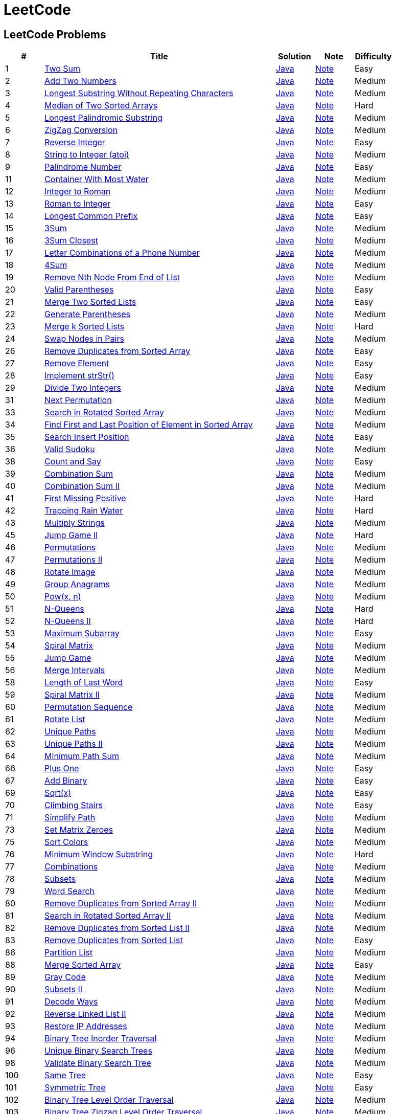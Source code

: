 = LeetCode
:leetcode_base_url: https://leetcode.com/problems
:source_base_url: link:./src/main/java/com/diguage/algorithm/leetcode
:doc_base_url: link:./docs


== LeetCode Problems

[cols="1,6,1,1,1",options="header"]
|===
|# |Title |Solution |Note |Difficulty

|1
|{leetcode_base_url}/two-sum/[Two Sum]
|{source_base_url}/_0001_TwoSum.java[Java]
|{doc_base_url}/0001-two-sum.adoc[Note]
|Easy

|2
|{leetcode_base_url}/add-two-numbers/[Add Two Numbers]
|{source_base_url}/_0002_AddTwoNumbers.java[Java]
|{doc_base_url}/0002-add-two-numbers.adoc[Note]
|Medium

|3
|{leetcode_base_url}/longest-substring-without-repeating-characters/[Longest Substring Without Repeating Characters]
|{source_base_url}/_0003_LongestSubstringWithoutRepeatingCharacters.java[Java]
|{doc_base_url}/0003-longest-substring-without-repeating-characters.adoc[Note]
|Medium

|4
|{leetcode_base_url}/median-of-two-sorted-arrays/[Median of Two Sorted Arrays]
|{source_base_url}/_0004_MedianOfTwoSortedArrays.java[Java]
|{doc_base_url}/0004-median-of-two-sorted-arrays.adoc[Note]
|Hard

|5
|{leetcode_base_url}/longest-palindromic-substring/[Longest Palindromic Substring]
|{source_base_url}/_0005_LongestPalindromicSubstring.java[Java]
|{doc_base_url}/0005-longest-palindromic-substring.adoc[Note]
|Medium

|6
|{leetcode_base_url}/zigzag-conversion/[ZigZag Conversion]
|{source_base_url}/_0006_ZigZagConversion.java[Java]
|{doc_base_url}/0006-zigzag-conversion.adoc[Note]
|Medium

|7
|{leetcode_base_url}/reverse-integer/[Reverse Integer]
|{source_base_url}/_0007_ReverseInteger.java[Java]
|{doc_base_url}/0007-reverse-integer.adoc[Note]
|Easy

|8
|{leetcode_base_url}/string-to-integer-atoi/[String to Integer (atoi)]
|{source_base_url}/_0008_StringToIntegerAtoi.java[Java]
|{doc_base_url}/0008-string-to-integer-atoi.adoc[Note]
|Medium

|9
|{leetcode_base_url}/palindrome-number/[Palindrome Number]
|{source_base_url}/_0009_PalindromeNumber.java[Java]
|{doc_base_url}/0009-palindrome-number.adoc[Note]
|Easy

//|10
//|{leetcode_base_url}/regular-expression-matching/[Regular Expression Matching]
//|{source_base_url}/_0010_RegularExpressionMatching.java[Java]
//|{doc_base_url}/0010-regular-expression-matching.adoc[Note]
//|Hard

|11
|{leetcode_base_url}/container-with-most-water/[Container With Most Water]
|{source_base_url}/_0011_ContainerWithMostWater.java[Java]
|{doc_base_url}/0011-container-with-most-water.adoc[Note]
|Medium

|12
|{leetcode_base_url}/integer-to-roman/[Integer to Roman]
|{source_base_url}/_0012_IntegerToRoman.java[Java]
|{doc_base_url}/0012-integer-to-roman.adoc[Note]
|Medium

|13
|{leetcode_base_url}/roman-to-integer/[Roman to Integer]
|{source_base_url}/_0013_RomanToInteger.java[Java]
|{doc_base_url}/0013-roman-to-integer.adoc[Note]
|Easy

|14
|{leetcode_base_url}/longest-common-prefix/[Longest Common Prefix]
|{source_base_url}/_0014_LongestCommonPrefix.java[Java]
|{doc_base_url}/0014-longest-common-prefix.adoc[Note]
|Easy

|15
|{leetcode_base_url}/3sum/[3Sum]
|{source_base_url}/_0015_3Sum.java[Java]
|{doc_base_url}/0015-3sum.adoc[Note]
|Medium

|16
|{leetcode_base_url}/3sum-closest/[3Sum Closest]
|{source_base_url}/_0016_3SumClosest.java[Java]
|{doc_base_url}/0016-3sum-closest.adoc[Note]
|Medium

|17
|{leetcode_base_url}/letter-combinations-of-a-phone-number/[Letter Combinations of a Phone Number]
|{source_base_url}/_0017_LetterCombinationsOfAPhoneNumber.java[Java]
|{doc_base_url}/0017-letter-combinations-of-a-phone-number.adoc[Note]
|Medium

|18
|{leetcode_base_url}/4sum/[4Sum]
|{source_base_url}/_0018_4Sum.java[Java]
|{doc_base_url}/0018-4sum.adoc[Note]
|Medium

|19
|{leetcode_base_url}/remove-nth-node-from-end-of-list/[Remove Nth Node From End of List]
|{source_base_url}/_0019_RemoveNthNodeFromEndOfList.java[Java]
|{doc_base_url}/0019-remove-nth-node-from-end-of-list.adoc[Note]
|Medium

|20
|{leetcode_base_url}/valid-parentheses/[Valid Parentheses]
|{source_base_url}/_0020_ValidParentheses.java[Java]
|{doc_base_url}/0020-valid-parentheses.adoc[Note]
|Easy

|21
|{leetcode_base_url}/merge-two-sorted-lists/[Merge Two Sorted Lists]
|{source_base_url}/_0021_MergeTwoSortedLists.java[Java]
|{doc_base_url}/0021-merge-two-sorted-lists.adoc[Note]
|Easy

|22
|{leetcode_base_url}/generate-parentheses/[Generate Parentheses]
|{source_base_url}/_0022_GenerateParentheses.java[Java]
|{doc_base_url}/0022-generate-parentheses.adoc[Note]
|Medium

|23
|{leetcode_base_url}/merge-k-sorted-lists/[Merge k Sorted Lists]
|{source_base_url}/_0023_MergeKSortedLists.java[Java]
|{doc_base_url}/0023-merge-k-sorted-lists.adoc[Note]
|Hard

|24
|{leetcode_base_url}/swap-nodes-in-pairs/[Swap Nodes in Pairs]
|{source_base_url}/_0024_SwapNodesInPairs.java[Java]
|{doc_base_url}/0024-swap-nodes-in-pairs.adoc[Note]
|Medium

//|25
//|{leetcode_base_url}/reverse-nodes-in-k-group/[Reverse Nodes in k-Group]
//|{source_base_url}/_0025_ReverseNodesInKGroup.java[Java]
//|{doc_base_url}/0025-reverse-nodes-in-k-group.adoc[Note]
//|Hard

|26
|{leetcode_base_url}/remove-duplicates-from-sorted-array/[Remove Duplicates from Sorted Array]
|{source_base_url}/_0026_RemoveDuplicatesFromSortedArray.java[Java]
|{doc_base_url}/0026-remove-duplicates-from-sorted-array.adoc[Note]
|Easy

|27
|{leetcode_base_url}/remove-element/[Remove Element]
|{source_base_url}/_0027_RemoveElement.java[Java]
|{doc_base_url}/0027-remove-element.adoc[Note]
|Easy

|28
|{leetcode_base_url}/implement-strstr/[Implement strStr()]
|{source_base_url}/_0028_ImplementStrStr.java[Java]
|{doc_base_url}/0028-implement-strstr.adoc[Note]
|Easy

|29
|{leetcode_base_url}/divide-two-integers/[Divide Two Integers]
|{source_base_url}/_0029_DivideTwoIntegers.java[Java]
|{doc_base_url}/0029-divide-two-integers.adoc[Note]
|Medium

//|30
//|{leetcode_base_url}/substring-with-concatenation-of-all-words/[Substring with Concatenation of All Words]
//|{source_base_url}/_0030_SubstringWithConcatenationOfAllWords.java[Java]
//|{doc_base_url}/0030-substring-with-concatenation-of-all-words.adoc[Note]
//|Hard

|31
|{leetcode_base_url}/next-permutation/[Next Permutation]
|{source_base_url}/_0031_NextPermutation.java[Java]
|{doc_base_url}/0031-next-permutation.adoc[Note]
|Medium

//|32
//|{leetcode_base_url}/longest-valid-parentheses/[Longest Valid Parentheses]
//|{source_base_url}/_0032_LongestValidParentheses.java[Java]
//|{doc_base_url}/0032-longest-valid-parentheses.adoc[Note]
//|Hard

|33
|{leetcode_base_url}/search-in-rotated-sorted-array/[Search in Rotated Sorted Array]
|{source_base_url}/_0033_SearchInRotatedSortedArray.java[Java]
|{doc_base_url}/0033-search-in-rotated-sorted-array.adoc[Note]
|Medium

|34
|{leetcode_base_url}/find-first-and-last-position-of-element-in-sorted-array/[Find First and Last Position of Element in Sorted Array]
|{source_base_url}/_0034_FindFirstAndLastPositionOfElementInSortedArray.java[Java]
|{doc_base_url}/0034-find-first-and-last-position-of-element-in-sorted-array.adoc[Note]
|Medium

|35
|{leetcode_base_url}/search-insert-position/[Search Insert Position]
|{source_base_url}/_0035_SearchInsertPosition.java[Java]
|{doc_base_url}/0035-search-insert-position.adoc[Note]
|Easy

|36
|{leetcode_base_url}/valid-sudoku/[Valid Sudoku]
|{source_base_url}/_0036_ValidSudoku.java[Java]
|{doc_base_url}/0036-valid-sudoku.adoc[Note]
|Medium

//|37
//|{leetcode_base_url}/sudoku-solver/[Sudoku Solver]
//|{source_base_url}/_0037_SudokuSolver.java[Java]
//|{doc_base_url}/0037-sudoku-solver.adoc[Note]
//|Hard

|38
|{leetcode_base_url}/count-and-say/[Count and Say]
|{source_base_url}/_0038_CountAndSay.java[Java]
|{doc_base_url}/0038-count-and-say.adoc[Note]
|Easy

|39
|{leetcode_base_url}/combination-sum/[Combination Sum]
|{source_base_url}/_0039_CombinationSum.java[Java]
|{doc_base_url}/0039-combination-sum.adoc[Note]
|Medium

|40
|{leetcode_base_url}/combination-sum-ii/[Combination Sum II]
|{source_base_url}/_0040_CombinationSumII.java[Java]
|{doc_base_url}/0040-combination-sum-ii.adoc[Note]
|Medium

|41
|{leetcode_base_url}/first-missing-positive/[First Missing Positive]
|{source_base_url}/_0041_FirstMissingPositive.java[Java]
|{doc_base_url}/0041-first-missing-positive.adoc[Note]
|Hard

|42
|{leetcode_base_url}/trapping-rain-water/[Trapping Rain Water]
|{source_base_url}/_0042_TrappingRainWater.java[Java]
|{doc_base_url}/0042-trapping-rain-water.adoc[Note]
|Hard

|43
|{leetcode_base_url}/multiply-strings/[Multiply Strings]
|{source_base_url}/_0043_MultiplyStrings.java[Java]
|{doc_base_url}/0043-multiply-strings.adoc[Note]
|Medium

//|44
//|{leetcode_base_url}/wildcard-matching/[Wildcard Matching]
//|{source_base_url}/_0044_WildcardMatching.java[Java]
//|{doc_base_url}/0044-wildcard-matching.adoc[Note]
//|Hard

|45
|{leetcode_base_url}/jump-game-ii/[Jump Game II]
|{source_base_url}/_0045_JumpGameII.java[Java]
|{doc_base_url}/0045-jump-game-ii.adoc[Note]
|Hard

|46
|{leetcode_base_url}/permutations/[Permutations]
|{source_base_url}/_0046_Permutations.java[Java]
|{doc_base_url}/0046-permutations.adoc[Note]
|Medium

|47
|{leetcode_base_url}/permutations-ii/[Permutations II]
|{source_base_url}/_0047_PermutationsII.java[Java]
|{doc_base_url}/0047-permutations-ii.adoc[Note]
|Medium

|48
|{leetcode_base_url}/rotate-image/[Rotate Image]
|{source_base_url}/_0048_RotateImage.java[Java]
|{doc_base_url}/0048-rotate-image.adoc[Note]
|Medium

|49
|{leetcode_base_url}/group-anagrams/[Group Anagrams]
|{source_base_url}/_0049_GroupAnagrams.java[Java]
|{doc_base_url}/0049-group-anagrams.adoc[Note]
|Medium

|50
|{leetcode_base_url}/powx-n/[Pow(x, n)]
|{source_base_url}/_0050_PowXN.java[Java]
|{doc_base_url}/0050-powx-n.adoc[Note]
|Medium

|51
|{leetcode_base_url}/n-queens/[N-Queens]
|{source_base_url}/_0051_NQueens.java[Java]
|{doc_base_url}/0051-n-queens.adoc[Note]
|Hard

|52
|{leetcode_base_url}/n-queens-ii/[N-Queens II]
|{source_base_url}/_0052_NQueensII.java[Java]
|{doc_base_url}/0052-n-queens-ii.adoc[Note]
|Hard

|53
|{leetcode_base_url}/maximum-subarray/[Maximum Subarray]
|{source_base_url}/_0053_MaximumSubarray.java[Java]
|{doc_base_url}/0053-maximum-subarray.adoc[Note]
|Easy

|54
|{leetcode_base_url}/spiral-matrix/[Spiral Matrix]
|{source_base_url}/_0054_SpiralMatrix.java[Java]
|{doc_base_url}/0054-spiral-matrix.adoc[Note]
|Medium

|55
|{leetcode_base_url}/jump-game/[Jump Game]
|{source_base_url}/_0055_JumpGame.java[Java]
|{doc_base_url}/0055-jump-game.adoc[Note]
|Medium

|56
|{leetcode_base_url}/merge-intervals/[Merge Intervals]
|{source_base_url}/_0056_MergeIntervals.java[Java]
|{doc_base_url}/0056-merge-intervals.adoc[Note]
|Medium

//|57
//|{leetcode_base_url}/insert-interval/[Insert Interval]
//|{source_base_url}/_0057_InsertInterval.java[Java]
//|{doc_base_url}/0057-insert-interval.adoc[Note]
//|Hard

|58
|{leetcode_base_url}/length-of-last-word/[Length of Last Word]
|{source_base_url}/_0058_LengthOfLastWord.java[Java]
|{doc_base_url}/0058-length-of-last-word.adoc[Note]
|Easy

|59
|{leetcode_base_url}/spiral-matrix-ii/[Spiral Matrix II]
|{source_base_url}/_0059_SpiralMatrixII.java[Java]
|{doc_base_url}/0059-spiral-matrix-ii.adoc[Note]
|Medium

|60
|{leetcode_base_url}/permutation-sequence/[Permutation Sequence]
|{source_base_url}/_0060_PermutationSequence.java[Java]
|{doc_base_url}/0060-permutation-sequence.adoc[Note]
|Medium

|61
|{leetcode_base_url}/rotate-list/[Rotate List]
|{source_base_url}/_0061_RotateList.java[Java]
|{doc_base_url}/0061-rotate-list.adoc[Note]
|Medium

|62
|{leetcode_base_url}/unique-paths/[Unique Paths]
|{source_base_url}/_0062_UniquePaths.java[Java]
|{doc_base_url}/0062-unique-paths.adoc[Note]
|Medium

|63
|{leetcode_base_url}/unique-paths-ii/[Unique Paths II]
|{source_base_url}/_0063_UniquePathsII.java[Java]
|{doc_base_url}/0063-unique-paths-ii.adoc[Note]
|Medium

|64
|{leetcode_base_url}/minimum-path-sum/[Minimum Path Sum]
|{source_base_url}/_0064_MinimumPathSum.java[Java]
|{doc_base_url}/0064-minimum-path-sum.adoc[Note]
|Medium

//|65
//|{leetcode_base_url}/valid-number/[Valid Number]
//|{source_base_url}/_0065_ValidNumber.java[Java]
//|{doc_base_url}/0065-valid-number.adoc[Note]
//|Hard

|66
|{leetcode_base_url}/plus-one/[Plus One]
|{source_base_url}/_0066_PlusOne.java[Java]
|{doc_base_url}/0066-plus-one.adoc[Note]
|Easy

|67
|{leetcode_base_url}/add-binary/[Add Binary]
|{source_base_url}/_0067_AddBinary.java[Java]
|{doc_base_url}/0067-add-binary.adoc[Note]
|Easy

//|68
//|{leetcode_base_url}/text-justification/[Text Justification]
//|{source_base_url}/_0068_TextJustification.java[Java]
//|{doc_base_url}/0068-text-justification.adoc[Note]
//|Hard

|69
|{leetcode_base_url}/sqrtx/[Sqrt(x)]
|{source_base_url}/_0069_SqrtX.java[Java]
|{doc_base_url}/0069-sqrtx.adoc[Note]
|Easy

|70
|{leetcode_base_url}/climbing-stairs/[Climbing Stairs]
|{source_base_url}/_0070_ClimbingStairs.java[Java]
|{doc_base_url}/0070-climbing-stairs.adoc[Note]
|Easy

|71
|{leetcode_base_url}/simplify-path/[Simplify Path]
|{source_base_url}/_0071_SimplifyPath.java[Java]
|{doc_base_url}/0071-simplify-path.adoc[Note]
|Medium

//|72
//|{leetcode_base_url}/edit-distance/[Edit Distance]
//|{source_base_url}/_0072_EditDistance.java[Java]
//|{doc_base_url}/0072-edit-distance.adoc[Note]
//|Hard

|73
|{leetcode_base_url}/set-matrix-zeroes/[Set Matrix Zeroes]
|{source_base_url}/_0073_SetMatrixZeroes.java[Java]
|{doc_base_url}/0073-set-matrix-zeroes.adoc[Note]
|Medium

//|74
//|{leetcode_base_url}/search-a-2d-matrix/[Search a 2D Matrix]
//|{source_base_url}/_0074_SearchA2DMatrix.java[Java]
//|{doc_base_url}/0074-search-a-2d-matrix.adoc[Note]
//|Medium

|75
|{leetcode_base_url}/sort-colors/[Sort Colors]
|{source_base_url}/_0075_SortColors.java[Java]
|{doc_base_url}/0075-sort-colors.adoc[Note]
|Medium

|76
|{leetcode_base_url}/minimum-window-substring/[Minimum Window Substring]
|{source_base_url}/_0076_MinimumWindowSubstring.java[Java]
|{doc_base_url}/0076-minimum-window-substring.adoc[Note]
|Hard

|77
|{leetcode_base_url}/combinations/[Combinations]
|{source_base_url}/_0077_Combinations.java[Java]
|{doc_base_url}/0077-combinations.adoc[Note]
|Medium

|78
|{leetcode_base_url}/subsets/[Subsets]
|{source_base_url}/_0078_Subsets.java[Java]
|{doc_base_url}/0078-subsets.adoc[Note]
|Medium

|79
|{leetcode_base_url}/word-search/[Word Search]
|{source_base_url}/_0079_WordSearch.java[Java]
|{doc_base_url}/0079-word-search.adoc[Note]
|Medium

|80
|{leetcode_base_url}/remove-duplicates-from-sorted-array-ii/[Remove Duplicates from Sorted Array II]
|{source_base_url}/_0080_RemoveDuplicatesFromSortedArrayII.java[Java]
|{doc_base_url}/0080-remove-duplicates-from-sorted-array-ii.adoc[Note]
|Medium

|81
|{leetcode_base_url}/search-in-rotated-sorted-array-ii/[Search in Rotated Sorted Array II]
|{source_base_url}/_0081_SearchInRotatedSortedArrayII.java[Java]
|{doc_base_url}/0081-search-in-rotated-sorted-array-ii.adoc[Note]
|Medium

|82
|{leetcode_base_url}/remove-duplicates-from-sorted-list-ii/[Remove Duplicates from Sorted List II]
|{source_base_url}/_0082_RemoveDuplicatesFromSortedListII.java[Java]
|{doc_base_url}/0082-remove-duplicates-from-sorted-list-ii.adoc[Note]
|Medium

|83
|{leetcode_base_url}/remove-duplicates-from-sorted-list/[Remove Duplicates from Sorted List]
|{source_base_url}/_0083_RemoveDuplicatesFromSortedList.java[Java]
|{doc_base_url}/0083-remove-duplicates-from-sorted-list.adoc[Note]
|Easy

//|84
//|{leetcode_base_url}/largest-rectangle-in-histogram/[Largest Rectangle in Histogram]
//|{source_base_url}/_0084_LargestRectangleInHistogram.java[Java]
//|{doc_base_url}/0084-largest-rectangle-in-histogram.adoc[Note]
//|Hard
//
//|85
//|{leetcode_base_url}/maximal-rectangle/[Maximal Rectangle]
//|{source_base_url}/_0085_MaximalRectangle.java[Java]
//|{doc_base_url}/0085-maximal-rectangle.adoc[Note]
//|Hard

|86
|{leetcode_base_url}/partition-list/[Partition List]
|{source_base_url}/_0086_PartitionList.java[Java]
|{doc_base_url}/0086-partition-list.adoc[Note]
|Medium

//|87
//|{leetcode_base_url}/scramble-string/[Scramble String]
//|{source_base_url}/_0087_ScrambleString.java[Java]
//|{doc_base_url}/0087-scramble-string.adoc[Note]
//|Hard

|88
|{leetcode_base_url}/merge-sorted-array/[Merge Sorted Array]
|{source_base_url}/_0088_MergeSortedArray.java[Java]
|{doc_base_url}/0088-merge-sorted-array.adoc[Note]
|Easy

|89
|{leetcode_base_url}/gray-code/[Gray Code]
|{source_base_url}/_0089_GrayCode.java[Java]
|{doc_base_url}/0089-gray-code.adoc[Note]
|Medium

|90
|{leetcode_base_url}/subsets-ii/[Subsets II]
|{source_base_url}/_0090_SubsetsII.java[Java]
|{doc_base_url}/0090-subsets-ii.adoc[Note]
|Medium

|91
|{leetcode_base_url}/decode-ways/[Decode Ways]
|{source_base_url}/_0091_DecodeWays.java[Java]
|{doc_base_url}/0091-decode-ways.adoc[Note]
|Medium

|92
|{leetcode_base_url}/reverse-linked-list-ii/[Reverse Linked List II]
|{source_base_url}/_0092_ReverseLinkedListII.java[Java]
|{doc_base_url}/0092-reverse-linked-list-ii.adoc[Note]
|Medium

|93
|{leetcode_base_url}/restore-ip-addresses/[Restore IP Addresses]
|{source_base_url}/_0093_RestoreIPAddresses.java[Java]
|{doc_base_url}/0093-restore-ip-addresses.adoc[Note]
|Medium

|94
|{leetcode_base_url}/binary-tree-inorder-traversal/[Binary Tree Inorder Traversal]
|{source_base_url}/_0094_BinaryTreeInorderTraversal.java[Java]
|{doc_base_url}/0094-binary-tree-inorder-traversal.adoc[Note]
|Medium

//|95
//|{leetcode_base_url}/unique-binary-search-trees-ii/[Unique Binary Search Trees II]
//|{source_base_url}/_0095_UniqueBinarySearchTreesII.java[Java]
//|{doc_base_url}/0095-unique-binary-search-trees-ii.adoc[Note]
//|Medium

|96
|{leetcode_base_url}/unique-binary-search-trees/[Unique Binary Search Trees]
|{source_base_url}/_0096_UniqueBinarySearchTrees.java[Java]
|{doc_base_url}/0096-unique-binary-search-trees.adoc[Note]
|Medium

//|97
//|{leetcode_base_url}/interleaving-string/[Interleaving String]
//|{source_base_url}/_0097_InterleavingString.java[Java]
//|{doc_base_url}/0097-interleaving-string.adoc[Note]
//|Hard

|98
|{leetcode_base_url}/validate-binary-search-tree/[Validate Binary Search Tree]
|{source_base_url}/_0098_ValidateBinarySearchTree.java[Java]
|{doc_base_url}/0098-validate-binary-search-tree.adoc[Note]
|Medium

//|99
//|{leetcode_base_url}/recover-binary-search-tree/[Recover Binary Search Tree]
//|{source_base_url}/_0099_RecoverBinarySearchTree.java[Java]
//|{doc_base_url}/0099-recover-binary-search-tree.adoc[Note]
//|Hard

|100
|{leetcode_base_url}/same-tree/[Same Tree]
|{source_base_url}/_0100_SameTree.java[Java]
|{doc_base_url}/0100-same-tree.adoc[Note]
|Easy

|101
|{leetcode_base_url}/symmetric-tree/[Symmetric Tree]
|{source_base_url}/_0101_SymmetricTree.java[Java]
|{doc_base_url}/0101-symmetric-tree.adoc[Note]
|Easy

|102
|{leetcode_base_url}/binary-tree-level-order-traversal/[Binary Tree Level Order Traversal]
|{source_base_url}/_0102_BinaryTreeLevelOrderTraversal.java[Java]
|{doc_base_url}/0102-binary-tree-level-order-traversal.adoc[Note]
|Medium

|103
|{leetcode_base_url}/binary-tree-zigzag-level-order-traversal/[Binary Tree Zigzag Level Order Traversal]
|{source_base_url}/_0103_BinaryTreeZigzagLevelOrderTraversal.java[Java]
|{doc_base_url}/0103-binary-tree-zigzag-level-order-traversal.adoc[Note]
|Medium

|104
|{leetcode_base_url}/maximum-depth-of-binary-tree/[Maximum Depth of Binary Tree]
|{source_base_url}/_0104_MaximumDepthOfBinaryTree.java[Java]
|{doc_base_url}/0104-maximum-depth-of-binary-tree.adoc[Note]
|Easy

|105
|{leetcode_base_url}/construct-binary-tree-from-preorder-and-inorder-traversal/[Construct Binary Tree from Preorder and Inorder Traversal]
|{source_base_url}/_0105_ConstructBinaryTreeFromPreorderAndInorderTraversal.java[Java]
|{doc_base_url}/0105-construct-binary-tree-from-preorder-and-inorder-traversal.adoc[Note]
|Medium

|106
|{leetcode_base_url}/construct-binary-tree-from-inorder-and-postorder-traversal/[Construct Binary Tree from Inorder and Postorder Traversal]
|{source_base_url}/_0106_ConstructBinaryTreeFromInorderAndPostorderTraversal.java[Java]
|{doc_base_url}/0106-construct-binary-tree-from-inorder-and-postorder-traversal.adoc[Note]
|Medium

|107
|{leetcode_base_url}/binary-tree-level-order-traversal-ii/[Binary Tree Level Order Traversal II]
|{source_base_url}/_0107_BinaryTreeLevelOrderTraversalII.java[Java]
|{doc_base_url}/0107-binary-tree-level-order-traversal-ii.adoc[Note]
|Easy

|108
|{leetcode_base_url}/convert-sorted-array-to-binary-search-tree/[Convert Sorted Array to Binary Search Tree]
|{source_base_url}/_0108_ConvertSortedArrayToBinarySearchTree.java[Java]
|{doc_base_url}/0108-convert-sorted-array-to-binary-search-tree.adoc[Note]
|Easy

|109
|{leetcode_base_url}/convert-sorted-list-to-binary-search-tree/[Convert Sorted List to Binary Search Tree]
|{source_base_url}/_0109_ConvertSortedListToBinarySearchTree.java[Java]
|{doc_base_url}/0109-convert-sorted-list-to-binary-search-tree.adoc[Note]
|Medium

|110
|{leetcode_base_url}/balanced-binary-tree/[Balanced Binary Tree]
|{source_base_url}/_0110_BalancedBinaryTree.java[Java]
|{doc_base_url}/0110-balanced-binary-tree.adoc[Note]
|Easy

|111
|{leetcode_base_url}/minimum-depth-of-binary-tree/[Minimum Depth of Binary Tree]
|{source_base_url}/_0111_MinimumDepthOfBinaryTree.java[Java]
|{doc_base_url}/0111-minimum-depth-of-binary-tree.adoc[Note]
|Easy

|112
|{leetcode_base_url}/path-sum/[Path Sum]
|{source_base_url}/_0112_PathSum.java[Java]
|{doc_base_url}/0112-path-sum.adoc[Note]
|Easy

|113
|{leetcode_base_url}/path-sum-ii/[Path Sum II]
|{source_base_url}/_0113_PathSumII.java[Java]
|{doc_base_url}/0113-path-sum-ii.adoc[Note]
|Medium

|114
|{leetcode_base_url}/flatten-binary-tree-to-linked-list/[Flatten Binary Tree to Linked List]
|{source_base_url}/_0114_FlattenBinaryTreeToLinkedList.java[Java]
|{doc_base_url}/0114-flatten-binary-tree-to-linked-list.adoc[Note]
|Medium

//|115
//|{leetcode_base_url}/distinct-subsequences/[Distinct Subsequences]
//|{source_base_url}/_0115_DistinctSubsequences.java[Java]
//|{doc_base_url}/0115-distinct-subsequences.adoc[Note]
//|Hard

|116
|{leetcode_base_url}/populating-next-right-pointers-in-each-node/[Populating Next Right Pointers in Each Node]
|{source_base_url}/_0116_PopulatingNextRightPointersInEachNode.java[Java]
|{doc_base_url}/0116-populating-next-right-pointers-in-each-node.adoc[Note]
|Medium

|117
|{leetcode_base_url}/populating-next-right-pointers-in-each-node-ii/[Populating Next Right Pointers in Each Node II]
|{source_base_url}/_0117_PopulatingNextRightPointersInEachNodeII.java[Java]
|{doc_base_url}/0117-populating-next-right-pointers-in-each-node-ii.adoc[Note]
|Medium

|118
|{leetcode_base_url}/pascals-triangle/[Pascal's Triangle]
|{source_base_url}/_0118_PascalSTriangle.java[Java]
|{doc_base_url}/0118-pascals-triangle.adoc[Note]
|Easy

|119
|{leetcode_base_url}/pascals-triangle-ii/[Pascal's Triangle II]
|{source_base_url}/_0119_PascalSTriangleII.java[Java]
|{doc_base_url}/0119-pascals-triangle-ii.adoc[Note]
|Easy

|120
|{leetcode_base_url}/triangle/[Triangle]
|{source_base_url}/_0120_Triangle.java[Java]
|{doc_base_url}/0120-triangle.adoc[Note]
|Medium

|121
|{leetcode_base_url}/best-time-to-buy-and-sell-stock/[Best Time to Buy and Sell Stock]
|{source_base_url}/_0121_BestTimeToBuyAndSellStock.java[Java]
|{doc_base_url}/0121-best-time-to-buy-and-sell-stock.adoc[Note]
|Easy

|122
|{leetcode_base_url}/best-time-to-buy-and-sell-stock-ii/[Best Time to Buy and Sell Stock II]
|{source_base_url}/_0122_BestTimeToBuyAndSellStockII.java[Java]
|{doc_base_url}/0122-best-time-to-buy-and-sell-stock-ii.adoc[Note]
|Easy

|123
|{leetcode_base_url}/best-time-to-buy-and-sell-stock-iii/[Best Time to Buy and Sell Stock III]
|{source_base_url}/_0123_BestTimeToBuyAndSellStockIII.java[Java]
|{doc_base_url}/0123-best-time-to-buy-and-sell-stock-iii.adoc[Note]
|Hard

//|124
//|{leetcode_base_url}/binary-tree-maximum-path-sum/[Binary Tree Maximum Path Sum]
//|{source_base_url}/_0124_BinaryTreeMaximumPathSum.java[Java]
//|{doc_base_url}/0124-binary-tree-maximum-path-sum.adoc[Note]
//|Hard

|125
|{leetcode_base_url}/valid-palindrome/[Valid Palindrome]
|{source_base_url}/_0125_ValidPalindrome.java[Java]
|{doc_base_url}/0125-valid-palindrome.adoc[Note]
|Easy

//|126
//|{leetcode_base_url}/word-ladder-ii/[Word Ladder II]
//|{source_base_url}/_0126_WordLadderII.java[Java]
//|{doc_base_url}/0126-word-ladder-ii.adoc[Note]
//|Hard

|127
|{leetcode_base_url}/word-ladder/[Word Ladder]
|{source_base_url}/_0127_WordLadder.java[Java]
|{doc_base_url}/0127-word-ladder.adoc[Note]
|Medium

//|128
//|{leetcode_base_url}/longest-consecutive-sequence/[Longest Consecutive Sequence]
//|{source_base_url}/_0128_LongestConsecutiveSequence.java[Java]
//|{doc_base_url}/0128-longest-consecutive-sequence.adoc[Note]
//|Hard

|129
|{leetcode_base_url}/sum-root-to-leaf-numbers/[Sum Root to Leaf Numbers]
|{source_base_url}/_0129_SumRootToLeafNumbers.java[Java]
|{doc_base_url}/0129-sum-root-to-leaf-numbers.adoc[Note]
|Medium

|130
|{leetcode_base_url}/surrounded-regions/[Surrounded Regions]
|{source_base_url}/_0130_SurroundedRegions.java[Java]
|{doc_base_url}/0130-surrounded-regions.adoc[Note]
|Medium

|131
|{leetcode_base_url}/palindrome-partitioning/[Palindrome Partitioning]
|{source_base_url}/_0131_PalindromePartitioning.java[Java]
|{doc_base_url}/0131-palindrome-partitioning.adoc[Note]
|Medium

//|132
//|{leetcode_base_url}/palindrome-partitioning-ii/[Palindrome Partitioning II]
//|{source_base_url}/_0132_PalindromePartitioningII.java[Java]
//|{doc_base_url}/0132-palindrome-partitioning-ii.adoc[Note]
//|Hard

|133
|{leetcode_base_url}/clone-graph/[Clone Graph]
|{source_base_url}/_0133_CloneGraph.java[Java]
|{doc_base_url}/0133-clone-graph.adoc[Note]
|Medium

|134
|{leetcode_base_url}/gas-station/[Gas Station]
|{source_base_url}/_0134_GasStation.java[Java]
|{doc_base_url}/0134-gas-station.adoc[Note]
|Medium

//|135
//|{leetcode_base_url}/candy/[Candy]
//|{source_base_url}/_0135_Candy.java[Java]
//|{doc_base_url}/0135-candy.adoc[Note]
//|Hard

|136
|{leetcode_base_url}/single-number/[Single Number]
|{source_base_url}/_0136_SingleNumber.java[Java]
|{doc_base_url}/0136-single-number.adoc[Note]
|Easy

//|137
//|{leetcode_base_url}/single-number-ii/[Single Number II]
//|{source_base_url}/_0137_SingleNumberII.java[Java]
//|{doc_base_url}/0137-single-number-ii.adoc[Note]
//|Medium

|138
|{leetcode_base_url}/copy-list-with-random-pointer/[Copy List with Random Pointer]
|{source_base_url}/_0138_CopyListWithRandomPointer.java[Java]
|{doc_base_url}/0138-copy-list-with-random-pointer.adoc[Note]
|Medium

|139
|{leetcode_base_url}/word-break/[Word Break]
|{source_base_url}/_0139_WordBreak.java[Java]
|{doc_base_url}/0139-word-break.adoc[Note]
|Medium

//|140
//|{leetcode_base_url}/word-break-ii/[Word Break II]
//|{source_base_url}/_0140_WordBreakII.java[Java]
//|{doc_base_url}/0140-word-break-ii.adoc[Note]
//|Hard

|141
|{leetcode_base_url}/linked-list-cycle/[Linked List Cycle]
|{source_base_url}/_0141_LinkedListCycle.java[Java]
|{doc_base_url}/0141-linked-list-cycle.adoc[Note]
|Easy

|142
|{leetcode_base_url}/linked-list-cycle-ii/[Linked List Cycle II]
|{source_base_url}/_0142_LinkedListCycleII.java[Java]
|{doc_base_url}/0142-linked-list-cycle-ii.adoc[Note]
|Medium

//|143
//|{leetcode_base_url}/reorder-list/[Reorder List]
//|{source_base_url}/_0143_ReorderList.java[Java]
//|{doc_base_url}/0143-reorder-list.adoc[Note]
//|Medium

|144
|{leetcode_base_url}/binary-tree-preorder-traversal/[Binary Tree Preorder Traversal]
|{source_base_url}/_0144_BinaryTreePreorderTraversal.java[Java]
|{doc_base_url}/0144-binary-tree-preorder-traversal.adoc[Note]
|Medium

|145
|{leetcode_base_url}/binary-tree-postorder-traversal/[Binary Tree Postorder Traversal]
|{source_base_url}/_0145_BinaryTreePostorderTraversal.java[Java]
|{doc_base_url}/0145-binary-tree-postorder-traversal.adoc[Note]
|Hard

|146
|{leetcode_base_url}/lru-cache/[LRU Cache]
|{source_base_url}/_0146_LRUCache.java[Java]
|{doc_base_url}/0146-lru-cache.adoc[Note]
|Medium

//|147
//|{leetcode_base_url}/insertion-sort-list/[Insertion Sort List]
//|{source_base_url}/_0147_InsertionSortList.java[Java]
//|{doc_base_url}/0147-insertion-sort-list.adoc[Note]
//|Medium

|148
|{leetcode_base_url}/sort-list/[Sort List]
|{source_base_url}/_0148_SortList.java[Java]
|{doc_base_url}/0148-sort-list.adoc[Note]
|Medium

//|149
//|{leetcode_base_url}/max-points-on-a-line/[Max Points on a Line]
//|{source_base_url}/_0149_MaxPointsOnALine.java[Java]
//|{doc_base_url}/0149-max-points-on-a-line.adoc[Note]
//|Hard

|150
|{leetcode_base_url}/evaluate-reverse-polish-notation/[Evaluate Reverse Polish Notation]
|{source_base_url}/_0150_EvaluateReversePolishNotation.java[Java]
|{doc_base_url}/0150-evaluate-reverse-polish-notation.adoc[Note]
|Medium

//|151
//|{leetcode_base_url}/reverse-words-in-a-string/[Reverse Words in a String]
//|{source_base_url}/_0151_ReverseWordsInAString.java[Java]
//|{doc_base_url}/0151-reverse-words-in-a-string.adoc[Note]
//|Medium

|152
|{leetcode_base_url}/maximum-product-subarray/[Maximum Product Subarray]
|{source_base_url}/_0152_MaximumProductSubarray.java[Java]
|{doc_base_url}/0152-maximum-product-subarray.adoc[Note]
|Medium

|153
|{leetcode_base_url}/find-minimum-in-rotated-sorted-array/[Find Minimum in Rotated Sorted Array]
|{source_base_url}/_0153_FindMinimumInRotatedSortedArray.java[Java]
|{doc_base_url}/0153-find-minimum-in-rotated-sorted-array.adoc[Note]
|Medium

|154
|{leetcode_base_url}/find-minimum-in-rotated-sorted-array-ii/[Find Minimum in Rotated Sorted Array II]
|{source_base_url}/_0154_FindMinimumInRotatedSortedArrayII.java[Java]
|{doc_base_url}/0154-find-minimum-in-rotated-sorted-array-ii.adoc[Note]
|Hard

|155
|{leetcode_base_url}/min-stack/[Min Stack]
|{source_base_url}/_0155_MinStack.java[Java]
|{doc_base_url}/0155-min-stack.adoc[Note]
|Easy

//|156
//|{leetcode_base_url}/binary-tree-upside-down/[Binary Tree Upside Down]
//|{source_base_url}/_0156_BinaryTreeUpsideDown.java[Java]
//|{doc_base_url}/0156-binary-tree-upside-down.adoc[Note]
//|Medium
//
//|157
//|{leetcode_base_url}/read-n-characters-given-read4/[Read N Characters Given Read4]
//|{source_base_url}/_0157_ReadNCharactersGivenRead4.java[Java]
//|{doc_base_url}/0157-read-n-characters-given-read4.adoc[Note]
//|Easy
//
//|158
//|{leetcode_base_url}/read-n-characters-given-read4-ii-call-multiple-times/[Read N Characters Given Read4 II - Call multiple times]
//|{source_base_url}/_0158_ReadNCharactersGivenRead4IICallMultipleTimes.java[Java]
//|{doc_base_url}/0158-read-n-characters-given-read4-ii-call-multiple-times.adoc[Note]
//|Hard
//
//|159
//|{leetcode_base_url}/longest-substring-with-at-most-two-distinct-characters/[Longest Substring with At Most Two Distinct Characters]
//|{source_base_url}/_0159_LongestSubstringWithAtMostTwoDistinctCharacters.java[Java]
//|{doc_base_url}/0159-longest-substring-with-at-most-two-distinct-characters.adoc[Note]
//|Medium

|160
|{leetcode_base_url}/intersection-of-two-linked-lists/[Intersection of Two Linked Lists]
|{source_base_url}/_0160_IntersectionOfTwoLinkedLists.java[Java]
|{doc_base_url}/0160-intersection-of-two-linked-lists.adoc[Note]
|Easy

//|161
//|{leetcode_base_url}/one-edit-distance/[One Edit Distance]
//|{source_base_url}/_0161_OneEditDistance.java[Java]
//|{doc_base_url}/0161-one-edit-distance.adoc[Note]
//|Medium

|162
|{leetcode_base_url}/find-peak-element/[Find Peak Element]
|{source_base_url}/_0162_FindPeakElement.java[Java]
|{doc_base_url}/0162-find-peak-element.adoc[Note]
|Medium

//|163
//|{leetcode_base_url}/missing-ranges/[Missing Ranges]
//|{source_base_url}/_0163_MissingRanges.java[Java]
//|{doc_base_url}/0163-missing-ranges.adoc[Note]
//|Medium
//
//|164
//|{leetcode_base_url}/maximum-gap/[Maximum Gap]
//|{source_base_url}/_0164_MaximumGap.java[Java]
//|{doc_base_url}/0164-maximum-gap.adoc[Note]
//|Hard
//
//|165
//|{leetcode_base_url}/compare-version-numbers/[Compare Version Numbers]
//|{source_base_url}/_0165_CompareVersionNumbers.java[Java]
//|{doc_base_url}/0165-compare-version-numbers.adoc[Note]
//|Medium

|166
|{leetcode_base_url}/fraction-to-recurring-decimal/[Fraction to Recurring Decimal]
|{source_base_url}/_0166_FractionToRecurringDecimal.java[Java]
|{doc_base_url}/0166-fraction-to-recurring-decimal.adoc[Note]
|Medium

|167
|{leetcode_base_url}/two-sum-ii-input-array-is-sorted/[Two Sum II - Input array is sorted]
|{source_base_url}/_0167_TwoSumIIInputArrayIsSorted.java[Java]
|{doc_base_url}/0167-two-sum-ii-input-array-is-sorted.adoc[Note]
|Easy

//|168
//|{leetcode_base_url}/excel-sheet-column-title/[Excel Sheet Column Title]
//|{source_base_url}/_0168_ExcelSheetColumnTitle.java[Java]
//|{doc_base_url}/0168-excel-sheet-column-title.adoc[Note]
//|Easy

|169
|{leetcode_base_url}/majority-element/[Majority Element]
|{source_base_url}/_0169_MajorityElement.java[Java]
|{doc_base_url}/0169-majority-element.adoc[Note]
|Easy

//|170
//|{leetcode_base_url}/two-sum-iii-data-structure-design/[Two Sum III - Data structure design]
//|{source_base_url}/_0170_TwoSumIIIDataStructureDesign.java[Java]
//|{doc_base_url}/0170-two-sum-iii-data-structure-design.adoc[Note]
//|Easy

|171
|{leetcode_base_url}/excel-sheet-column-number/[Excel Sheet Column Number]
|{source_base_url}/_0171_ExcelSheetColumnNumber.java[Java]
|{doc_base_url}/0171-excel-sheet-column-number.adoc[Note]
|Easy

|172
|{leetcode_base_url}/factorial-trailing-zeroes/[Factorial Trailing Zeroes]
|{source_base_url}/_0172_FactorialTrailingZeroes.java[Java]
|{doc_base_url}/0172-factorial-trailing-zeroes.adoc[Note]
|Easy

//|173
//|{leetcode_base_url}/binary-search-tree-iterator/[Binary Search Tree Iterator]
//|{source_base_url}/_0173_BinarySearchTreeIterator.java[Java]
//|{doc_base_url}/0173-binary-search-tree-iterator.adoc[Note]
//|Medium
//
//|174
//|{leetcode_base_url}/dungeon-game/[Dungeon Game]
//|{source_base_url}/_0174_DungeonGame.java[Java]
//|{doc_base_url}/0174-dungeon-game.adoc[Note]
//|Hard

|175
|{leetcode_base_url}/combine-two-tables/[Combine Two Tables]
|{source_base_url}/_0175_CombineTwoTables.sql[SQL]
|{doc_base_url}/0175-combine-two-tables.adoc[Note]
|Easy

|176
|{leetcode_base_url}/second-highest-salary/[Second Highest Salary]
|{source_base_url}/_0176_SecondHighestSalary.sql[SQL]
|{doc_base_url}/0176-second-highest-salary.adoc[Note]
|Easy

//|177
//|{leetcode_base_url}/nth-highest-salary/[Nth Highest Salary]
//|{source_base_url}/_0177_NthHighestSalary.java[Java]
//|{doc_base_url}/0177-nth-highest-salary.adoc[Note]
//|Medium
//
//|178
//|{leetcode_base_url}/rank-scores/[Rank Scores]
//|{source_base_url}/_0178_RankScores.java[Java]
//|{doc_base_url}/0178-rank-scores.adoc[Note]
//|Medium

|179
|{leetcode_base_url}/largest-number/[Largest Number]
|{source_base_url}/_0179_LargestNumber.java[Java]
|{doc_base_url}/0179-largest-number.adoc[Note]
|Medium

//|180
//|{leetcode_base_url}/consecutive-numbers/[Consecutive Numbers]
//|{source_base_url}/_0180_ConsecutiveNumbers.java[Java]
//|{doc_base_url}/0180-consecutive-numbers.adoc[Note]
//|Medium
//
//|181
//|{leetcode_base_url}/employees-earning-more-than-their-managers/[Employees Earning More Than Their Managers]
//|{source_base_url}/_0181_EmployeesEarningMoreThanTheirManagers.java[Java]
//|{doc_base_url}/0181-employees-earning-more-than-their-managers.adoc[Note]
//|Easy
//
//|182
//|{leetcode_base_url}/duplicate-emails/[Duplicate Emails]
//|{source_base_url}/_0182_DuplicateEmails.java[Java]
//|{doc_base_url}/0182-duplicate-emails.adoc[Note]
//|Easy
//
//|183
//|{leetcode_base_url}/customers-who-never-order/[Customers Who Never Order]
//|{source_base_url}/_0183_CustomersWhoNeverOrder.java[Java]
//|{doc_base_url}/0183-customers-who-never-order.adoc[Note]
//|Easy
//
//|184
//|{leetcode_base_url}/department-highest-salary/[Department Highest Salary]
//|{source_base_url}/_0184_DepartmentHighestSalary.java[Java]
//|{doc_base_url}/0184-department-highest-salary.adoc[Note]
//|Medium
//
//|185
//|{leetcode_base_url}/department-top-three-salaries/[Department Top Three Salaries]
//|{source_base_url}/_0185_DepartmentTopThreeSalaries.java[Java]
//|{doc_base_url}/0185-department-top-three-salaries.adoc[Note]
//|Hard
//
//|186
//|{leetcode_base_url}/reverse-words-in-a-string-ii/[Reverse Words in a String II]
//|{source_base_url}/_0186_ReverseWordsInAStringII.java[Java]
//|{doc_base_url}/0186-reverse-words-in-a-string-ii.adoc[Note]
//|Medium
//
//|187
//|{leetcode_base_url}/repeated-dna-sequences/[Repeated DNA Sequences]
//|{source_base_url}/_0187_RepeatedDNASequences.java[Java]
//|{doc_base_url}/0187-repeated-dna-sequences.adoc[Note]
//|Medium

|188
|{leetcode_base_url}/best-time-to-buy-and-sell-stock-iv/[Best Time to Buy and Sell Stock IV]
|{source_base_url}/_0188_BestTimeToBuyAndSellStockIV.java[Java]
|{doc_base_url}/0188-best-time-to-buy-and-sell-stock-iv.adoc[Note]
|Hard

|189
|{leetcode_base_url}/rotate-array/[Rotate Array]
|{source_base_url}/_0189_RotateArray.java[Java]
|{doc_base_url}/0189-rotate-array.adoc[Note]
|Easy

|190
|{leetcode_base_url}/reverse-bits/[Reverse Bits]
|{source_base_url}/_0190_ReverseBits.java[Java]
|{doc_base_url}/0190-reverse-bits.adoc[Note]
|Easy

|191
|{leetcode_base_url}/number-of-1-bits/[Number of 1 Bits]
|{source_base_url}/_0191_NumberOf1Bits.java[Java]
|{doc_base_url}/0191-number-of-1-bits.adoc[Note]
|Easy

//|192
//|{leetcode_base_url}/word-frequency/[Word Frequency]
//|{source_base_url}/_0192_WordFrequency.java[Java]
//|{doc_base_url}/0192-word-frequency.adoc[Note]
//|Medium
//
//|193
//|{leetcode_base_url}/valid-phone-numbers/[Valid Phone Numbers]
//|{source_base_url}/_0193_ValidPhoneNumbers.java[Java]
//|{doc_base_url}/0193-valid-phone-numbers.adoc[Note]
//|Easy
//
//|194
//|{leetcode_base_url}/transpose-file/[Transpose File]
//|{source_base_url}/_0194_TransposeFile.java[Java]
//|{doc_base_url}/0194-transpose-file.adoc[Note]
//|Medium
//
//|195
//|{leetcode_base_url}/tenth-line/[Tenth Line]
//|{source_base_url}/_0195_TenthLine.java[Java]
//|{doc_base_url}/0195-tenth-line.adoc[Note]
//|Easy
//
//|196
//|{leetcode_base_url}/delete-duplicate-emails/[Delete Duplicate Emails]
//|{source_base_url}/_0196_DeleteDuplicateEmails.java[Java]
//|{doc_base_url}/0196-delete-duplicate-emails.adoc[Note]
//|Easy
//
//|197
//|{leetcode_base_url}/rising-temperature/[Rising Temperature]
//|{source_base_url}/_0197_RisingTemperature.java[Java]
//|{doc_base_url}/0197-rising-temperature.adoc[Note]
//|Easy

|198
|{leetcode_base_url}/house-robber/[House Robber]
|{source_base_url}/_0198_HouseRobber.java[Java]
|{doc_base_url}/0198-house-robber.adoc[Note]
|Easy

//|199
//|{leetcode_base_url}/binary-tree-right-side-view/[Binary Tree Right Side View]
//|{source_base_url}/_0199_BinaryTreeRightSideView.java[Java]
//|{doc_base_url}/0199-binary-tree-right-side-view.adoc[Note]
//|Medium

|200
|{leetcode_base_url}/number-of-islands/[Number of Islands]
|{source_base_url}/_0200_NumberOfIslands.java[Java]
|{doc_base_url}/0200-number-of-islands.adoc[Note]
|Medium

//|201
//|{leetcode_base_url}/bitwise-and-of-numbers-range/[Bitwise AND of Numbers Range]
//|{source_base_url}/_0201_BitwiseANDOfNumbersRange.java[Java]
//|{doc_base_url}/0201-bitwise-and-of-numbers-range.adoc[Note]
//|Medium

|202
|{leetcode_base_url}/happy-number/[Happy Number]
|{source_base_url}/_0202_HappyNumber.java[Java]
|{doc_base_url}/0202-happy-number.adoc[Note]
|Easy

//|203
//|{leetcode_base_url}/remove-linked-list-elements/[Remove Linked List Elements]
//|{source_base_url}/_0203_RemoveLinkedListElements.java[Java]
//|{doc_base_url}/0203-remove-linked-list-elements.adoc[Note]
//|Easy

|204
|{leetcode_base_url}/count-primes/[Count Primes]
|{source_base_url}/_0204_CountPrimes.java[Java]
|{doc_base_url}/0204-count-primes.adoc[Note]
|Easy

//|205
//|{leetcode_base_url}/isomorphic-strings/[Isomorphic Strings]
//|{source_base_url}/_0205_IsomorphicStrings.java[Java]
//|{doc_base_url}/0205-isomorphic-strings.adoc[Note]
//|Easy

|206
|{leetcode_base_url}/reverse-linked-list/[Reverse Linked List]
|{source_base_url}/_0206_ReverseLinkedList.java[Java]
|{doc_base_url}/0206-reverse-linked-list.adoc[Note]
|Easy

|207
|{leetcode_base_url}/course-schedule/[Course Schedule]
|{source_base_url}/_0207_CourseSchedule.java[Java]
|{doc_base_url}/0207-course-schedule.adoc[Note]
|Medium

|208
|{leetcode_base_url}/implement-trie-prefix-tree/[Implement Trie (Prefix Tree)]
|{source_base_url}/_0208_ImplementTriePrefixTree.java[Java]
|{doc_base_url}/0208-implement-trie-prefix-tree.adoc[Note]
|Medium

//|209
//|{leetcode_base_url}/minimum-size-subarray-sum/[Minimum Size Subarray Sum]
//|{source_base_url}/_0209_MinimumSizeSubarraySum.java[Java]
//|{doc_base_url}/0209-minimum-size-subarray-sum.adoc[Note]
//|Medium

|210
|{leetcode_base_url}/course-schedule-ii/[Course Schedule II]
|{source_base_url}/_0210_CourseScheduleII.java[Java]
|{doc_base_url}/0210-course-schedule-ii.adoc[Note]
|Medium

//|211
//|{leetcode_base_url}/add-and-search-word-data-structure-design/[Add and Search Word - Data structure design]
//|{source_base_url}/_0211_AddAndSearchWordDataStructureDesign.java[Java]
//|{doc_base_url}/0211-add-and-search-word-data-structure-design.adoc[Note]
//|Medium
//
//|212
//|{leetcode_base_url}/word-search-ii/[Word Search II]
//|{source_base_url}/_0212_WordSearchII.java[Java]
//|{doc_base_url}/0212-word-search-ii.adoc[Note]
//|Hard
//
//|213
//|{leetcode_base_url}/house-robber-ii/[House Robber II]
//|{source_base_url}/_0213_HouseRobberII.java[Java]
//|{doc_base_url}/0213-house-robber-ii.adoc[Note]
//|Medium
//
//|214
//|{leetcode_base_url}/shortest-palindrome/[Shortest Palindrome]
//|{source_base_url}/_0214_ShortestPalindrome.java[Java]
//|{doc_base_url}/0214-shortest-palindrome.adoc[Note]
//|Hard

|215
|{leetcode_base_url}/kth-largest-element-in-an-array/[Kth Largest Element in an Array]
|{source_base_url}/_0215_KthLargestElementInAnArray.java[Java]
|{doc_base_url}/0215-kth-largest-element-in-an-array.adoc[Note]
|Medium

//|216
//|{leetcode_base_url}/combination-sum-iii/[Combination Sum III]
//|{source_base_url}/_0216_CombinationSumIII.java[Java]
//|{doc_base_url}/0216-combination-sum-iii.adoc[Note]
//|Medium

|217
|{leetcode_base_url}/contains-duplicate/[Contains Duplicate]
|{source_base_url}/_0217_ContainsDuplicate.java[Java]
|{doc_base_url}/0217-contains-duplicate.adoc[Note]
|Easy

//|218
//|{leetcode_base_url}/the-skyline-problem/[The Skyline Problem]
//|{source_base_url}/_0218_TheSkylineProblem.java[Java]
//|{doc_base_url}/0218-the-skyline-problem.adoc[Note]
//|Hard
//
//|219
//|{leetcode_base_url}/contains-duplicate-ii/[Contains Duplicate II]
//|{source_base_url}/_0219_ContainsDuplicateII.java[Java]
//|{doc_base_url}/0219-contains-duplicate-ii.adoc[Note]
//|Easy
//
//|220
//|{leetcode_base_url}/contains-duplicate-iii/[Contains Duplicate III]
//|{source_base_url}/_0220_ContainsDuplicateIII.java[Java]
//|{doc_base_url}/0220-contains-duplicate-iii.adoc[Note]
//|Medium

|221
|{leetcode_base_url}/maximal-square/[Maximal Square]
|{source_base_url}/_0221_MaximalSquare.java[Java]
|{doc_base_url}/0221-maximal-square.adoc[Note]
|Medium

//|222
//|{leetcode_base_url}/count-complete-tree-nodes/[Count Complete Tree Nodes]
//|{source_base_url}/_0222_CountCompleteTreeNodes.java[Java]
//|{doc_base_url}/0222-count-complete-tree-nodes.adoc[Note]
//|Medium
//
//|223
//|{leetcode_base_url}/rectangle-area/[Rectangle Area]
//|{source_base_url}/_0223_RectangleArea.java[Java]
//|{doc_base_url}/0223-rectangle-area.adoc[Note]
//|Medium
//
//|224
//|{leetcode_base_url}/basic-calculator/[Basic Calculator]
//|{source_base_url}/_0224_BasicCalculator.java[Java]
//|{doc_base_url}/0224-basic-calculator.adoc[Note]
//|Hard
//
//|225
//|{leetcode_base_url}/implement-stack-using-queues/[Implement Stack using Queues]
//|{source_base_url}/_0225_ImplementStackUsingQueues.java[Java]
//|{doc_base_url}/0225-implement-stack-using-queues.adoc[Note]
//|Easy

|226
|{leetcode_base_url}/invert-binary-tree/[Invert Binary Tree]
|{source_base_url}/_0226_InvertBinaryTree.java[Java]
|{doc_base_url}/0226-invert-binary-tree.adoc[Note]
|Easy

|227
|{leetcode_base_url}/basic-calculator-ii/[Basic Calculator II]
|{source_base_url}/_0227_BasicCalculatorII.java[Java]
|{doc_base_url}/0227-basic-calculator-ii.adoc[Note]
|Medium

//|228
//|{leetcode_base_url}/summary-ranges/[Summary Ranges]
//|{source_base_url}/_0228_SummaryRanges.java[Java]
//|{doc_base_url}/0228-summary-ranges.adoc[Note]
//|Medium
//
//|229
//|{leetcode_base_url}/majority-element-ii/[Majority Element II]
//|{source_base_url}/_0229_MajorityElementII.java[Java]
//|{doc_base_url}/0229-majority-element-ii.adoc[Note]
//|Medium

|230
|{leetcode_base_url}/kth-smallest-element-in-a-bst/[Kth Smallest Element in a BST]
|{source_base_url}/_0230_KthSmallestElementInABST.java[Java]
|{doc_base_url}/0230-kth-smallest-element-in-a-bst.adoc[Note]
|Medium

//|231
//|{leetcode_base_url}/power-of-two/[Power of Two]
//|{source_base_url}/_0231_PowerOfTwo.java[Java]
//|{doc_base_url}/0231-power-of-two.adoc[Note]
//|Easy
//
//|232
//|{leetcode_base_url}/implement-queue-using-stacks/[Implement Queue using Stacks]
//|{source_base_url}/_0232_ImplementQueueUsingStacks.java[Java]
//|{doc_base_url}/0232-implement-queue-using-stacks.adoc[Note]
//|Easy
//
//|233
//|{leetcode_base_url}/number-of-digit-one/[Number of Digit One]
//|{source_base_url}/_0233_NumberOfDigitOne.java[Java]
//|{doc_base_url}/0233-number-of-digit-one.adoc[Note]
//|Hard

|234
|{leetcode_base_url}/palindrome-linked-list/[Palindrome Linked List]
|{source_base_url}/_0234_PalindromeLinkedList.java[Java]
|{doc_base_url}/0234-palindrome-linked-list.adoc[Note]
|Easy

//|235
//|{leetcode_base_url}/lowest-common-ancestor-of-a-binary-search-tree/[Lowest Common Ancestor of a Binary Search Tree]
//|{source_base_url}/_0235_LowestCommonAncestorOfABinarySearchTree.java[Java]
//|{doc_base_url}/0235-lowest-common-ancestor-of-a-binary-search-tree.adoc[Note]
//|Easy

|236
|{leetcode_base_url}/lowest-common-ancestor-of-a-binary-tree/[Lowest Common Ancestor of a Binary Tree]
|{source_base_url}/_0236_LowestCommonAncestorOfABinaryTree.java[Java]
|{doc_base_url}/0236-lowest-common-ancestor-of-a-binary-tree.adoc[Note]
|Medium

|237
|{leetcode_base_url}/delete-node-in-a-linked-list/[Delete Node in a Linked List]
|{source_base_url}/_0237_DeleteNodeInALinkedList.java[Java]
|{doc_base_url}/0237-delete-node-in-a-linked-list.adoc[Note]
|Easy

|238
|{leetcode_base_url}/product-of-array-except-self/[Product of Array Except Self]
|{source_base_url}/_0238_ProductOfArrayExceptSelf.java[Java]
|{doc_base_url}/0238-product-of-array-except-self.adoc[Note]
|Medium

|239
|{leetcode_base_url}/sliding-window-maximum/[Sliding Window Maximum]
|{source_base_url}/_0239_SlidingWindowMaximum.java[Java]
|{doc_base_url}/0239-sliding-window-maximum.adoc[Note]
|Hard

|240
|{leetcode_base_url}/search-a-2d-matrix-ii/[Search a 2D Matrix II]
|{source_base_url}/_0240_SearchA2DMatrixII.java[Java]
|{doc_base_url}/0240-search-a-2d-matrix-ii.adoc[Note]
|Medium

//|241
//|{leetcode_base_url}/different-ways-to-add-parentheses/[Different Ways to Add Parentheses]
//|{source_base_url}/_0241_DifferentWaysToAddParentheses.java[Java]
//|{doc_base_url}/0241-different-ways-to-add-parentheses.adoc[Note]
//|Medium

|242
|{leetcode_base_url}/valid-anagram/[Valid Anagram]
|{source_base_url}/_0242_ValidAnagram.java[Java]
|{doc_base_url}/0242-valid-anagram.adoc[Note]
|Easy

//|243
//|{leetcode_base_url}/shortest-word-distance/[Shortest Word Distance]
//|{source_base_url}/_0243_ShortestWordDistance.java[Java]
//|{doc_base_url}/0243-shortest-word-distance.adoc[Note]
//|Easy
//
//|244
//|{leetcode_base_url}/shortest-word-distance-ii/[Shortest Word Distance II]
//|{source_base_url}/_0244_ShortestWordDistanceII.java[Java]
//|{doc_base_url}/0244-shortest-word-distance-ii.adoc[Note]
//|Medium
//
//|245
//|{leetcode_base_url}/shortest-word-distance-iii/[Shortest Word Distance III]
//|{source_base_url}/_0245_ShortestWordDistanceIII.java[Java]
//|{doc_base_url}/0245-shortest-word-distance-iii.adoc[Note]
//|Medium
//
//|246
//|{leetcode_base_url}/strobogrammatic-number/[Strobogrammatic Number]
//|{source_base_url}/_0246_StrobogrammaticNumber.java[Java]
//|{doc_base_url}/0246-strobogrammatic-number.adoc[Note]
//|Easy
//
//|247
//|{leetcode_base_url}/strobogrammatic-number-ii/[Strobogrammatic Number II]
//|{source_base_url}/_0247_StrobogrammaticNumberII.java[Java]
//|{doc_base_url}/0247-strobogrammatic-number-ii.adoc[Note]
//|Medium
//
//|248
//|{leetcode_base_url}/strobogrammatic-number-iii/[Strobogrammatic Number III]
//|{source_base_url}/_0248_StrobogrammaticNumberIII.java[Java]
//|{doc_base_url}/0248-strobogrammatic-number-iii.adoc[Note]
//|Hard
//
//|249
//|{leetcode_base_url}/group-shifted-strings/[Group Shifted Strings]
//|{source_base_url}/_0249_GroupShiftedStrings.java[Java]
//|{doc_base_url}/0249-group-shifted-strings.adoc[Note]
//|Medium
//
//|250
//|{leetcode_base_url}/count-univalue-subtrees/[Count Univalue Subtrees]
//|{source_base_url}/_0250_CountUnivalueSubtrees.java[Java]
//|{doc_base_url}/0250-count-univalue-subtrees.adoc[Note]
//|Medium
//
//|251
//|{leetcode_base_url}/flatten-2d-vector/[Flatten 2D Vector]
//|{source_base_url}/_0251_Flatten2DVector.java[Java]
//|{doc_base_url}/0251-flatten-2d-vector.adoc[Note]
//|Medium
//
//|252
//|{leetcode_base_url}/meeting-rooms/[Meeting Rooms]
//|{source_base_url}/_0252_MeetingRooms.java[Java]
//|{doc_base_url}/0252-meeting-rooms.adoc[Note]
//|Easy
//
//|253
//|{leetcode_base_url}/meeting-rooms-ii/[Meeting Rooms II]
//|{source_base_url}/_0253_MeetingRoomsII.java[Java]
//|{doc_base_url}/0253-meeting-rooms-ii.adoc[Note]
//|Medium
//
//|254
//|{leetcode_base_url}/factor-combinations/[Factor Combinations]
//|{source_base_url}/_0254_FactorCombinations.java[Java]
//|{doc_base_url}/0254-factor-combinations.adoc[Note]
//|Medium
//
//|255
//|{leetcode_base_url}/verify-preorder-sequence-in-binary-search-tree/[Verify Preorder Sequence in Binary Search Tree]
//|{source_base_url}/_0255_VerifyPreorderSequenceInBinarySearchTree.java[Java]
//|{doc_base_url}/0255-verify-preorder-sequence-in-binary-search-tree.adoc[Note]
//|Medium
//
//|256
//|{leetcode_base_url}/paint-house/[Paint House]
//|{source_base_url}/_0256_PaintHouse.java[Java]
//|{doc_base_url}/0256-paint-house.adoc[Note]
//|Easy
//
//|257
//|{leetcode_base_url}/binary-tree-paths/[Binary Tree Paths]
//|{source_base_url}/_0257_BinaryTreePaths.java[Java]
//|{doc_base_url}/0257-binary-tree-paths.adoc[Note]
//|Easy
//
//|258
//|{leetcode_base_url}/add-digits/[Add Digits]
//|{source_base_url}/_0258_AddDigits.java[Java]
//|{doc_base_url}/0258-add-digits.adoc[Note]
//|Easy
//
//|259
//|{leetcode_base_url}/3sum-smaller/[3Sum Smaller]
//|{source_base_url}/_0259_3SumSmaller.java[Java]
//|{doc_base_url}/0259-3sum-smaller.adoc[Note]
//|Medium
//
//|260
//|{leetcode_base_url}/single-number-iii/[Single Number III]
//|{source_base_url}/_0260_SingleNumberIII.java[Java]
//|{doc_base_url}/0260-single-number-iii.adoc[Note]
//|Medium
//
//|261
//|{leetcode_base_url}/graph-valid-tree/[Graph Valid Tree]
//|{source_base_url}/_0261_GraphValidTree.java[Java]
//|{doc_base_url}/0261-graph-valid-tree.adoc[Note]
//|Medium
//
//|262
//|{leetcode_base_url}/trips-and-users/[Trips and Users]
//|{source_base_url}/_0262_TripsAndUsers.java[Java]
//|{doc_base_url}/0262-trips-and-users.adoc[Note]
//|Hard
//
//|263
//|{leetcode_base_url}/ugly-number/[Ugly Number]
//|{source_base_url}/_0263_UglyNumber.java[Java]
//|{doc_base_url}/0263-ugly-number.adoc[Note]
//|Easy
//
//|264
//|{leetcode_base_url}/ugly-number-ii/[Ugly Number II]
//|{source_base_url}/_0264_UglyNumberII.java[Java]
//|{doc_base_url}/0264-ugly-number-ii.adoc[Note]
//|Medium
//
//|265
//|{leetcode_base_url}/paint-house-ii/[Paint House II]
//|{source_base_url}/_0265_PaintHouseII.java[Java]
//|{doc_base_url}/0265-paint-house-ii.adoc[Note]
//|Hard
//
//|266
//|{leetcode_base_url}/palindrome-permutation/[Palindrome Permutation]
//|{source_base_url}/_0266_PalindromePermutation.java[Java]
//|{doc_base_url}/0266-palindrome-permutation.adoc[Note]
//|Easy
//
//|267
//|{leetcode_base_url}/palindrome-permutation-ii/[Palindrome Permutation II]
//|{source_base_url}/_0267_PalindromePermutationII.java[Java]
//|{doc_base_url}/0267-palindrome-permutation-ii.adoc[Note]
//|Medium

|268
|{leetcode_base_url}/missing-number/[Missing Number]
|{source_base_url}/_0268_MissingNumber.java[Java]
|{doc_base_url}/0268-missing-number.adoc[Note]
|Easy

//|269
//|{leetcode_base_url}/alien-dictionary/[Alien Dictionary]
//|{source_base_url}/_0269_AlienDictionary.java[Java]
//|{doc_base_url}/0269-alien-dictionary.adoc[Note]
//|Hard
//
//|270
//|{leetcode_base_url}/closest-binary-search-tree-value/[Closest Binary Search Tree Value]
//|{source_base_url}/_0270_ClosestBinarySearchTreeValue.java[Java]
//|{doc_base_url}/0270-closest-binary-search-tree-value.adoc[Note]
//|Easy
//
//|271
//|{leetcode_base_url}/encode-and-decode-strings/[Encode and Decode Strings]
//|{source_base_url}/_0271_EncodeAndDecodeStrings.java[Java]
//|{doc_base_url}/0271-encode-and-decode-strings.adoc[Note]
//|Medium
//
//|272
//|{leetcode_base_url}/closest-binary-search-tree-value-ii/[Closest Binary Search Tree Value II]
//|{source_base_url}/_0272_ClosestBinarySearchTreeValueII.java[Java]
//|{doc_base_url}/0272-closest-binary-search-tree-value-ii.adoc[Note]
//|Hard
//
//|273
//|{leetcode_base_url}/integer-to-english-words/[Integer to English Words]
//|{source_base_url}/_0273_IntegerToEnglishWords.java[Java]
//|{doc_base_url}/0273-integer-to-english-words.adoc[Note]
//|Hard
//
//|274
//|{leetcode_base_url}/h-index/[H-Index]
//|{source_base_url}/_0274_HIndex.java[Java]
//|{doc_base_url}/0274-h-index.adoc[Note]
//|Medium
//
//|275
//|{leetcode_base_url}/h-index-ii/[H-Index II]
//|{source_base_url}/_0275_HIndexII.java[Java]
//|{doc_base_url}/0275-h-index-ii.adoc[Note]
//|Medium
//
//|276
//|{leetcode_base_url}/paint-fence/[Paint Fence]
//|{source_base_url}/_0276_PaintFence.java[Java]
//|{doc_base_url}/0276-paint-fence.adoc[Note]
//|Easy
//
//|277
//|{leetcode_base_url}/find-the-celebrity/[Find the Celebrity]
//|{source_base_url}/_0277_FindTheCelebrity.java[Java]
//|{doc_base_url}/0277-find-the-celebrity.adoc[Note]
//|Medium
//
//|278
//|{leetcode_base_url}/first-bad-version/[First Bad Version]
//|{source_base_url}/_0278_FirstBadVersion.java[Java]
//|{doc_base_url}/0278-first-bad-version.adoc[Note]
//|Easy

|279
|{leetcode_base_url}/perfect-squares/[Perfect Squares]
|{source_base_url}/_0279_PerfectSquares.java[Java]
|{doc_base_url}/0279-perfect-squares.adoc[Note]
|Medium

//|280
//|{leetcode_base_url}/wiggle-sort/[Wiggle Sort]
//|{source_base_url}/_0280_WiggleSort.java[Java]
//|{doc_base_url}/0280-wiggle-sort.adoc[Note]
//|Medium
//
//|281
//|{leetcode_base_url}/zigzag-iterator/[Zigzag Iterator]
//|{source_base_url}/_0281_ZigzagIterator.java[Java]
//|{doc_base_url}/0281-zigzag-iterator.adoc[Note]
//|Medium
//
//|282
//|{leetcode_base_url}/expression-add-operators/[Expression Add Operators]
//|{source_base_url}/_0282_ExpressionAddOperators.java[Java]
//|{doc_base_url}/0282-expression-add-operators.adoc[Note]
//|Hard

|283
|{leetcode_base_url}/move-zeroes/[Move Zeroes]
|{source_base_url}/_0283_MoveZeroes.java[Java]
|{doc_base_url}/0283-move-zeroes.adoc[Note]
|Easy

//|284
//|{leetcode_base_url}/peeking-iterator/[Peeking Iterator]
//|{source_base_url}/_0284_PeekingIterator.java[Java]
//|{doc_base_url}/0284-peeking-iterator.adoc[Note]
//|Medium
//
//|285
//|{leetcode_base_url}/inorder-successor-in-bst/[Inorder Successor in BST]
//|{source_base_url}/_0285_InorderSuccessorInBST.java[Java]
//|{doc_base_url}/0285-inorder-successor-in-bst.adoc[Note]
//|Medium
//
//|286
//|{leetcode_base_url}/walls-and-gates/[Walls and Gates]
//|{source_base_url}/_0286_WallsAndGates.java[Java]
//|{doc_base_url}/0286-walls-and-gates.adoc[Note]
//|Medium

|287
|{leetcode_base_url}/find-the-duplicate-number/[Find the Duplicate Number]
|{source_base_url}/_0287_FindTheDuplicateNumber.java[Java]
|{doc_base_url}/0287-find-the-duplicate-number.adoc[Note]
|Medium

//|288
//|{leetcode_base_url}/unique-word-abbreviation/[Unique Word Abbreviation]
//|{source_base_url}/_0288_UniqueWordAbbreviation.java[Java]
//|{doc_base_url}/0288-unique-word-abbreviation.adoc[Note]
//|Medium

|289
|{leetcode_base_url}/game-of-life/[Game of Life]
|{source_base_url}/_0289_GameOfLife.java[Java]
|{doc_base_url}/0289-game-of-life.adoc[Note]
|Medium

//|290
//|{leetcode_base_url}/word-pattern/[Word Pattern]
//|{source_base_url}/_0290_WordPattern.java[Java]
//|{doc_base_url}/0290-word-pattern.adoc[Note]
//|Easy
//
//|291
//|{leetcode_base_url}/word-pattern-ii/[Word Pattern II]
//|{source_base_url}/_0291_WordPatternII.java[Java]
//|{doc_base_url}/0291-word-pattern-ii.adoc[Note]
//|Hard
//
//|292
//|{leetcode_base_url}/nim-game/[Nim Game]
//|{source_base_url}/_0292_NimGame.java[Java]
//|{doc_base_url}/0292-nim-game.adoc[Note]
//|Easy
//
//|293
//|{leetcode_base_url}/flip-game/[Flip Game]
//|{source_base_url}/_0293_FlipGame.java[Java]
//|{doc_base_url}/0293-flip-game.adoc[Note]
//|Easy
//
//|294
//|{leetcode_base_url}/flip-game-ii/[Flip Game II]
//|{source_base_url}/_0294_FlipGameII.java[Java]
//|{doc_base_url}/0294-flip-game-ii.adoc[Note]
//|Medium
//
//|295
//|{leetcode_base_url}/find-median-from-data-stream/[Find Median from Data Stream]
//|{source_base_url}/_0295_FindMedianFromDataStream.java[Java]
//|{doc_base_url}/0295-find-median-from-data-stream.adoc[Note]
//|Hard
//
//|296
//|{leetcode_base_url}/best-meeting-point/[Best Meeting Point]
//|{source_base_url}/_0296_BestMeetingPoint.java[Java]
//|{doc_base_url}/0296-best-meeting-point.adoc[Note]
//|Hard

|297
|{leetcode_base_url}/serialize-and-deserialize-binary-tree/[Serialize and Deserialize Binary Tree]
|{source_base_url}/_0297_SerializeAndDeserializeBinaryTree.java[Java]
|{doc_base_url}/0297-serialize-and-deserialize-binary-tree.adoc[Note]
|Hard

//|298
//|{leetcode_base_url}/binary-tree-longest-consecutive-sequence/[Binary Tree Longest Consecutive Sequence]
//|{source_base_url}/_0298_BinaryTreeLongestConsecutiveSequence.java[Java]
//|{doc_base_url}/0298-binary-tree-longest-consecutive-sequence.adoc[Note]
//|Medium
//
//|299
//|{leetcode_base_url}/bulls-and-cows/[Bulls and Cows]
//|{source_base_url}/_0299_BullsAndCows.java[Java]
//|{doc_base_url}/0299-bulls-and-cows.adoc[Note]
//|Easy

|300
|{leetcode_base_url}/longest-increasing-subsequence/[Longest Increasing Subsequence]
|{source_base_url}/_0300_LongestIncreasingSubsequence.java[Java]
|{doc_base_url}/0300-longest-increasing-subsequence.adoc[Note]
|Medium

//|301
//|{leetcode_base_url}/remove-invalid-parentheses/[Remove Invalid Parentheses]
//|{source_base_url}/_0301_RemoveInvalidParentheses.java[Java]
//|{doc_base_url}/0301-remove-invalid-parentheses.adoc[Note]
//|Hard
//
//|302
//|{leetcode_base_url}/smallest-rectangle-enclosing-black-pixels/[Smallest Rectangle Enclosing Black Pixels]
//|{source_base_url}/_0302_SmallestRectangleEnclosingBlackPixels.java[Java]
//|{doc_base_url}/0302-smallest-rectangle-enclosing-black-pixels.adoc[Note]
//|Hard
//
//|303
//|{leetcode_base_url}/range-sum-query-immutable/[Range Sum Query - Immutable]
//|{source_base_url}/_0303_RangeSumQueryImmutable.java[Java]
//|{doc_base_url}/0303-range-sum-query-immutable.adoc[Note]
//|Easy
//
//|304
//|{leetcode_base_url}/range-sum-query-2d-immutable/[Range Sum Query 2D - Immutable]
//|{source_base_url}/_0304_RangeSumQuery2DImmutable.java[Java]
//|{doc_base_url}/0304-range-sum-query-2d-immutable.adoc[Note]
//|Medium
//
//|305
//|{leetcode_base_url}/number-of-islands-ii/[Number of Islands II]
//|{source_base_url}/_0305_NumberOfIslandsII.java[Java]
//|{doc_base_url}/0305-number-of-islands-ii.adoc[Note]
//|Hard
//
//|306
//|{leetcode_base_url}/additive-number/[Additive Number]
//|{source_base_url}/_0306_AdditiveNumber.java[Java]
//|{doc_base_url}/0306-additive-number.adoc[Note]
//|Medium
//
//|307
//|{leetcode_base_url}/range-sum-query-mutable/[Range Sum Query - Mutable]
//|{source_base_url}/_0307_RangeSumQueryMutable.java[Java]
//|{doc_base_url}/0307-range-sum-query-mutable.adoc[Note]
//|Medium
//
//|308
//|{leetcode_base_url}/range-sum-query-2d-mutable/[Range Sum Query 2D - Mutable]
//|{source_base_url}/_0308_RangeSumQuery2DMutable.java[Java]
//|{doc_base_url}/0308-range-sum-query-2d-mutable.adoc[Note]
//|Hard

|309
|{leetcode_base_url}/best-time-to-buy-and-sell-stock-with-cooldown/[Best Time to Buy and Sell Stock with Cooldown]
|{source_base_url}/_0309_BestTimeToBuyAndSellStockWithCooldown.java[Java]
|{doc_base_url}/0309-best-time-to-buy-and-sell-stock-with-cooldown.adoc[Note]
|Medium

//|310
//|{leetcode_base_url}/minimum-height-trees/[Minimum Height Trees]
//|{source_base_url}/_0310_MinimumHeightTrees.java[Java]
//|{doc_base_url}/0310-minimum-height-trees.adoc[Note]
//|Medium
//
//|311
//|{leetcode_base_url}/sparse-matrix-multiplication/[Sparse Matrix Multiplication]
//|{source_base_url}/_0311_SparseMatrixMultiplication.java[Java]
//|{doc_base_url}/0311-sparse-matrix-multiplication.adoc[Note]
//|Medium
//
//|312
//|{leetcode_base_url}/burst-balloons/[Burst Balloons]
//|{source_base_url}/_0312_BurstBalloons.java[Java]
//|{doc_base_url}/0312-burst-balloons.adoc[Note]
//|Hard
//
//|313
//|{leetcode_base_url}/super-ugly-number/[Super Ugly Number]
//|{source_base_url}/_0313_SuperUglyNumber.java[Java]
//|{doc_base_url}/0313-super-ugly-number.adoc[Note]
//|Medium
//
//|314
//|{leetcode_base_url}/binary-tree-vertical-order-traversal/[Binary Tree Vertical Order Traversal]
//|{source_base_url}/_0314_BinaryTreeVerticalOrderTraversal.java[Java]
//|{doc_base_url}/0314-binary-tree-vertical-order-traversal.adoc[Note]
//|Medium
//
//|315
//|{leetcode_base_url}/count-of-smaller-numbers-after-self/[Count of Smaller Numbers After Self]
//|{source_base_url}/_0315_CountOfSmallerNumbersAfterSelf.java[Java]
//|{doc_base_url}/0315-count-of-smaller-numbers-after-self.adoc[Note]
//|Hard
//
//|316
//|{leetcode_base_url}/remove-duplicate-letters/[Remove Duplicate Letters]
//|{source_base_url}/_0316_RemoveDuplicateLetters.java[Java]
//|{doc_base_url}/0316-remove-duplicate-letters.adoc[Note]
//|Hard
//
//|317
//|{leetcode_base_url}/shortest-distance-from-all-buildings/[Shortest Distance from All Buildings]
//|{source_base_url}/_0317_ShortestDistanceFromAllBuildings.java[Java]
//|{doc_base_url}/0317-shortest-distance-from-all-buildings.adoc[Note]
//|Hard
//
//|318
//|{leetcode_base_url}/maximum-product-of-word-lengths/[Maximum Product of Word Lengths]
//|{source_base_url}/_0318_MaximumProductOfWordLengths.java[Java]
//|{doc_base_url}/0318-maximum-product-of-word-lengths.adoc[Note]
//|Medium
//
//|319
//|{leetcode_base_url}/bulb-switcher/[Bulb Switcher]
//|{source_base_url}/_0319_BulbSwitcher.java[Java]
//|{doc_base_url}/0319-bulb-switcher.adoc[Note]
//|Medium
//
//|320
//|{leetcode_base_url}/generalized-abbreviation/[Generalized Abbreviation]
//|{source_base_url}/_0320_GeneralizedAbbreviation.java[Java]
//|{doc_base_url}/0320-generalized-abbreviation.adoc[Note]
//|Medium
//
//|321
//|{leetcode_base_url}/create-maximum-number/[Create Maximum Number]
//|{source_base_url}/_0321_CreateMaximumNumber.java[Java]
//|{doc_base_url}/0321-create-maximum-number.adoc[Note]
//|Hard

|322
|{leetcode_base_url}/coin-change/[Coin Change]
|{source_base_url}/_0322_CoinChange.java[Java]
|{doc_base_url}/0322-coin-change.adoc[Note]
|Medium

//|323
//|{leetcode_base_url}/number-of-connected-components-in-an-undirected-graph/[Number of Connected Components in an Undirected Graph]
//|{source_base_url}/_0323_NumberOfConnectedComponentsInAnUndirectedGraph.java[Java]
//|{doc_base_url}/0323-number-of-connected-components-in-an-undirected-graph.adoc[Note]
//|Medium

|324
|{leetcode_base_url}/wiggle-sort-ii/[Wiggle Sort II]
|{source_base_url}/_0324_WiggleSortII.java[Java]
|{doc_base_url}/0324-wiggle-sort-ii.adoc[Note]
|Medium

//|325
//|{leetcode_base_url}/maximum-size-subarray-sum-equals-k/[Maximum Size Subarray Sum Equals k]
//|{source_base_url}/_0325_MaximumSizeSubarraySumEqualsK.java[Java]
//|{doc_base_url}/0325-maximum-size-subarray-sum-equals-k.adoc[Note]
//|Medium

|326
|{leetcode_base_url}/power-of-three/[Power of Three]
|{source_base_url}/_0326_PowerOfThree.java[Java]
|{doc_base_url}/0326-power-of-three.adoc[Note]
|Easy

//|327
//|{leetcode_base_url}/count-of-range-sum/[Count of Range Sum]
//|{source_base_url}/_0327_CountOfRangeSum.java[Java]
//|{doc_base_url}/0327-count-of-range-sum.adoc[Note]
//|Hard

|328
|{leetcode_base_url}/odd-even-linked-list/[Odd Even Linked List]
|{source_base_url}/_0328_OddEvenLinkedList.java[Java]
|{doc_base_url}/0328-odd-even-linked-list.adoc[Note]
|Medium

//|329
//|{leetcode_base_url}/longest-increasing-path-in-a-matrix/[Longest Increasing Path in a Matrix]
//|{source_base_url}/_0329_LongestIncreasingPathInAMatrix.java[Java]
//|{doc_base_url}/0329-longest-increasing-path-in-a-matrix.adoc[Note]
//|Hard
//
//|330
//|{leetcode_base_url}/patching-array/[Patching Array]
//|{source_base_url}/_0330_PatchingArray.java[Java]
//|{doc_base_url}/0330-patching-array.adoc[Note]
//|Hard
//
//|331
//|{leetcode_base_url}/verify-preorder-serialization-of-a-binary-tree/[Verify Preorder Serialization of a Binary Tree]
//|{source_base_url}/_0331_VerifyPreorderSerializationOfABinaryTree.java[Java]
//|{doc_base_url}/0331-verify-preorder-serialization-of-a-binary-tree.adoc[Note]
//|Medium
//
//|332
//|{leetcode_base_url}/reconstruct-itinerary/[Reconstruct Itinerary]
//|{source_base_url}/_0332_ReconstructItinerary.java[Java]
//|{doc_base_url}/0332-reconstruct-itinerary.adoc[Note]
//|Medium
//
//|333
//|{leetcode_base_url}/largest-bst-subtree/[Largest BST Subtree]
//|{source_base_url}/_0333_LargestBSTSubtree.java[Java]
//|{doc_base_url}/0333-largest-bst-subtree.adoc[Note]
//|Medium

|334
|{leetcode_base_url}/increasing-triplet-subsequence/[Increasing Triplet Subsequence]
|{source_base_url}/_0334_IncreasingTripletSubsequence.java[Java]
|{doc_base_url}/0334-increasing-triplet-subsequence.adoc[Note]
|Medium

//|335
//|{leetcode_base_url}/self-crossing/[Self Crossing]
//|{source_base_url}/_0335_SelfCrossing.java[Java]
//|{doc_base_url}/0335-self-crossing.adoc[Note]
//|Hard
//
//|336
//|{leetcode_base_url}/palindrome-pairs/[Palindrome Pairs]
//|{source_base_url}/_0336_PalindromePairs.java[Java]
//|{doc_base_url}/0336-palindrome-pairs.adoc[Note]
//|Hard

|337
|{leetcode_base_url}/house-robber-iii/[House Robber III]
|{source_base_url}/_0337_HouseRobberIII.java[Java]
|{doc_base_url}/0337-house-robber-iii.adoc[Note]
|Medium

|338
|{leetcode_base_url}/counting-bits/[Counting Bits]
|{source_base_url}/_0338_CountingBits.java[Java]
|{doc_base_url}/0338-counting-bits.adoc[Note]
|Medium

//|339
//|{leetcode_base_url}/nested-list-weight-sum/[Nested List Weight Sum]
//|{source_base_url}/_0339_NestedListWeightSum.java[Java]
//|{doc_base_url}/0339-nested-list-weight-sum.adoc[Note]
//|Easy
//
//|340
//|{leetcode_base_url}/longest-substring-with-at-most-k-distinct-characters/[Longest Substring with At Most K Distinct Characters]
//|{source_base_url}/_0340_LongestSubstringWithAtMostKDistinctCharacters.java[Java]
//|{doc_base_url}/0340-longest-substring-with-at-most-k-distinct-characters.adoc[Note]
//|Hard

|341
|{leetcode_base_url}/flatten-nested-list-iterator/[Flatten Nested List Iterator]
|{source_base_url}/_0341_FlattenNestedListIterator.java[Java]
|{doc_base_url}/0341-flatten-nested-list-iterator.adoc[Note]
|Medium

//|342
//|{leetcode_base_url}/power-of-four/[Power of Four]
//|{source_base_url}/_0342_PowerOfFour.java[Java]
//|{doc_base_url}/0342-power-of-four.adoc[Note]
//|Easy

|343
|{leetcode_base_url}/integer-break/[Integer Break]
|{source_base_url}/_0343_IntegerBreak.java[Java]
|{doc_base_url}/0343-integer-break.adoc[Note]
|Medium

|344
|{leetcode_base_url}/reverse-string/[Reverse String]
|{source_base_url}/_0344_ReverseString.java[Java]
|{doc_base_url}/0344-reverse-string.adoc[Note]
|Easy

//|345
//|{leetcode_base_url}/reverse-vowels-of-a-string/[Reverse Vowels of a String]
//|{source_base_url}/_0345_ReverseVowelsOfAString.java[Java]
//|{doc_base_url}/0345-reverse-vowels-of-a-string.adoc[Note]
//|Easy
//
//|346
//|{leetcode_base_url}/moving-average-from-data-stream/[Moving Average from Data Stream]
//|{source_base_url}/_0346_MovingAverageFromDataStream.java[Java]
//|{doc_base_url}/0346-moving-average-from-data-stream.adoc[Note]
//|Easy

|347
|{leetcode_base_url}/top-k-frequent-elements/[Top K Frequent Elements]
|{source_base_url}/_0347_TopKFrequentElements.java[Java]
|{doc_base_url}/0347-top-k-frequent-elements.adoc[Note]
|Medium

//|348
//|{leetcode_base_url}/design-tic-tac-toe/[Design Tic-Tac-Toe]
//|{source_base_url}/_0348_DesignTicTacToe.java[Java]
//|{doc_base_url}/0348-design-tic-tac-toe.adoc[Note]
//|Medium
//
//|349
//|{leetcode_base_url}/intersection-of-two-arrays/[Intersection of Two Arrays]
//|{source_base_url}/_0349_IntersectionOfTwoArrays.java[Java]
//|{doc_base_url}/0349-intersection-of-two-arrays.adoc[Note]
//|Easy

|350
|{leetcode_base_url}/intersection-of-two-arrays-ii/[Intersection of Two Arrays II]
|{source_base_url}/_0350_IntersectionOfTwoArraysII.java[Java]
|{doc_base_url}/0350-intersection-of-two-arrays-ii.adoc[Note]
|Easy

//|351
//|{leetcode_base_url}/android-unlock-patterns/[Android Unlock Patterns]
//|{source_base_url}/_0351_AndroidUnlockPatterns.java[Java]
//|{doc_base_url}/0351-android-unlock-patterns.adoc[Note]
//|Medium
//
//|352
//|{leetcode_base_url}/data-stream-as-disjoint-intervals/[Data Stream as Disjoint Intervals]
//|{source_base_url}/_0352_DataStreamAsDisjointIntervals.java[Java]
//|{doc_base_url}/0352-data-stream-as-disjoint-intervals.adoc[Note]
//|Hard
//
//|353
//|{leetcode_base_url}/design-snake-game/[Design Snake Game]
//|{source_base_url}/_0353_DesignSnakeGame.java[Java]
//|{doc_base_url}/0353-design-snake-game.adoc[Note]
//|Medium
//
//|354
//|{leetcode_base_url}/russian-doll-envelopes/[Russian Doll Envelopes]
//|{source_base_url}/_0354_RussianDollEnvelopes.java[Java]
//|{doc_base_url}/0354-russian-doll-envelopes.adoc[Note]
//|Hard
//
//|355
//|{leetcode_base_url}/design-twitter/[Design Twitter]
//|{source_base_url}/_0355_DesignTwitter.java[Java]
//|{doc_base_url}/0355-design-twitter.adoc[Note]
//|Medium
//
//|356
//|{leetcode_base_url}/line-reflection/[Line Reflection]
//|{source_base_url}/_0356_LineReflection.java[Java]
//|{doc_base_url}/0356-line-reflection.adoc[Note]
//|Medium
//
//|357
//|{leetcode_base_url}/count-numbers-with-unique-digits/[Count Numbers with Unique Digits]
//|{source_base_url}/_0357_CountNumbersWithUniqueDigits.java[Java]
//|{doc_base_url}/0357-count-numbers-with-unique-digits.adoc[Note]
//|Medium
//
//|358
//|{leetcode_base_url}/rearrange-string-k-distance-apart/[Rearrange String k Distance Apart]
//|{source_base_url}/_0358_RearrangeStringKDistanceApart.java[Java]
//|{doc_base_url}/0358-rearrange-string-k-distance-apart.adoc[Note]
//|Hard
//
//|359
//|{leetcode_base_url}/logger-rate-limiter/[Logger Rate Limiter]
//|{source_base_url}/_0359_LoggerRateLimiter.java[Java]
//|{doc_base_url}/0359-logger-rate-limiter.adoc[Note]
//|Easy
//
//|360
//|{leetcode_base_url}/sort-transformed-array/[Sort Transformed Array]
//|{source_base_url}/_0360_SortTransformedArray.java[Java]
//|{doc_base_url}/0360-sort-transformed-array.adoc[Note]
//|Medium
//
//|361
//|{leetcode_base_url}/bomb-enemy/[Bomb Enemy]
//|{source_base_url}/_0361_BombEnemy.java[Java]
//|{doc_base_url}/0361-bomb-enemy.adoc[Note]
//|Medium
//
//|362
//|{leetcode_base_url}/design-hit-counter/[Design Hit Counter]
//|{source_base_url}/_0362_DesignHitCounter.java[Java]
//|{doc_base_url}/0362-design-hit-counter.adoc[Note]
//|Medium
//
//|363
//|{leetcode_base_url}/max-sum-of-rectangle-no-larger-than-k/[Max Sum of Rectangle No Larger Than K]
//|{source_base_url}/_0363_MaxSumOfRectangleNoLargerThanK.java[Java]
//|{doc_base_url}/0363-max-sum-of-rectangle-no-larger-than-k.adoc[Note]
//|Hard
//
//|364
//|{leetcode_base_url}/nested-list-weight-sum-ii/[Nested List Weight Sum II]
//|{source_base_url}/_0364_NestedListWeightSumII.java[Java]
//|{doc_base_url}/0364-nested-list-weight-sum-ii.adoc[Note]
//|Medium
//
//|365
//|{leetcode_base_url}/water-and-jug-problem/[Water and Jug Problem]
//|{source_base_url}/_0365_WaterAndJugProblem.java[Java]
//|{doc_base_url}/0365-water-and-jug-problem.adoc[Note]
//|Medium
//
//|366
//|{leetcode_base_url}/find-leaves-of-binary-tree/[Find Leaves of Binary Tree]
//|{source_base_url}/_0366_FindLeavesOfBinaryTree.java[Java]
//|{doc_base_url}/0366-find-leaves-of-binary-tree.adoc[Note]
//|Medium
//
//|367
//|{leetcode_base_url}/valid-perfect-square/[Valid Perfect Square]
//|{source_base_url}/_0367_ValidPerfectSquare.java[Java]
//|{doc_base_url}/0367-valid-perfect-square.adoc[Note]
//|Easy
//
//|368
//|{leetcode_base_url}/largest-divisible-subset/[Largest Divisible Subset]
//|{source_base_url}/_0368_LargestDivisibleSubset.java[Java]
//|{doc_base_url}/0368-largest-divisible-subset.adoc[Note]
//|Medium
//
//|369
//|{leetcode_base_url}/plus-one-linked-list/[Plus One Linked List]
//|{source_base_url}/_0369_PlusOneLinkedList.java[Java]
//|{doc_base_url}/0369-plus-one-linked-list.adoc[Note]
//|Medium
//
//|370
//|{leetcode_base_url}/range-addition/[Range Addition]
//|{source_base_url}/_0370_RangeAddition.java[Java]
//|{doc_base_url}/0370-range-addition.adoc[Note]
//|Medium

|371
|{leetcode_base_url}/sum-of-two-integers/[Sum of Two Integers]
|{source_base_url}/_0371_SumOfTwoIntegers.java[Java]
|{doc_base_url}/0371-sum-of-two-integers.adoc[Note]
|Easy

//|372
//|{leetcode_base_url}/super-pow/[Super Pow]
//|{source_base_url}/_0372_SuperPow.java[Java]
//|{doc_base_url}/0372-super-pow.adoc[Note]
//|Medium
//
//|373
//|{leetcode_base_url}/find-k-pairs-with-smallest-sums/[Find K Pairs with Smallest Sums]
//|{source_base_url}/_0373_FindKPairsWithSmallestSums.java[Java]
//|{doc_base_url}/0373-find-k-pairs-with-smallest-sums.adoc[Note]
//|Medium
//
//|374
//|{leetcode_base_url}/guess-number-higher-or-lower/[Guess Number Higher or Lower]
//|{source_base_url}/_0374_GuessNumberHigherOrLower.java[Java]
//|{doc_base_url}/0374-guess-number-higher-or-lower.adoc[Note]
//|Easy
//
//|375
//|{leetcode_base_url}/guess-number-higher-or-lower-ii/[Guess Number Higher or Lower II]
//|{source_base_url}/_0375_GuessNumberHigherOrLowerII.java[Java]
//|{doc_base_url}/0375-guess-number-higher-or-lower-ii.adoc[Note]
//|Medium
//
//|376
//|{leetcode_base_url}/wiggle-subsequence/[Wiggle Subsequence]
//|{source_base_url}/_0376_WiggleSubsequence.java[Java]
//|{doc_base_url}/0376-wiggle-subsequence.adoc[Note]
//|Medium
//
//|377
//|{leetcode_base_url}/combination-sum-iv/[Combination Sum IV]
//|{source_base_url}/_0377_CombinationSumIV.java[Java]
//|{doc_base_url}/0377-combination-sum-iv.adoc[Note]
//|Medium

|378
|{leetcode_base_url}/kth-smallest-element-in-a-sorted-matrix/[Kth Smallest Element in a Sorted Matrix]
|{source_base_url}/_0378_KthSmallestElementInASortedMatrix.java[Java]
|{doc_base_url}/0378-kth-smallest-element-in-a-sorted-matrix.adoc[Note]
|Medium

//|379
//|{leetcode_base_url}/design-phone-directory/[Design Phone Directory]
//|{source_base_url}/_0379_DesignPhoneDirectory.java[Java]
//|{doc_base_url}/0379-design-phone-directory.adoc[Note]
//|Medium

|380
|{leetcode_base_url}/insert-delete-getrandom-o1/[Insert Delete GetRandom O(1)]
|{source_base_url}/_0380_InsertDeleteGetRandomO1.java[Java]
|{doc_base_url}/0380-insert-delete-getrandom-o1.adoc[Note]
|Medium

//|381
//|{leetcode_base_url}/insert-delete-getrandom-o1-duplicates-allowed/[Insert Delete GetRandom O(1) - Duplicates allowed]
//|{source_base_url}/_0381_InsertDeleteGetRandomO1DuplicatesAllowed.java[Java]
//|{doc_base_url}/0381-insert-delete-getrandom-o1-duplicates-allowed.adoc[Note]
//|Hard
//
//|382
//|{leetcode_base_url}/linked-list-random-node/[Linked List Random Node]
//|{source_base_url}/_0382_LinkedListRandomNode.java[Java]
//|{doc_base_url}/0382-linked-list-random-node.adoc[Note]
//|Medium
//
//|383
//|{leetcode_base_url}/ransom-note/[Ransom Note]
//|{source_base_url}/_0383_RansomNote.java[Java]
//|{doc_base_url}/0383-ransom-note.adoc[Note]
//|Easy

|384
|{leetcode_base_url}/shuffle-an-array/[Shuffle an Array]
|{source_base_url}/_0384_ShuffleAnArray.java[Java]
|{doc_base_url}/0384-shuffle-an-array.adoc[Note]
|Medium

//|385
//|{leetcode_base_url}/mini-parser/[Mini Parser]
//|{source_base_url}/_0385_MiniParser.java[Java]
//|{doc_base_url}/0385-mini-parser.adoc[Note]
//|Medium
//
//|386
//|{leetcode_base_url}/lexicographical-numbers/[Lexicographical Numbers]
//|{source_base_url}/_0386_LexicographicalNumbers.java[Java]
//|{doc_base_url}/0386-lexicographical-numbers.adoc[Note]
//|Medium

|387
|{leetcode_base_url}/first-unique-character-in-a-string/[First Unique Character in a String]
|{source_base_url}/_0387_FirstUniqueCharacterInAString.java[Java]
|{doc_base_url}/0387-first-unique-character-in-a-string.adoc[Note]
|Easy

//|388
//|{leetcode_base_url}/longest-absolute-file-path/[Longest Absolute File Path]
//|{source_base_url}/_0388_LongestAbsoluteFilePath.java[Java]
//|{doc_base_url}/0388-longest-absolute-file-path.adoc[Note]
//|Medium
//
//|389
//|{leetcode_base_url}/find-the-difference/[Find the Difference]
//|{source_base_url}/_0389_FindTheDifference.java[Java]
//|{doc_base_url}/0389-find-the-difference.adoc[Note]
//|Easy
//
//|390
//|{leetcode_base_url}/elimination-game/[Elimination Game]
//|{source_base_url}/_0390_EliminationGame.java[Java]
//|{doc_base_url}/0390-elimination-game.adoc[Note]
//|Medium
//
//|391
//|{leetcode_base_url}/perfect-rectangle/[Perfect Rectangle]
//|{source_base_url}/_0391_PerfectRectangle.java[Java]
//|{doc_base_url}/0391-perfect-rectangle.adoc[Note]
//|Hard
//
//|392
//|{leetcode_base_url}/is-subsequence/[Is Subsequence]
//|{source_base_url}/_0392_IsSubsequence.java[Java]
//|{doc_base_url}/0392-is-subsequence.adoc[Note]
//|Easy
//
//|393
//|{leetcode_base_url}/utf-8-validation/[UTF-8 Validation]
//|{source_base_url}/_0393_UTF8Validation.java[Java]
//|{doc_base_url}/0393-utf-8-validation.adoc[Note]
//|Medium

|394
|{leetcode_base_url}/decode-string/[Decode String]
|{source_base_url}/_0394_DecodeString.java[Java]
|{doc_base_url}/0394-decode-string.adoc[Note]
|Medium

|395
|{leetcode_base_url}/longest-substring-with-at-least-k-repeating-characters/[Longest Substring with At Least K Repeating Characters]
|{source_base_url}/_0395_LongestSubstringWithAtLeastKRepeatingCharacters.java[Java]
|{doc_base_url}/0395-longest-substring-with-at-least-k-repeating-characters.adoc[Note]
|Medium

//|396
//|{leetcode_base_url}/rotate-function/[Rotate Function]
//|{source_base_url}/_0396_RotateFunction.java[Java]
//|{doc_base_url}/0396-rotate-function.adoc[Note]
//|Medium
//
//|397
//|{leetcode_base_url}/integer-replacement/[Integer Replacement]
//|{source_base_url}/_0397_IntegerReplacement.java[Java]
//|{doc_base_url}/0397-integer-replacement.adoc[Note]
//|Medium
//
//|398
//|{leetcode_base_url}/random-pick-index/[Random Pick Index]
//|{source_base_url}/_0398_RandomPickIndex.java[Java]
//|{doc_base_url}/0398-random-pick-index.adoc[Note]
//|Medium
//
//|399
//|{leetcode_base_url}/evaluate-division/[Evaluate Division]
//|{source_base_url}/_0399_EvaluateDivision.java[Java]
//|{doc_base_url}/0399-evaluate-division.adoc[Note]
//|Medium
//
//|400
//|{leetcode_base_url}/nth-digit/[Nth Digit]
//|{source_base_url}/_0400_NthDigit.java[Java]
//|{doc_base_url}/0400-nth-digit.adoc[Note]
//|Medium
//
//|401
//|{leetcode_base_url}/binary-watch/[Binary Watch]
//|{source_base_url}/_0401_BinaryWatch.java[Java]
//|{doc_base_url}/0401-binary-watch.adoc[Note]
//|Easy
//
//|402
//|{leetcode_base_url}/remove-k-digits/[Remove K Digits]
//|{source_base_url}/_0402_RemoveKDigits.java[Java]
//|{doc_base_url}/0402-remove-k-digits.adoc[Note]
//|Medium
//
//|403
//|{leetcode_base_url}/frog-jump/[Frog Jump]
//|{source_base_url}/_0403_FrogJump.java[Java]
//|{doc_base_url}/0403-frog-jump.adoc[Note]
//|Hard
//
//|404
//|{leetcode_base_url}/sum-of-left-leaves/[Sum of Left Leaves]
//|{source_base_url}/_0404_SumOfLeftLeaves.java[Java]
//|{doc_base_url}/0404-sum-of-left-leaves.adoc[Note]
//|Easy
//
//|405
//|{leetcode_base_url}/convert-a-number-to-hexadecimal/[Convert a Number to Hexadecimal]
//|{source_base_url}/_0405_ConvertANumberToHexadecimal.java[Java]
//|{doc_base_url}/0405-convert-a-number-to-hexadecimal.adoc[Note]
//|Easy

|406
|{leetcode_base_url}/queue-reconstruction-by-height/[Queue Reconstruction by Height]
|{source_base_url}/_0406_QueueReconstructionByHeight.java[Java]
|{doc_base_url}/0406-queue-reconstruction-by-height.adoc[Note]
|Medium

//|407
//|{leetcode_base_url}/trapping-rain-water-ii/[Trapping Rain Water II]
//|{source_base_url}/_0407_TrappingRainWaterII.java[Java]
//|{doc_base_url}/0407-trapping-rain-water-ii.adoc[Note]
//|Hard
//
//|408
//|{leetcode_base_url}/valid-word-abbreviation/[Valid Word Abbreviation]
//|{source_base_url}/_0408_ValidWordAbbreviation.java[Java]
//|{doc_base_url}/0408-valid-word-abbreviation.adoc[Note]
//|Easy
//
//|409
//|{leetcode_base_url}/longest-palindrome/[Longest Palindrome]
//|{source_base_url}/_0409_LongestPalindrome.java[Java]
//|{doc_base_url}/0409-longest-palindrome.adoc[Note]
//|Easy
//
//|410
//|{leetcode_base_url}/split-array-largest-sum/[Split Array Largest Sum]
//|{source_base_url}/_0410_SplitArrayLargestSum.java[Java]
//|{doc_base_url}/0410-split-array-largest-sum.adoc[Note]
//|Hard
//
//|411
//|{leetcode_base_url}/minimum-unique-word-abbreviation/[Minimum Unique Word Abbreviation]
//|{source_base_url}/_0411_MinimumUniqueWordAbbreviation.java[Java]
//|{doc_base_url}/0411-minimum-unique-word-abbreviation.adoc[Note]
//|Hard

|412
|{leetcode_base_url}/fizz-buzz/[Fizz Buzz]
|{source_base_url}/_0412_FizzBuzz.java[Java]
|{doc_base_url}/0412-fizz-buzz.adoc[Note]
|Easy

//|413
//|{leetcode_base_url}/arithmetic-slices/[Arithmetic Slices]
//|{source_base_url}/_0413_ArithmeticSlices.java[Java]
//|{doc_base_url}/0413-arithmetic-slices.adoc[Note]
//|Medium
//
//|414
//|{leetcode_base_url}/third-maximum-number/[Third Maximum Number]
//|{source_base_url}/_0414_ThirdMaximumNumber.java[Java]
//|{doc_base_url}/0414-third-maximum-number.adoc[Note]
//|Easy
//
//|415
//|{leetcode_base_url}/add-strings/[Add Strings]
//|{source_base_url}/_0415_AddStrings.java[Java]
//|{doc_base_url}/0415-add-strings.adoc[Note]
//|Easy

|416
|{leetcode_base_url}/partition-equal-subset-sum/[Partition Equal Subset Sum]
|{source_base_url}/_0416_PartitionEqualSubsetSum.java[Java]
|{doc_base_url}/0416-partition-equal-subset-sum.adoc[Note]
|Medium

//|417
//|{leetcode_base_url}/pacific-atlantic-water-flow/[Pacific Atlantic Water Flow]
//|{source_base_url}/_0417_PacificAtlanticWaterFlow.java[Java]
//|{doc_base_url}/0417-pacific-atlantic-water-flow.adoc[Note]
//|Medium
//
//|418
//|{leetcode_base_url}/sentence-screen-fitting/[Sentence Screen Fitting]
//|{source_base_url}/_0418_SentenceScreenFitting.java[Java]
//|{doc_base_url}/0418-sentence-screen-fitting.adoc[Note]
//|Medium
//
//|419
//|{leetcode_base_url}/battleships-in-a-board/[Battleships in a Board]
//|{source_base_url}/_0419_BattleshipsInABoard.java[Java]
//|{doc_base_url}/0419-battleships-in-a-board.adoc[Note]
//|Medium
//
//|420
//|{leetcode_base_url}/strong-password-checker/[Strong Password Checker]
//|{source_base_url}/_0420_StrongPasswordChecker.java[Java]
//|{doc_base_url}/0420-strong-password-checker.adoc[Note]
//|Hard
//
//|421
//|{leetcode_base_url}/maximum-xor-of-two-numbers-in-an-array/[Maximum XOR of Two Numbers in an Array]
//|{source_base_url}/_0421_MaximumXOROfTwoNumbersInAnArray.java[Java]
//|{doc_base_url}/0421-maximum-xor-of-two-numbers-in-an-array.adoc[Note]
//|Medium
//
//|422
//|{leetcode_base_url}/valid-word-square/[Valid Word Square]
//|{source_base_url}/_0422_ValidWordSquare.java[Java]
//|{doc_base_url}/0422-valid-word-square.adoc[Note]
//|Easy
//
//|423
//|{leetcode_base_url}/reconstruct-original-digits-from-english/[Reconstruct Original Digits from English]
//|{source_base_url}/_0423_ReconstructOriginalDigitsFromEnglish.java[Java]
//|{doc_base_url}/0423-reconstruct-original-digits-from-english.adoc[Note]
//|Medium
//
//|424
//|{leetcode_base_url}/longest-repeating-character-replacement/[Longest Repeating Character Replacement]
//|{source_base_url}/_0424_LongestRepeatingCharacterReplacement.java[Java]
//|{doc_base_url}/0424-longest-repeating-character-replacement.adoc[Note]
//|Medium
//
//|425
//|{leetcode_base_url}/word-squares/[Word Squares]
//|{source_base_url}/_0425_WordSquares.java[Java]
//|{doc_base_url}/0425-word-squares.adoc[Note]
//|Hard
//
//|426
//|{leetcode_base_url}/convert-binary-search-tree-to-sorted-doubly-linked-list/[Convert Binary Search Tree to Sorted Doubly Linked List]
//|{source_base_url}/_0426_ConvertBinarySearchTreeToSortedDoublyLinkedList.java[Java]
//|{doc_base_url}/0426-convert-binary-search-tree-to-sorted-doubly-linked-list.adoc[Note]
//|Medium
//
//|427
//|{leetcode_base_url}/construct-quad-tree/[Construct Quad Tree]
//|{source_base_url}/_0427_ConstructQuadTree.java[Java]
//|{doc_base_url}/0427-construct-quad-tree.adoc[Note]
//|Medium
//
//|428
//|{leetcode_base_url}/serialize-and-deserialize-n-ary-tree/[Serialize and Deserialize N-ary Tree]
//|{source_base_url}/_0428_SerializeAndDeserializeNAryTree.java[Java]
//|{doc_base_url}/0428-serialize-and-deserialize-n-ary-tree.adoc[Note]
//|Hard
//
//|429
//|{leetcode_base_url}/n-ary-tree-level-order-traversal/[N-ary Tree Level Order Traversal]
//|{source_base_url}/_0429_NAryTreeLevelOrderTraversal.java[Java]
//|{doc_base_url}/0429-n-ary-tree-level-order-traversal.adoc[Note]
//|Medium
//
//|430
//|{leetcode_base_url}/flatten-a-multilevel-doubly-linked-list/[Flatten a Multilevel Doubly Linked List]
//|{source_base_url}/_0430_FlattenAMultilevelDoublyLinkedList.java[Java]
//|{doc_base_url}/0430-flatten-a-multilevel-doubly-linked-list.adoc[Note]
//|Medium
//
//|431
//|{leetcode_base_url}/encode-n-ary-tree-to-binary-tree/[Encode N-ary Tree to Binary Tree]
//|{source_base_url}/_0431_EncodeNAryTreeToBinaryTree.java[Java]
//|{doc_base_url}/0431-encode-n-ary-tree-to-binary-tree.adoc[Note]
//|Hard
//
//|432
//|{leetcode_base_url}/all-oone-data-structure/[All O`one Data Structure]
//|{source_base_url}/_0432_AllOOneDataStructure.java[Java]
//|{doc_base_url}/0432-all-oone-data-structure.adoc[Note]
//|Hard
//
//|433
//|{leetcode_base_url}/minimum-genetic-mutation/[Minimum Genetic Mutation]
//|{source_base_url}/_0433_MinimumGeneticMutation.java[Java]
//|{doc_base_url}/0433-minimum-genetic-mutation.adoc[Note]
//|Medium
//
//|434
//|{leetcode_base_url}/number-of-segments-in-a-string/[Number of Segments in a String]
//|{source_base_url}/_0434_NumberOfSegmentsInAString.java[Java]
//|{doc_base_url}/0434-number-of-segments-in-a-string.adoc[Note]
//|Easy
//
//|435
//|{leetcode_base_url}/non-overlapping-intervals/[Non-overlapping Intervals]
//|{source_base_url}/_0435_NonOverlappingIntervals.java[Java]
//|{doc_base_url}/0435-non-overlapping-intervals.adoc[Note]
//|Medium
//
//|436
//|{leetcode_base_url}/find-right-interval/[Find Right Interval]
//|{source_base_url}/_0436_FindRightInterval.java[Java]
//|{doc_base_url}/0436-find-right-interval.adoc[Note]
//|Medium

|437
|{leetcode_base_url}/path-sum-iii/[Path Sum III]
|{source_base_url}/_0437_PathSumIII.java[Java]
|{doc_base_url}/0437-path-sum-iii.adoc[Note]
|Easy

|438
|{leetcode_base_url}/find-all-anagrams-in-a-string/[Find All Anagrams in a String]
|{source_base_url}/_0438_FindAllAnagramsInAString.java[Java]
|{doc_base_url}/0438-find-all-anagrams-in-a-string.adoc[Note]
|Medium

//|439
//|{leetcode_base_url}/ternary-expression-parser/[Ternary Expression Parser]
//|{source_base_url}/_0439_TernaryExpressionParser.java[Java]
//|{doc_base_url}/0439-ternary-expression-parser.adoc[Note]
//|Medium
//
//|440
//|{leetcode_base_url}/k-th-smallest-in-lexicographical-order/[K-th Smallest in Lexicographical Order]
//|{source_base_url}/_0440_KThSmallestInLexicographicalOrder.java[Java]
//|{doc_base_url}/0440-k-th-smallest-in-lexicographical-order.adoc[Note]
//|Hard
//
//|441
//|{leetcode_base_url}/arranging-coins/[Arranging Coins]
//|{source_base_url}/_0441_ArrangingCoins.java[Java]
//|{doc_base_url}/0441-arranging-coins.adoc[Note]
//|Easy
//
//|442
//|{leetcode_base_url}/find-all-duplicates-in-an-array/[Find All Duplicates in an Array]
//|{source_base_url}/_0442_FindAllDuplicatesInAnArray.java[Java]
//|{doc_base_url}/0442-find-all-duplicates-in-an-array.adoc[Note]
//|Medium
//
//|443
//|{leetcode_base_url}/string-compression/[String Compression]
//|{source_base_url}/_0443_StringCompression.java[Java]
//|{doc_base_url}/0443-string-compression.adoc[Note]
//|Easy
//
//|444
//|{leetcode_base_url}/sequence-reconstruction/[Sequence Reconstruction]
//|{source_base_url}/_0444_SequenceReconstruction.java[Java]
//|{doc_base_url}/0444-sequence-reconstruction.adoc[Note]
//|Medium
//
//|445
//|{leetcode_base_url}/add-two-numbers-ii/[Add Two Numbers II]
//|{source_base_url}/_0445_AddTwoNumbersII.java[Java]
//|{doc_base_url}/0445-add-two-numbers-ii.adoc[Note]
//|Medium
//
//|446
//|{leetcode_base_url}/arithmetic-slices-ii-subsequence/[Arithmetic Slices II - Subsequence]
//|{source_base_url}/_0446_ArithmeticSlicesIISubsequence.java[Java]
//|{doc_base_url}/0446-arithmetic-slices-ii-subsequence.adoc[Note]
//|Hard
//
//|447
//|{leetcode_base_url}/number-of-boomerangs/[Number of Boomerangs]
//|{source_base_url}/_0447_NumberOfBoomerangs.java[Java]
//|{doc_base_url}/0447-number-of-boomerangs.adoc[Note]
//|Easy

|448
|{leetcode_base_url}/find-all-numbers-disappeared-in-an-array/[Find All Numbers Disappeared in an Array]
|{source_base_url}/_0448_FindAllNumbersDisappearedInAnArray.java[Java]
|{doc_base_url}/0448-find-all-numbers-disappeared-in-an-array.adoc[Note]
|Easy

//|449
//|{leetcode_base_url}/serialize-and-deserialize-bst/[Serialize and Deserialize BST]
//|{source_base_url}/_0449_SerializeAndDeserializeBST.java[Java]
//|{doc_base_url}/0449-serialize-and-deserialize-bst.adoc[Note]
//|Medium
//
//|450
//|{leetcode_base_url}/delete-node-in-a-bst/[Delete Node in a BST]
//|{source_base_url}/_0450_DeleteNodeInABST.java[Java]
//|{doc_base_url}/0450-delete-node-in-a-bst.adoc[Note]
//|Medium
//
//|451
//|{leetcode_base_url}/sort-characters-by-frequency/[Sort Characters By Frequency]
//|{source_base_url}/_0451_SortCharactersByFrequency.java[Java]
//|{doc_base_url}/0451-sort-characters-by-frequency.adoc[Note]
//|Medium
//
//|452
//|{leetcode_base_url}/minimum-number-of-arrows-to-burst-balloons/[Minimum Number of Arrows to Burst Balloons]
//|{source_base_url}/_0452_MinimumNumberOfArrowsToBurstBalloons.java[Java]
//|{doc_base_url}/0452-minimum-number-of-arrows-to-burst-balloons.adoc[Note]
//|Medium
//
//|453
//|{leetcode_base_url}/minimum-moves-to-equal-array-elements/[Minimum Moves to Equal Array Elements]
//|{source_base_url}/_0453_MinimumMovesToEqualArrayElements.java[Java]
//|{doc_base_url}/0453-minimum-moves-to-equal-array-elements.adoc[Note]
//|Easy

|454
|{leetcode_base_url}/4sum-ii/[4Sum II]
|{source_base_url}/_0454_4SumII.java[Java]
|{doc_base_url}/0454-4sum-ii.adoc[Note]
|Medium

//|455
//|{leetcode_base_url}/assign-cookies/[Assign Cookies]
//|{source_base_url}/_0455_AssignCookies.java[Java]
//|{doc_base_url}/0455-assign-cookies.adoc[Note]
//|Easy
//
//|456
//|{leetcode_base_url}/132-pattern/[132 Pattern]
//|{source_base_url}/_0456_132Pattern.java[Java]
//|{doc_base_url}/0456-132-pattern.adoc[Note]
//|Medium
//
//|457
//|{leetcode_base_url}/circular-array-loop/[Circular Array Loop]
//|{source_base_url}/_0457_CircularArrayLoop.java[Java]
//|{doc_base_url}/0457-circular-array-loop.adoc[Note]
//|Medium
//
//|458
//|{leetcode_base_url}/poor-pigs/[Poor Pigs]
//|{source_base_url}/_0458_PoorPigs.java[Java]
//|{doc_base_url}/0458-poor-pigs.adoc[Note]
//|Hard
//
//|459
//|{leetcode_base_url}/repeated-substring-pattern/[Repeated Substring Pattern]
//|{source_base_url}/_0459_RepeatedSubstringPattern.java[Java]
//|{doc_base_url}/0459-repeated-substring-pattern.adoc[Note]
//|Easy
//
//|460
//|{leetcode_base_url}/lfu-cache/[LFU Cache]
//|{source_base_url}/_0460_LFUCache.java[Java]
//|{doc_base_url}/0460-lfu-cache.adoc[Note]
//|Hard
//
//|461
//|{leetcode_base_url}/hamming-distance/[Hamming Distance]
//|{source_base_url}/_0461_HammingDistance.java[Java]
//|{doc_base_url}/0461-hamming-distance.adoc[Note]
//|Easy
//
//|462
//|{leetcode_base_url}/minimum-moves-to-equal-array-elements-ii/[Minimum Moves to Equal Array Elements II]
//|{source_base_url}/_0462_MinimumMovesToEqualArrayElementsII.java[Java]
//|{doc_base_url}/0462-minimum-moves-to-equal-array-elements-ii.adoc[Note]
//|Medium
//
//|463
//|{leetcode_base_url}/island-perimeter/[Island Perimeter]
//|{source_base_url}/_0463_IslandPerimeter.java[Java]
//|{doc_base_url}/0463-island-perimeter.adoc[Note]
//|Easy
//
//|464
//|{leetcode_base_url}/can-i-win/[Can I Win]
//|{source_base_url}/_0464_CanIWin.java[Java]
//|{doc_base_url}/0464-can-i-win.adoc[Note]
//|Medium
//
//|465
//|{leetcode_base_url}/optimal-account-balancing/[Optimal Account Balancing]
//|{source_base_url}/_0465_OptimalAccountBalancing.java[Java]
//|{doc_base_url}/0465-optimal-account-balancing.adoc[Note]
//|Hard
//
//|466
//|{leetcode_base_url}/count-the-repetitions/[Count The Repetitions]
//|{source_base_url}/_0466_CountTheRepetitions.java[Java]
//|{doc_base_url}/0466-count-the-repetitions.adoc[Note]
//|Hard
//
//|467
//|{leetcode_base_url}/unique-substrings-in-wraparound-string/[Unique Substrings in Wraparound String]
//|{source_base_url}/_0467_UniqueSubstringsInWraparoundString.java[Java]
//|{doc_base_url}/0467-unique-substrings-in-wraparound-string.adoc[Note]
//|Medium
//
//|468
//|{leetcode_base_url}/validate-ip-address/[Validate IP Address]
//|{source_base_url}/_0468_ValidateIPAddress.java[Java]
//|{doc_base_url}/0468-validate-ip-address.adoc[Note]
//|Medium
//
//|469
//|{leetcode_base_url}/convex-polygon/[Convex Polygon]
//|{source_base_url}/_0469_ConvexPolygon.java[Java]
//|{doc_base_url}/0469-convex-polygon.adoc[Note]
//|Medium
//
//|470
//|{leetcode_base_url}/implement-rand10-using-rand7/[Implement Rand10() Using Rand7()]
//|{source_base_url}/_0470_ImplementRand10UsingRand7.java[Java]
//|{doc_base_url}/0470-implement-rand10-using-rand7.adoc[Note]
//|Medium
//
//|471
//|{leetcode_base_url}/encode-string-with-shortest-length/[Encode String with Shortest Length]
//|{source_base_url}/_0471_EncodeStringWithShortestLength.java[Java]
//|{doc_base_url}/0471-encode-string-with-shortest-length.adoc[Note]
//|Hard
//
//|472
//|{leetcode_base_url}/concatenated-words/[Concatenated Words]
//|{source_base_url}/_0472_ConcatenatedWords.java[Java]
//|{doc_base_url}/0472-concatenated-words.adoc[Note]
//|Hard
//
//|473
//|{leetcode_base_url}/matchsticks-to-square/[Matchsticks to Square]
//|{source_base_url}/_0473_MatchsticksToSquare.java[Java]
//|{doc_base_url}/0473-matchsticks-to-square.adoc[Note]
//|Medium
//
//|474
//|{leetcode_base_url}/ones-and-zeroes/[Ones and Zeroes]
//|{source_base_url}/_0474_OnesAndZeroes.java[Java]
//|{doc_base_url}/0474-ones-and-zeroes.adoc[Note]
//|Medium
//
//|475
//|{leetcode_base_url}/heaters/[Heaters]
//|{source_base_url}/_0475_Heaters.java[Java]
//|{doc_base_url}/0475-heaters.adoc[Note]
//|Easy
//
//|476
//|{leetcode_base_url}/number-complement/[Number Complement]
//|{source_base_url}/_0476_NumberComplement.java[Java]
//|{doc_base_url}/0476-number-complement.adoc[Note]
//|Easy
//
//|477
//|{leetcode_base_url}/total-hamming-distance/[Total Hamming Distance]
//|{source_base_url}/_0477_TotalHammingDistance.java[Java]
//|{doc_base_url}/0477-total-hamming-distance.adoc[Note]
//|Medium
//
//|478
//|{leetcode_base_url}/generate-random-point-in-a-circle/[Generate Random Point in a Circle]
//|{source_base_url}/_0478_GenerateRandomPointInACircle.java[Java]
//|{doc_base_url}/0478-generate-random-point-in-a-circle.adoc[Note]
//|Medium
//
//|479
//|{leetcode_base_url}/largest-palindrome-product/[Largest Palindrome Product]
//|{source_base_url}/_0479_LargestPalindromeProduct.java[Java]
//|{doc_base_url}/0479-largest-palindrome-product.adoc[Note]
//|Hard
//
//|480
//|{leetcode_base_url}/sliding-window-median/[Sliding Window Median]
//|{source_base_url}/_0480_SlidingWindowMedian.java[Java]
//|{doc_base_url}/0480-sliding-window-median.adoc[Note]
//|Hard
//
//|481
//|{leetcode_base_url}/magical-string/[Magical String]
//|{source_base_url}/_0481_MagicalString.java[Java]
//|{doc_base_url}/0481-magical-string.adoc[Note]
//|Medium
//
//|482
//|{leetcode_base_url}/license-key-formatting/[License Key Formatting]
//|{source_base_url}/_0482_LicenseKeyFormatting.java[Java]
//|{doc_base_url}/0482-license-key-formatting.adoc[Note]
//|Easy
//
//|483
//|{leetcode_base_url}/smallest-good-base/[Smallest Good Base]
//|{source_base_url}/_0483_SmallestGoodBase.java[Java]
//|{doc_base_url}/0483-smallest-good-base.adoc[Note]
//|Hard
//
//|484
//|{leetcode_base_url}/find-permutation/[Find Permutation]
//|{source_base_url}/_0484_FindPermutation.java[Java]
//|{doc_base_url}/0484-find-permutation.adoc[Note]
//|Medium
//
//|485
//|{leetcode_base_url}/max-consecutive-ones/[Max Consecutive Ones]
//|{source_base_url}/_0485_MaxConsecutiveOnes.java[Java]
//|{doc_base_url}/0485-max-consecutive-ones.adoc[Note]
//|Easy
//
//|486
//|{leetcode_base_url}/predict-the-winner/[Predict the Winner]
//|{source_base_url}/_0486_PredictTheWinner.java[Java]
//|{doc_base_url}/0486-predict-the-winner.adoc[Note]
//|Medium
//
//|487
//|{leetcode_base_url}/max-consecutive-ones-ii/[Max Consecutive Ones II]
//|{source_base_url}/_0487_MaxConsecutiveOnesII.java[Java]
//|{doc_base_url}/0487-max-consecutive-ones-ii.adoc[Note]
//|Medium
//
//|488
//|{leetcode_base_url}/zuma-game/[Zuma Game]
//|{source_base_url}/_0488_ZumaGame.java[Java]
//|{doc_base_url}/0488-zuma-game.adoc[Note]
//|Hard
//
//|489
//|{leetcode_base_url}/robot-room-cleaner/[Robot Room Cleaner]
//|{source_base_url}/_0489_RobotRoomCleaner.java[Java]
//|{doc_base_url}/0489-robot-room-cleaner.adoc[Note]
//|Hard
//
//|490
//|{leetcode_base_url}/the-maze/[The Maze]
//|{source_base_url}/_0490_TheMaze.java[Java]
//|{doc_base_url}/0490-the-maze.adoc[Note]
//|Medium
//
//|491
//|{leetcode_base_url}/increasing-subsequences/[Increasing Subsequences]
//|{source_base_url}/_0491_IncreasingSubsequences.java[Java]
//|{doc_base_url}/0491-increasing-subsequences.adoc[Note]
//|Medium
//
//|492
//|{leetcode_base_url}/construct-the-rectangle/[Construct the Rectangle]
//|{source_base_url}/_0492_ConstructTheRectangle.java[Java]
//|{doc_base_url}/0492-construct-the-rectangle.adoc[Note]
//|Easy
//
//|493
//|{leetcode_base_url}/reverse-pairs/[Reverse Pairs]
//|{source_base_url}/_0493_ReversePairs.java[Java]
//|{doc_base_url}/0493-reverse-pairs.adoc[Note]
//|Hard

|494
|{leetcode_base_url}/target-sum/[Target Sum]
|{source_base_url}/_0494_TargetSum.java[Java]
|{doc_base_url}/0494-target-sum.adoc[Note]
|Medium

//|495
//|{leetcode_base_url}/teemo-attacking/[Teemo Attacking]
//|{source_base_url}/_0495_TeemoAttacking.java[Java]
//|{doc_base_url}/0495-teemo-attacking.adoc[Note]
//|Medium
//
//|496
//|{leetcode_base_url}/next-greater-element-i/[Next Greater Element I]
//|{source_base_url}/_0496_NextGreaterElementI.java[Java]
//|{doc_base_url}/0496-next-greater-element-i.adoc[Note]
//|Easy
//
//|497
//|{leetcode_base_url}/random-point-in-non-overlapping-rectangles/[Random Point in Non-overlapping Rectangles]
//|{source_base_url}/_0497_RandomPointInNonOverlappingRectangles.java[Java]
//|{doc_base_url}/0497-random-point-in-non-overlapping-rectangles.adoc[Note]
//|Medium
//
//|498
//|{leetcode_base_url}/diagonal-traverse/[Diagonal Traverse]
//|{source_base_url}/_0498_DiagonalTraverse.java[Java]
//|{doc_base_url}/0498-diagonal-traverse.adoc[Note]
//|Medium
//
//|499
//|{leetcode_base_url}/the-maze-iii/[The Maze III]
//|{source_base_url}/_0499_TheMazeIII.java[Java]
//|{doc_base_url}/0499-the-maze-iii.adoc[Note]
//|Hard
//
//|500
//|{leetcode_base_url}/keyboard-row/[Keyboard Row]
//|{source_base_url}/_0500_KeyboardRow.java[Java]
//|{doc_base_url}/0500-keyboard-row.adoc[Note]
//|Easy
//
//|501
//|{leetcode_base_url}/find-mode-in-binary-search-tree/[Find Mode in Binary Search Tree]
//|{source_base_url}/_0501_FindModeInBinarySearchTree.java[Java]
//|{doc_base_url}/0501-find-mode-in-binary-search-tree.adoc[Note]
//|Easy
//
//|502
//|{leetcode_base_url}/ipo/[IPO]
//|{source_base_url}/_0502_IPO.java[Java]
//|{doc_base_url}/0502-ipo.adoc[Note]
//|Hard
//
//|503
//|{leetcode_base_url}/next-greater-element-ii/[Next Greater Element II]
//|{source_base_url}/_0503_NextGreaterElementII.java[Java]
//|{doc_base_url}/0503-next-greater-element-ii.adoc[Note]
//|Medium
//
//|504
//|{leetcode_base_url}/base-7/[Base 7]
//|{source_base_url}/_0504_Base7.java[Java]
//|{doc_base_url}/0504-base-7.adoc[Note]
//|Easy
//
//|505
//|{leetcode_base_url}/the-maze-ii/[The Maze II]
//|{source_base_url}/_0505_TheMazeII.java[Java]
//|{doc_base_url}/0505-the-maze-ii.adoc[Note]
//|Medium
//
//|506
//|{leetcode_base_url}/relative-ranks/[Relative Ranks]
//|{source_base_url}/_0506_RelativeRanks.java[Java]
//|{doc_base_url}/0506-relative-ranks.adoc[Note]
//|Easy
//
//|507
//|{leetcode_base_url}/perfect-number/[Perfect Number]
//|{source_base_url}/_0507_PerfectNumber.java[Java]
//|{doc_base_url}/0507-perfect-number.adoc[Note]
//|Easy
//
//|508
//|{leetcode_base_url}/most-frequent-subtree-sum/[Most Frequent Subtree Sum]
//|{source_base_url}/_0508_MostFrequentSubtreeSum.java[Java]
//|{doc_base_url}/0508-most-frequent-subtree-sum.adoc[Note]
//|Medium

|509
|{leetcode_base_url}/fibonacci-number/[Fibonacci Number]
|{source_base_url}/_0509_FibonacciNumber.java[Java]
|{doc_base_url}/0509-fibonacci-number.adoc[Note]
|Easy

//|510
//|{leetcode_base_url}/inorder-successor-in-bst-ii/[Inorder Successor in BST II]
//|{source_base_url}/_0510_InorderSuccessorInBSTII.java[Java]
//|{doc_base_url}/0510-inorder-successor-in-bst-ii.adoc[Note]
//|Medium
//
//|511
//|{leetcode_base_url}/game-play-analysis-i/[Game Play Analysis I]
//|{source_base_url}/_0511_GamePlayAnalysisI.java[Java]
//|{doc_base_url}/0511-game-play-analysis-i.adoc[Note]
//|Easy
//
//|512
//|{leetcode_base_url}/game-play-analysis-ii/[Game Play Analysis II]
//|{source_base_url}/_0512_GamePlayAnalysisII.java[Java]
//|{doc_base_url}/0512-game-play-analysis-ii.adoc[Note]
//|Easy
//
//|513
//|{leetcode_base_url}/find-bottom-left-tree-value/[Find Bottom Left Tree Value]
//|{source_base_url}/_0513_FindBottomLeftTreeValue.java[Java]
//|{doc_base_url}/0513-find-bottom-left-tree-value.adoc[Note]
//|Medium
//
//|514
//|{leetcode_base_url}/freedom-trail/[Freedom Trail]
//|{source_base_url}/_0514_FreedomTrail.java[Java]
//|{doc_base_url}/0514-freedom-trail.adoc[Note]
//|Hard
//
//|515
//|{leetcode_base_url}/find-largest-value-in-each-tree-row/[Find Largest Value in Each Tree Row]
//|{source_base_url}/_0515_FindLargestValueInEachTreeRow.java[Java]
//|{doc_base_url}/0515-find-largest-value-in-each-tree-row.adoc[Note]
//|Medium
//
//|516
//|{leetcode_base_url}/longest-palindromic-subsequence/[Longest Palindromic Subsequence]
//|{source_base_url}/_0516_LongestPalindromicSubsequence.java[Java]
//|{doc_base_url}/0516-longest-palindromic-subsequence.adoc[Note]
//|Medium
//
//|517
//|{leetcode_base_url}/super-washing-machines/[Super Washing Machines]
//|{source_base_url}/_0517_SuperWashingMachines.java[Java]
//|{doc_base_url}/0517-super-washing-machines.adoc[Note]
//|Hard
//
//|518
//|{leetcode_base_url}/coin-change-2/[Coin Change 2]
//|{source_base_url}/_0518_CoinChange2.java[Java]
//|{doc_base_url}/0518-coin-change-2.adoc[Note]
//|Medium
//
//|519
//|{leetcode_base_url}/random-flip-matrix/[Random Flip Matrix]
//|{source_base_url}/_0519_RandomFlipMatrix.java[Java]
//|{doc_base_url}/0519-random-flip-matrix.adoc[Note]
//|Medium
//
//|520
//|{leetcode_base_url}/detect-capital/[Detect Capital]
//|{source_base_url}/_0520_DetectCapital.java[Java]
//|{doc_base_url}/0520-detect-capital.adoc[Note]
//|Easy
//
//|521
//|{leetcode_base_url}/longest-uncommon-subsequence-i/[Longest Uncommon Subsequence I ]
//|{source_base_url}/_0521_LongestUncommonSubsequenceI.java[Java]
//|{doc_base_url}/0521-longest-uncommon-subsequence-i.adoc[Note]
//|Easy
//
//|522
//|{leetcode_base_url}/longest-uncommon-subsequence-ii/[Longest Uncommon Subsequence II]
//|{source_base_url}/_0522_LongestUncommonSubsequenceII.java[Java]
//|{doc_base_url}/0522-longest-uncommon-subsequence-ii.adoc[Note]
//|Medium
//
//|523
//|{leetcode_base_url}/continuous-subarray-sum/[Continuous Subarray Sum]
//|{source_base_url}/_0523_ContinuousSubarraySum.java[Java]
//|{doc_base_url}/0523-continuous-subarray-sum.adoc[Note]
//|Medium
//
//|524
//|{leetcode_base_url}/longest-word-in-dictionary-through-deleting/[Longest Word in Dictionary through Deleting]
//|{source_base_url}/_0524_LongestWordInDictionaryThroughDeleting.java[Java]
//|{doc_base_url}/0524-longest-word-in-dictionary-through-deleting.adoc[Note]
//|Medium
//
//|525
//|{leetcode_base_url}/contiguous-array/[Contiguous Array]
//|{source_base_url}/_0525_ContiguousArray.java[Java]
//|{doc_base_url}/0525-contiguous-array.adoc[Note]
//|Medium
//
//|526
//|{leetcode_base_url}/beautiful-arrangement/[Beautiful Arrangement]
//|{source_base_url}/_0526_BeautifulArrangement.java[Java]
//|{doc_base_url}/0526-beautiful-arrangement.adoc[Note]
//|Medium
//
//|527
//|{leetcode_base_url}/word-abbreviation/[Word Abbreviation]
//|{source_base_url}/_0527_WordAbbreviation.java[Java]
//|{doc_base_url}/0527-word-abbreviation.adoc[Note]
//|Hard
//
//|528
//|{leetcode_base_url}/random-pick-with-weight/[Random Pick with Weight]
//|{source_base_url}/_0528_RandomPickWithWeight.java[Java]
//|{doc_base_url}/0528-random-pick-with-weight.adoc[Note]
//|Medium
//
//|529
//|{leetcode_base_url}/minesweeper/[Minesweeper]
//|{source_base_url}/_0529_Minesweeper.java[Java]
//|{doc_base_url}/0529-minesweeper.adoc[Note]
//|Medium
//
//|530
//|{leetcode_base_url}/minimum-absolute-difference-in-bst/[Minimum Absolute Difference in BST]
//|{source_base_url}/_0530_MinimumAbsoluteDifferenceInBST.java[Java]
//|{doc_base_url}/0530-minimum-absolute-difference-in-bst.adoc[Note]
//|Easy
//
//|531
//|{leetcode_base_url}/lonely-pixel-i/[Lonely Pixel I]
//|{source_base_url}/_0531_LonelyPixelI.java[Java]
//|{doc_base_url}/0531-lonely-pixel-i.adoc[Note]
//|Medium
//
//|532
//|{leetcode_base_url}/k-diff-pairs-in-an-array/[K-diff Pairs in an Array]
//|{source_base_url}/_0532_KDiffPairsInAnArray.java[Java]
//|{doc_base_url}/0532-k-diff-pairs-in-an-array.adoc[Note]
//|Easy
//
//|533
//|{leetcode_base_url}/lonely-pixel-ii/[Lonely Pixel II]
//|{source_base_url}/_0533_LonelyPixelII.java[Java]
//|{doc_base_url}/0533-lonely-pixel-ii.adoc[Note]
//|Medium
//
//|534
//|{leetcode_base_url}/game-play-analysis-iii/[Game Play Analysis III]
//|{source_base_url}/_0534_GamePlayAnalysisIII.java[Java]
//|{doc_base_url}/0534-game-play-analysis-iii.adoc[Note]
//|Medium
//
//|535
//|{leetcode_base_url}/encode-and-decode-tinyurl/[Encode and Decode TinyURL]
//|{source_base_url}/_0535_EncodeAndDecodeTinyURL.java[Java]
//|{doc_base_url}/0535-encode-and-decode-tinyurl.adoc[Note]
//|Medium
//
//|536
//|{leetcode_base_url}/construct-binary-tree-from-string/[Construct Binary Tree from String]
//|{source_base_url}/_0536_ConstructBinaryTreeFromString.java[Java]
//|{doc_base_url}/0536-construct-binary-tree-from-string.adoc[Note]
//|Medium
//
//|537
//|{leetcode_base_url}/complex-number-multiplication/[Complex Number Multiplication]
//|{source_base_url}/_0537_ComplexNumberMultiplication.java[Java]
//|{doc_base_url}/0537-complex-number-multiplication.adoc[Note]
//|Medium
//
//|538
//|{leetcode_base_url}/convert-bst-to-greater-tree/[Convert BST to Greater Tree]
//|{source_base_url}/_0538_ConvertBSTToGreaterTree.java[Java]
//|{doc_base_url}/0538-convert-bst-to-greater-tree.adoc[Note]
//|Easy
//
//|539
//|{leetcode_base_url}/minimum-time-difference/[Minimum Time Difference]
//|{source_base_url}/_0539_MinimumTimeDifference.java[Java]
//|{doc_base_url}/0539-minimum-time-difference.adoc[Note]
//|Medium
//
//|540
//|{leetcode_base_url}/single-element-in-a-sorted-array/[Single Element in a Sorted Array]
//|{source_base_url}/_0540_SingleElementInASortedArray.java[Java]
//|{doc_base_url}/0540-single-element-in-a-sorted-array.adoc[Note]
//|Medium
//
//|541
//|{leetcode_base_url}/reverse-string-ii/[Reverse String II]
//|{source_base_url}/_0541_ReverseStringII.java[Java]
//|{doc_base_url}/0541-reverse-string-ii.adoc[Note]
//|Easy
//
//|542
//|{leetcode_base_url}/01-matrix/[01 Matrix]
//|{source_base_url}/_0542_01Matrix.java[Java]
//|{doc_base_url}/0542-01-matrix.adoc[Note]
//|Medium

|543
|{leetcode_base_url}/diameter-of-binary-tree/[Diameter of Binary Tree]
|{source_base_url}/_0543_DiameterOfBinaryTree.java[Java]
|{doc_base_url}/0543-diameter-of-binary-tree.adoc[Note]
|Easy

//|544
//|{leetcode_base_url}/output-contest-matches/[Output Contest Matches]
//|{source_base_url}/_0544_OutputContestMatches.java[Java]
//|{doc_base_url}/0544-output-contest-matches.adoc[Note]
//|Medium
//
//|545
//|{leetcode_base_url}/boundary-of-binary-tree/[Boundary of Binary Tree]
//|{source_base_url}/_0545_BoundaryOfBinaryTree.java[Java]
//|{doc_base_url}/0545-boundary-of-binary-tree.adoc[Note]
//|Medium
//
//|546
//|{leetcode_base_url}/remove-boxes/[Remove Boxes]
//|{source_base_url}/_0546_RemoveBoxes.java[Java]
//|{doc_base_url}/0546-remove-boxes.adoc[Note]
//|Hard
//
//|547
//|{leetcode_base_url}/friend-circles/[Friend Circles]
//|{source_base_url}/_0547_FriendCircles.java[Java]
//|{doc_base_url}/0547-friend-circles.adoc[Note]
//|Medium
//
//|548
//|{leetcode_base_url}/split-array-with-equal-sum/[Split Array with Equal Sum]
//|{source_base_url}/_0548_SplitArrayWithEqualSum.java[Java]
//|{doc_base_url}/0548-split-array-with-equal-sum.adoc[Note]
//|Medium
//
//|549
//|{leetcode_base_url}/binary-tree-longest-consecutive-sequence-ii/[Binary Tree Longest Consecutive Sequence II]
//|{source_base_url}/_0549_BinaryTreeLongestConsecutiveSequenceII.java[Java]
//|{doc_base_url}/0549-binary-tree-longest-consecutive-sequence-ii.adoc[Note]
//|Medium
//
//|550
//|{leetcode_base_url}/game-play-analysis-iv/[Game Play Analysis IV]
//|{source_base_url}/_0550_GamePlayAnalysisIV.java[Java]
//|{doc_base_url}/0550-game-play-analysis-iv.adoc[Note]
//|Medium
//
//|551
//|{leetcode_base_url}/student-attendance-record-i/[Student Attendance Record I]
//|{source_base_url}/_0551_StudentAttendanceRecordI.java[Java]
//|{doc_base_url}/0551-student-attendance-record-i.adoc[Note]
//|Easy
//
//|552
//|{leetcode_base_url}/student-attendance-record-ii/[Student Attendance Record II]
//|{source_base_url}/_0552_StudentAttendanceRecordII.java[Java]
//|{doc_base_url}/0552-student-attendance-record-ii.adoc[Note]
//|Hard
//
//|553
//|{leetcode_base_url}/optimal-division/[Optimal Division]
//|{source_base_url}/_0553_OptimalDivision.java[Java]
//|{doc_base_url}/0553-optimal-division.adoc[Note]
//|Medium
//
//|554
//|{leetcode_base_url}/brick-wall/[Brick Wall]
//|{source_base_url}/_0554_BrickWall.java[Java]
//|{doc_base_url}/0554-brick-wall.adoc[Note]
//|Medium
//
//|555
//|{leetcode_base_url}/split-concatenated-strings/[Split Concatenated Strings]
//|{source_base_url}/_0555_SplitConcatenatedStrings.java[Java]
//|{doc_base_url}/0555-split-concatenated-strings.adoc[Note]
//|Medium
//
//|556
//|{leetcode_base_url}/next-greater-element-iii/[Next Greater Element III]
//|{source_base_url}/_0556_NextGreaterElementIII.java[Java]
//|{doc_base_url}/0556-next-greater-element-iii.adoc[Note]
//|Medium
//
//|557
//|{leetcode_base_url}/reverse-words-in-a-string-iii/[Reverse Words in a String III]
//|{source_base_url}/_0557_ReverseWordsInAStringIII.java[Java]
//|{doc_base_url}/0557-reverse-words-in-a-string-iii.adoc[Note]
//|Easy
//
//|558
//|{leetcode_base_url}/quad-tree-intersection/[Quad Tree Intersection]
//|{source_base_url}/_0558_QuadTreeIntersection.java[Java]
//|{doc_base_url}/0558-quad-tree-intersection.adoc[Note]
//|Easy
//
//|559
//|{leetcode_base_url}/maximum-depth-of-n-ary-tree/[Maximum Depth of N-ary Tree]
//|{source_base_url}/_0559_MaximumDepthOfNAryTree.java[Java]
//|{doc_base_url}/0559-maximum-depth-of-n-ary-tree.adoc[Note]
//|Easy

|560
|{leetcode_base_url}/subarray-sum-equals-k/[Subarray Sum Equals K]
|{source_base_url}/_0560_SubarraySumEqualsK.java[Java]
|{doc_base_url}/0560-subarray-sum-equals-k.adoc[Note]
|Medium

//|561
//|{leetcode_base_url}/array-partition-i/[Array Partition I]
//|{source_base_url}/_0561_ArrayPartitionI.java[Java]
//|{doc_base_url}/0561-array-partition-i.adoc[Note]
//|Easy
//
//|562
//|{leetcode_base_url}/longest-line-of-consecutive-one-in-matrix/[Longest Line of Consecutive One in Matrix]
//|{source_base_url}/_0562_LongestLineOfConsecutiveOneInMatrix.java[Java]
//|{doc_base_url}/0562-longest-line-of-consecutive-one-in-matrix.adoc[Note]
//|Medium
//
//|563
//|{leetcode_base_url}/binary-tree-tilt/[Binary Tree Tilt]
//|{source_base_url}/_0563_BinaryTreeTilt.java[Java]
//|{doc_base_url}/0563-binary-tree-tilt.adoc[Note]
//|Easy
//
//|564
//|{leetcode_base_url}/find-the-closest-palindrome/[Find the Closest Palindrome]
//|{source_base_url}/_0564_FindTheClosestPalindrome.java[Java]
//|{doc_base_url}/0564-find-the-closest-palindrome.adoc[Note]
//|Hard
//
//|565
//|{leetcode_base_url}/array-nesting/[Array Nesting]
//|{source_base_url}/_0565_ArrayNesting.java[Java]
//|{doc_base_url}/0565-array-nesting.adoc[Note]
//|Medium
//
//|566
//|{leetcode_base_url}/reshape-the-matrix/[Reshape the Matrix]
//|{source_base_url}/_0566_ReshapeTheMatrix.java[Java]
//|{doc_base_url}/0566-reshape-the-matrix.adoc[Note]
//|Easy

|567
|{leetcode_base_url}/permutation-in-string/[Permutation in String]
|{source_base_url}/_0567_PermutationInString.java[Java]
|{doc_base_url}/0567-permutation-in-string.adoc[Note]
|Medium

//|568
//|{leetcode_base_url}/maximum-vacation-days/[Maximum Vacation Days]
//|{source_base_url}/_0568_MaximumVacationDays.java[Java]
//|{doc_base_url}/0568-maximum-vacation-days.adoc[Note]
//|Hard
//
//|569
//|{leetcode_base_url}/median-employee-salary/[Median Employee Salary]
//|{source_base_url}/_0569_MedianEmployeeSalary.java[Java]
//|{doc_base_url}/0569-median-employee-salary.adoc[Note]
//|Hard
//
//|570
//|{leetcode_base_url}/managers-with-at-least-5-direct-reports/[Managers with at Least 5 Direct Reports]
//|{source_base_url}/_0570_ManagersWithAtLeast5DirectReports.java[Java]
//|{doc_base_url}/0570-managers-with-at-least-5-direct-reports.adoc[Note]
//|Medium
//
//|571
//|{leetcode_base_url}/find-median-given-frequency-of-numbers/[Find Median Given Frequency of Numbers]
//|{source_base_url}/_0571_FindMedianGivenFrequencyOfNumbers.java[Java]
//|{doc_base_url}/0571-find-median-given-frequency-of-numbers.adoc[Note]
//|Hard
//
//|572
//|{leetcode_base_url}/subtree-of-another-tree/[Subtree of Another Tree]
//|{source_base_url}/_0572_SubtreeOfAnotherTree.java[Java]
//|{doc_base_url}/0572-subtree-of-another-tree.adoc[Note]
//|Easy
//
//|573
//|{leetcode_base_url}/squirrel-simulation/[Squirrel Simulation]
//|{source_base_url}/_0573_SquirrelSimulation.java[Java]
//|{doc_base_url}/0573-squirrel-simulation.adoc[Note]
//|Medium
//
//|574
//|{leetcode_base_url}/winning-candidate/[Winning Candidate]
//|{source_base_url}/_0574_WinningCandidate.java[Java]
//|{doc_base_url}/0574-winning-candidate.adoc[Note]
//|Medium
//
//|575
//|{leetcode_base_url}/distribute-candies/[Distribute Candies]
//|{source_base_url}/_0575_DistributeCandies.java[Java]
//|{doc_base_url}/0575-distribute-candies.adoc[Note]
//|Easy
//
//|576
//|{leetcode_base_url}/out-of-boundary-paths/[Out of Boundary Paths]
//|{source_base_url}/_0576_OutOfBoundaryPaths.java[Java]
//|{doc_base_url}/0576-out-of-boundary-paths.adoc[Note]
//|Medium
//
//|577
//|{leetcode_base_url}/employee-bonus/[Employee Bonus]
//|{source_base_url}/_0577_EmployeeBonus.java[Java]
//|{doc_base_url}/0577-employee-bonus.adoc[Note]
//|Easy
//
//|578
//|{leetcode_base_url}/get-highest-answer-rate-question/[Get Highest Answer Rate Question]
//|{source_base_url}/_0578_GetHighestAnswerRateQuestion.java[Java]
//|{doc_base_url}/0578-get-highest-answer-rate-question.adoc[Note]
//|Medium
//
//|579
//|{leetcode_base_url}/find-cumulative-salary-of-an-employee/[Find Cumulative Salary of an Employee]
//|{source_base_url}/_0579_FindCumulativeSalaryOfAnEmployee.java[Java]
//|{doc_base_url}/0579-find-cumulative-salary-of-an-employee.adoc[Note]
//|Hard
//
//|580
//|{leetcode_base_url}/count-student-number-in-departments/[Count Student Number in Departments]
//|{source_base_url}/_0580_CountStudentNumberInDepartments.java[Java]
//|{doc_base_url}/0580-count-student-number-in-departments.adoc[Note]
//|Medium

|581
|{leetcode_base_url}/shortest-unsorted-continuous-subarray/[Shortest Unsorted Continuous Subarray]
|{source_base_url}/_0581_ShortestUnsortedContinuousSubarray.java[Java]
|{doc_base_url}/0581-shortest-unsorted-continuous-subarray.adoc[Note]
|Easy

//|582
//|{leetcode_base_url}/kill-process/[Kill Process]
//|{source_base_url}/_0582_KillProcess.java[Java]
//|{doc_base_url}/0582-kill-process.adoc[Note]
//|Medium
//
//|583
//|{leetcode_base_url}/delete-operation-for-two-strings/[Delete Operation for Two Strings]
//|{source_base_url}/_0583_DeleteOperationForTwoStrings.java[Java]
//|{doc_base_url}/0583-delete-operation-for-two-strings.adoc[Note]
//|Medium
//
//|584
//|{leetcode_base_url}/find-customer-referee/[Find Customer Referee]
//|{source_base_url}/_0584_FindCustomerReferee.java[Java]
//|{doc_base_url}/0584-find-customer-referee.adoc[Note]
//|Easy
//
//|585
//|{leetcode_base_url}/investments-in-2016/[Investments in 2016]
//|{source_base_url}/_0585_InvestmentsIn2016.java[Java]
//|{doc_base_url}/0585-investments-in-2016.adoc[Note]
//|Medium
//
//|586
//|{leetcode_base_url}/customer-placing-the-largest-number-of-orders/[Customer Placing the Largest Number of Orders]
//|{source_base_url}/_0586_CustomerPlacingTheLargestNumberOfOrders.java[Java]
//|{doc_base_url}/0586-customer-placing-the-largest-number-of-orders.adoc[Note]
//|Easy
//
//|587
//|{leetcode_base_url}/erect-the-fence/[Erect the Fence]
//|{source_base_url}/_0587_ErectTheFence.java[Java]
//|{doc_base_url}/0587-erect-the-fence.adoc[Note]
//|Hard
//
//|588
//|{leetcode_base_url}/design-in-memory-file-system/[Design In-Memory File System]
//|{source_base_url}/_0588_DesignInMemoryFileSystem.java[Java]
//|{doc_base_url}/0588-design-in-memory-file-system.adoc[Note]
//|Hard
//
//|589
//|{leetcode_base_url}/n-ary-tree-preorder-traversal/[N-ary Tree Preorder Traversal]
//|{source_base_url}/_0589_NAryTreePreorderTraversal.java[Java]
//|{doc_base_url}/0589-n-ary-tree-preorder-traversal.adoc[Note]
//|Easy
//
//|590
//|{leetcode_base_url}/n-ary-tree-postorder-traversal/[N-ary Tree Postorder Traversal]
//|{source_base_url}/_0590_NAryTreePostorderTraversal.java[Java]
//|{doc_base_url}/0590-n-ary-tree-postorder-traversal.adoc[Note]
//|Easy
//
//|591
//|{leetcode_base_url}/tag-validator/[Tag Validator]
//|{source_base_url}/_0591_TagValidator.java[Java]
//|{doc_base_url}/0591-tag-validator.adoc[Note]
//|Hard
//
//|592
//|{leetcode_base_url}/fraction-addition-and-subtraction/[Fraction Addition and Subtraction]
//|{source_base_url}/_0592_FractionAdditionAndSubtraction.java[Java]
//|{doc_base_url}/0592-fraction-addition-and-subtraction.adoc[Note]
//|Medium
//
//|593
//|{leetcode_base_url}/valid-square/[Valid Square]
//|{source_base_url}/_0593_ValidSquare.java[Java]
//|{doc_base_url}/0593-valid-square.adoc[Note]
//|Medium
//
//|594
//|{leetcode_base_url}/longest-harmonious-subsequence/[Longest Harmonious Subsequence]
//|{source_base_url}/_0594_LongestHarmoniousSubsequence.java[Java]
//|{doc_base_url}/0594-longest-harmonious-subsequence.adoc[Note]
//|Easy
//
//|595
//|{leetcode_base_url}/big-countries/[Big Countries]
//|{source_base_url}/_0595_BigCountries.java[Java]
//|{doc_base_url}/0595-big-countries.adoc[Note]
//|Easy
//
//|596
//|{leetcode_base_url}/classes-more-than-5-students/[Classes More Than 5 Students]
//|{source_base_url}/_0596_ClassesMoreThan5Students.java[Java]
//|{doc_base_url}/0596-classes-more-than-5-students.adoc[Note]
//|Easy
//
//|597
//|{leetcode_base_url}/friend-requests-i-overall-acceptance-rate/[Friend Requests I: Overall Acceptance Rate]
//|{source_base_url}/_0597_FriendRequestsIOverallAcceptanceRate.java[Java]
//|{doc_base_url}/0597-friend-requests-i-overall-acceptance-rate.adoc[Note]
//|Easy
//
//|598
//|{leetcode_base_url}/range-addition-ii/[Range Addition II]
//|{source_base_url}/_0598_RangeAdditionII.java[Java]
//|{doc_base_url}/0598-range-addition-ii.adoc[Note]
//|Easy
//
//|599
//|{leetcode_base_url}/minimum-index-sum-of-two-lists/[Minimum Index Sum of Two Lists]
//|{source_base_url}/_0599_MinimumIndexSumOfTwoLists.java[Java]
//|{doc_base_url}/0599-minimum-index-sum-of-two-lists.adoc[Note]
//|Easy
//
//|600
//|{leetcode_base_url}/non-negative-integers-without-consecutive-ones/[Non-negative Integers without Consecutive Ones]
//|{source_base_url}/_0600_NonNegativeIntegersWithoutConsecutiveOnes.java[Java]
//|{doc_base_url}/0600-non-negative-integers-without-consecutive-ones.adoc[Note]
//|Hard
//
//|601
//|{leetcode_base_url}/human-traffic-of-stadium/[Human Traffic of Stadium]
//|{source_base_url}/_0601_HumanTrafficOfStadium.java[Java]
//|{doc_base_url}/0601-human-traffic-of-stadium.adoc[Note]
//|Hard
//
//|602
//|{leetcode_base_url}/friend-requests-ii-who-has-the-most-friends/[Friend Requests II: Who Has the Most Friends]
//|{source_base_url}/_0602_FriendRequestsIIWhoHasTheMostFriends.java[Java]
//|{doc_base_url}/0602-friend-requests-ii-who-has-the-most-friends.adoc[Note]
//|Medium
//
//|603
//|{leetcode_base_url}/consecutive-available-seats/[Consecutive Available Seats]
//|{source_base_url}/_0603_ConsecutiveAvailableSeats.java[Java]
//|{doc_base_url}/0603-consecutive-available-seats.adoc[Note]
//|Easy
//
//|604
//|{leetcode_base_url}/design-compressed-string-iterator/[Design Compressed String Iterator]
//|{source_base_url}/_0604_DesignCompressedStringIterator.java[Java]
//|{doc_base_url}/0604-design-compressed-string-iterator.adoc[Note]
//|Easy
//
//|605
//|{leetcode_base_url}/can-place-flowers/[Can Place Flowers]
//|{source_base_url}/_0605_CanPlaceFlowers.java[Java]
//|{doc_base_url}/0605-can-place-flowers.adoc[Note]
//|Easy
//
//|606
//|{leetcode_base_url}/construct-string-from-binary-tree/[Construct String from Binary Tree]
//|{source_base_url}/_0606_ConstructStringFromBinaryTree.java[Java]
//|{doc_base_url}/0606-construct-string-from-binary-tree.adoc[Note]
//|Easy
//
//|607
//|{leetcode_base_url}/sales-person/[Sales Person]
//|{source_base_url}/_0607_SalesPerson.java[Java]
//|{doc_base_url}/0607-sales-person.adoc[Note]
//|Easy
//
//|608
//|{leetcode_base_url}/tree-node/[Tree Node]
//|{source_base_url}/_0608_TreeNode.java[Java]
//|{doc_base_url}/0608-tree-node.adoc[Note]
//|Medium
//
//|609
//|{leetcode_base_url}/find-duplicate-file-in-system/[Find Duplicate File in System]
//|{source_base_url}/_0609_FindDuplicateFileInSystem.java[Java]
//|{doc_base_url}/0609-find-duplicate-file-in-system.adoc[Note]
//|Medium
//
//|610
//|{leetcode_base_url}/triangle-judgement/[Triangle Judgement]
//|{source_base_url}/_0610_TriangleJudgement.java[Java]
//|{doc_base_url}/0610-triangle-judgement.adoc[Note]
//|Easy
//
//|611
//|{leetcode_base_url}/valid-triangle-number/[Valid Triangle Number]
//|{source_base_url}/_0611_ValidTriangleNumber.java[Java]
//|{doc_base_url}/0611-valid-triangle-number.adoc[Note]
//|Medium
//
//|612
//|{leetcode_base_url}/shortest-distance-in-a-plane/[Shortest Distance in a Plane]
//|{source_base_url}/_0612_ShortestDistanceInAPlane.java[Java]
//|{doc_base_url}/0612-shortest-distance-in-a-plane.adoc[Note]
//|Medium
//
//|613
//|{leetcode_base_url}/shortest-distance-in-a-line/[Shortest Distance in a Line]
//|{source_base_url}/_0613_ShortestDistanceInALine.java[Java]
//|{doc_base_url}/0613-shortest-distance-in-a-line.adoc[Note]
//|Easy
//
//|614
//|{leetcode_base_url}/second-degree-follower/[Second Degree Follower]
//|{source_base_url}/_0614_SecondDegreeFollower.java[Java]
//|{doc_base_url}/0614-second-degree-follower.adoc[Note]
//|Medium
//
//|615
//|{leetcode_base_url}/average-salary-departments-vs-company/[Average Salary: Departments VS Company]
//|{source_base_url}/_0615_AverageSalaryDepartmentsVSCompany.java[Java]
//|{doc_base_url}/0615-average-salary-departments-vs-company.adoc[Note]
//|Hard
//
//|616
//|{leetcode_base_url}/add-bold-tag-in-string/[Add Bold Tag in String]
//|{source_base_url}/_0616_AddBoldTagInString.java[Java]
//|{doc_base_url}/0616-add-bold-tag-in-string.adoc[Note]
//|Medium

|617
|{leetcode_base_url}/merge-two-binary-trees/[Merge Two Binary Trees]
|{source_base_url}/_0617_MergeTwoBinaryTrees.java[Java]
|{doc_base_url}/0617-merge-two-binary-trees.adoc[Note]
|Easy

//|618
//|{leetcode_base_url}/students-report-by-geography/[Students Report By Geography]
//|{source_base_url}/_0618_StudentsReportByGeography.java[Java]
//|{doc_base_url}/0618-students-report-by-geography.adoc[Note]
//|Hard
//
//|619
//|{leetcode_base_url}/biggest-single-number/[Biggest Single Number]
//|{source_base_url}/_0619_BiggestSingleNumber.java[Java]
//|{doc_base_url}/0619-biggest-single-number.adoc[Note]
//|Easy
//
//|620
//|{leetcode_base_url}/not-boring-movies/[Not Boring Movies]
//|{source_base_url}/_0620_NotBoringMovies.java[Java]
//|{doc_base_url}/0620-not-boring-movies.adoc[Note]
//|Easy

|621
|{leetcode_base_url}/task-scheduler/[Task Scheduler]
|{source_base_url}/_0621_TaskScheduler.java[Java]
|{doc_base_url}/0621-task-scheduler.adoc[Note]
|Medium

//|622
//|{leetcode_base_url}/design-circular-queue/[Design Circular Queue]
//|{source_base_url}/_0622_DesignCircularQueue.java[Java]
//|{doc_base_url}/0622-design-circular-queue.adoc[Note]
//|Medium
//
//|623
//|{leetcode_base_url}/add-one-row-to-tree/[Add One Row to Tree]
//|{source_base_url}/_0623_AddOneRowToTree.java[Java]
//|{doc_base_url}/0623-add-one-row-to-tree.adoc[Note]
//|Medium
//
//|624
//|{leetcode_base_url}/maximum-distance-in-arrays/[Maximum Distance in Arrays]
//|{source_base_url}/_0624_MaximumDistanceInArrays.java[Java]
//|{doc_base_url}/0624-maximum-distance-in-arrays.adoc[Note]
//|Easy
//
//|625
//|{leetcode_base_url}/minimum-factorization/[Minimum Factorization]
//|{source_base_url}/_0625_MinimumFactorization.java[Java]
//|{doc_base_url}/0625-minimum-factorization.adoc[Note]
//|Medium
//
//|626
//|{leetcode_base_url}/exchange-seats/[Exchange Seats]
//|{source_base_url}/_0626_ExchangeSeats.java[Java]
//|{doc_base_url}/0626-exchange-seats.adoc[Note]
//|Medium
//
//|627
//|{leetcode_base_url}/swap-salary/[Swap Salary]
//|{source_base_url}/_0627_SwapSalary.java[Java]
//|{doc_base_url}/0627-swap-salary.adoc[Note]
//|Easy
//
//|628
//|{leetcode_base_url}/maximum-product-of-three-numbers/[Maximum Product of Three Numbers]
//|{source_base_url}/_0628_MaximumProductOfThreeNumbers.java[Java]
//|{doc_base_url}/0628-maximum-product-of-three-numbers.adoc[Note]
//|Easy
//
//|629
//|{leetcode_base_url}/k-inverse-pairs-array/[K Inverse Pairs Array]
//|{source_base_url}/_0629_KInversePairsArray.java[Java]
//|{doc_base_url}/0629-k-inverse-pairs-array.adoc[Note]
//|Hard
//
//|630
//|{leetcode_base_url}/course-schedule-iii/[Course Schedule III]
//|{source_base_url}/_0630_CourseScheduleIII.java[Java]
//|{doc_base_url}/0630-course-schedule-iii.adoc[Note]
//|Hard
//
//|631
//|{leetcode_base_url}/design-excel-sum-formula/[Design Excel Sum Formula]
//|{source_base_url}/_0631_DesignExcelSumFormula.java[Java]
//|{doc_base_url}/0631-design-excel-sum-formula.adoc[Note]
//|Hard
//
//|632
//|{leetcode_base_url}/smallest-range-covering-elements-from-k-lists/[Smallest Range Covering Elements from K Lists]
//|{source_base_url}/_0632_SmallestRangeCoveringElementsFromKLists.java[Java]
//|{doc_base_url}/0632-smallest-range-covering-elements-from-k-lists.adoc[Note]
//|Hard
//
//|633
//|{leetcode_base_url}/sum-of-square-numbers/[Sum of Square Numbers]
//|{source_base_url}/_0633_SumOfSquareNumbers.java[Java]
//|{doc_base_url}/0633-sum-of-square-numbers.adoc[Note]
//|Easy
//
//|634
//|{leetcode_base_url}/find-the-derangement-of-an-array/[Find the Derangement of An Array]
//|{source_base_url}/_0634_FindTheDerangementOfAnArray.java[Java]
//|{doc_base_url}/0634-find-the-derangement-of-an-array.adoc[Note]
//|Medium
//
//|635
//|{leetcode_base_url}/design-log-storage-system/[Design Log Storage System]
//|{source_base_url}/_0635_DesignLogStorageSystem.java[Java]
//|{doc_base_url}/0635-design-log-storage-system.adoc[Note]
//|Medium
//
//|636
//|{leetcode_base_url}/exclusive-time-of-functions/[Exclusive Time of Functions]
//|{source_base_url}/_0636_ExclusiveTimeOfFunctions.java[Java]
//|{doc_base_url}/0636-exclusive-time-of-functions.adoc[Note]
//|Medium
//
//|637
//|{leetcode_base_url}/average-of-levels-in-binary-tree/[Average of Levels in Binary Tree]
//|{source_base_url}/_0637_AverageOfLevelsInBinaryTree.java[Java]
//|{doc_base_url}/0637-average-of-levels-in-binary-tree.adoc[Note]
//|Easy
//
//|638
//|{leetcode_base_url}/shopping-offers/[Shopping Offers]
//|{source_base_url}/_0638_ShoppingOffers.java[Java]
//|{doc_base_url}/0638-shopping-offers.adoc[Note]
//|Medium
//
//|639
//|{leetcode_base_url}/decode-ways-ii/[Decode Ways II]
//|{source_base_url}/_0639_DecodeWaysII.java[Java]
//|{doc_base_url}/0639-decode-ways-ii.adoc[Note]
//|Hard
//
//|640
//|{leetcode_base_url}/solve-the-equation/[Solve the Equation]
//|{source_base_url}/_0640_SolveTheEquation.java[Java]
//|{doc_base_url}/0640-solve-the-equation.adoc[Note]
//|Medium
//
//|641
//|{leetcode_base_url}/design-circular-deque/[Design Circular Deque]
//|{source_base_url}/_0641_DesignCircularDeque.java[Java]
//|{doc_base_url}/0641-design-circular-deque.adoc[Note]
//|Medium
//
//|642
//|{leetcode_base_url}/design-search-autocomplete-system/[Design Search Autocomplete System]
//|{source_base_url}/_0642_DesignSearchAutocompleteSystem.java[Java]
//|{doc_base_url}/0642-design-search-autocomplete-system.adoc[Note]
//|Hard
//
//|643
//|{leetcode_base_url}/maximum-average-subarray-i/[Maximum Average Subarray I]
//|{source_base_url}/_0643_MaximumAverageSubarrayI.java[Java]
//|{doc_base_url}/0643-maximum-average-subarray-i.adoc[Note]
//|Easy
//
//|644
//|{leetcode_base_url}/maximum-average-subarray-ii/[Maximum Average Subarray II]
//|{source_base_url}/_0644_MaximumAverageSubarrayII.java[Java]
//|{doc_base_url}/0644-maximum-average-subarray-ii.adoc[Note]
//|Hard
//
//|645
//|{leetcode_base_url}/set-mismatch/[Set Mismatch]
//|{source_base_url}/_0645_SetMismatch.java[Java]
//|{doc_base_url}/0645-set-mismatch.adoc[Note]
//|Easy
//
//|646
//|{leetcode_base_url}/maximum-length-of-pair-chain/[Maximum Length of Pair Chain]
//|{source_base_url}/_0646_MaximumLengthOfPairChain.java[Java]
//|{doc_base_url}/0646-maximum-length-of-pair-chain.adoc[Note]
//|Medium

|647
|{leetcode_base_url}/palindromic-substrings/[Palindromic Substrings]
|{source_base_url}/_0647_PalindromicSubstrings.java[Java]
|{doc_base_url}/0647-palindromic-substrings.adoc[Note]
|Medium

//|648
//|{leetcode_base_url}/replace-words/[Replace Words]
//|{source_base_url}/_0648_ReplaceWords.java[Java]
//|{doc_base_url}/0648-replace-words.adoc[Note]
//|Medium
//
//|649
//|{leetcode_base_url}/dota2-senate/[Dota2 Senate]
//|{source_base_url}/_0649_Dota2Senate.java[Java]
//|{doc_base_url}/0649-dota2-senate.adoc[Note]
//|Medium
//
//|650
//|{leetcode_base_url}/2-keys-keyboard/[2 Keys Keyboard]
//|{source_base_url}/_0650_2KeysKeyboard.java[Java]
//|{doc_base_url}/0650-2-keys-keyboard.adoc[Note]
//|Medium
//
//|651
//|{leetcode_base_url}/4-keys-keyboard/[4 Keys Keyboard]
//|{source_base_url}/_0651_4KeysKeyboard.java[Java]
//|{doc_base_url}/0651-4-keys-keyboard.adoc[Note]
//|Medium
//
//|652
//|{leetcode_base_url}/find-duplicate-subtrees/[Find Duplicate Subtrees]
//|{source_base_url}/_0652_FindDuplicateSubtrees.java[Java]
//|{doc_base_url}/0652-find-duplicate-subtrees.adoc[Note]
//|Medium
//
//|653
//|{leetcode_base_url}/two-sum-iv-input-is-a-bst/[Two Sum IV - Input is a BST]
//|{source_base_url}/_0653_TwoSumIVInputIsABST.java[Java]
//|{doc_base_url}/0653-two-sum-iv-input-is-a-bst.adoc[Note]
//|Easy
//
//|654
//|{leetcode_base_url}/maximum-binary-tree/[Maximum Binary Tree]
//|{source_base_url}/_0654_MaximumBinaryTree.java[Java]
//|{doc_base_url}/0654-maximum-binary-tree.adoc[Note]
//|Medium
//
//|655
//|{leetcode_base_url}/print-binary-tree/[Print Binary Tree]
//|{source_base_url}/_0655_PrintBinaryTree.java[Java]
//|{doc_base_url}/0655-print-binary-tree.adoc[Note]
//|Medium
//
//|656
//|{leetcode_base_url}/coin-path/[Coin Path]
//|{source_base_url}/_0656_CoinPath.java[Java]
//|{doc_base_url}/0656-coin-path.adoc[Note]
//|Hard
//
//|657
//|{leetcode_base_url}/robot-return-to-origin/[Robot Return to Origin]
//|{source_base_url}/_0657_RobotReturnToOrigin.java[Java]
//|{doc_base_url}/0657-robot-return-to-origin.adoc[Note]
//|Easy
//
//|658
//|{leetcode_base_url}/find-k-closest-elements/[Find K Closest Elements]
//|{source_base_url}/_0658_FindKClosestElements.java[Java]
//|{doc_base_url}/0658-find-k-closest-elements.adoc[Note]
//|Medium
//
//|659
//|{leetcode_base_url}/split-array-into-consecutive-subsequences/[Split Array into Consecutive Subsequences]
//|{source_base_url}/_0659_SplitArrayIntoConsecutiveSubsequences.java[Java]
//|{doc_base_url}/0659-split-array-into-consecutive-subsequences.adoc[Note]
//|Medium
//
//|660
//|{leetcode_base_url}/remove-9/[Remove 9]
//|{source_base_url}/_0660_Remove9.java[Java]
//|{doc_base_url}/0660-remove-9.adoc[Note]
//|Hard
//
//|661
//|{leetcode_base_url}/image-smoother/[Image Smoother]
//|{source_base_url}/_0661_ImageSmoother.java[Java]
//|{doc_base_url}/0661-image-smoother.adoc[Note]
//|Easy
//
//|662
//|{leetcode_base_url}/maximum-width-of-binary-tree/[Maximum Width of Binary Tree]
//|{source_base_url}/_0662_MaximumWidthOfBinaryTree.java[Java]
//|{doc_base_url}/0662-maximum-width-of-binary-tree.adoc[Note]
//|Medium
//
//|663
//|{leetcode_base_url}/equal-tree-partition/[Equal Tree Partition]
//|{source_base_url}/_0663_EqualTreePartition.java[Java]
//|{doc_base_url}/0663-equal-tree-partition.adoc[Note]
//|Medium
//
//|664
//|{leetcode_base_url}/strange-printer/[Strange Printer]
//|{source_base_url}/_0664_StrangePrinter.java[Java]
//|{doc_base_url}/0664-strange-printer.adoc[Note]
//|Hard
//
//|665
//|{leetcode_base_url}/non-decreasing-array/[Non-decreasing Array]
//|{source_base_url}/_0665_NonDecreasingArray.java[Java]
//|{doc_base_url}/0665-non-decreasing-array.adoc[Note]
//|Easy
//
//|666
//|{leetcode_base_url}/path-sum-iv/[Path Sum IV]
//|{source_base_url}/_0666_PathSumIV.java[Java]
//|{doc_base_url}/0666-path-sum-iv.adoc[Note]
//|Medium
//
//|667
//|{leetcode_base_url}/beautiful-arrangement-ii/[Beautiful Arrangement II]
//|{source_base_url}/_0667_BeautifulArrangementII.java[Java]
//|{doc_base_url}/0667-beautiful-arrangement-ii.adoc[Note]
//|Medium
//
//|668
//|{leetcode_base_url}/kth-smallest-number-in-multiplication-table/[Kth Smallest Number in Multiplication Table]
//|{source_base_url}/_0668_KthSmallestNumberInMultiplicationTable.java[Java]
//|{doc_base_url}/0668-kth-smallest-number-in-multiplication-table.adoc[Note]
//|Hard
//
//|669
//|{leetcode_base_url}/trim-a-binary-search-tree/[Trim a Binary Search Tree]
//|{source_base_url}/_0669_TrimABinarySearchTree.java[Java]
//|{doc_base_url}/0669-trim-a-binary-search-tree.adoc[Note]
//|Easy
//
//|670
//|{leetcode_base_url}/maximum-swap/[Maximum Swap]
//|{source_base_url}/_0670_MaximumSwap.java[Java]
//|{doc_base_url}/0670-maximum-swap.adoc[Note]
//|Medium
//
//|671
//|{leetcode_base_url}/second-minimum-node-in-a-binary-tree/[Second Minimum Node In a Binary Tree]
//|{source_base_url}/_0671_SecondMinimumNodeInABinaryTree.java[Java]
//|{doc_base_url}/0671-second-minimum-node-in-a-binary-tree.adoc[Note]
//|Easy
//
//|672
//|{leetcode_base_url}/bulb-switcher-ii/[Bulb Switcher II]
//|{source_base_url}/_0672_BulbSwitcherII.java[Java]
//|{doc_base_url}/0672-bulb-switcher-ii.adoc[Note]
//|Medium
//
//|673
//|{leetcode_base_url}/number-of-longest-increasing-subsequence/[Number of Longest Increasing Subsequence]
//|{source_base_url}/_0673_NumberOfLongestIncreasingSubsequence.java[Java]
//|{doc_base_url}/0673-number-of-longest-increasing-subsequence.adoc[Note]
//|Medium
//
//|674
//|{leetcode_base_url}/longest-continuous-increasing-subsequence/[Longest Continuous Increasing Subsequence]
//|{source_base_url}/_0674_LongestContinuousIncreasingSubsequence.java[Java]
//|{doc_base_url}/0674-longest-continuous-increasing-subsequence.adoc[Note]
//|Easy
//
//|675
//|{leetcode_base_url}/cut-off-trees-for-golf-event/[Cut Off Trees for Golf Event]
//|{source_base_url}/_0675_CutOffTreesForGolfEvent.java[Java]
//|{doc_base_url}/0675-cut-off-trees-for-golf-event.adoc[Note]
//|Hard
//
//|676
//|{leetcode_base_url}/implement-magic-dictionary/[Implement Magic Dictionary]
//|{source_base_url}/_0676_ImplementMagicDictionary.java[Java]
//|{doc_base_url}/0676-implement-magic-dictionary.adoc[Note]
//|Medium
//
//|677
//|{leetcode_base_url}/map-sum-pairs/[Map Sum Pairs]
//|{source_base_url}/_0677_MapSumPairs.java[Java]
//|{doc_base_url}/0677-map-sum-pairs.adoc[Note]
//|Medium
//
//|678
//|{leetcode_base_url}/valid-parenthesis-string/[Valid Parenthesis String]
//|{source_base_url}/_0678_ValidParenthesisString.java[Java]
//|{doc_base_url}/0678-valid-parenthesis-string.adoc[Note]
//|Medium
//
//|679
//|{leetcode_base_url}/24-game/[24 Game]
//|{source_base_url}/_0679_24Game.java[Java]
//|{doc_base_url}/0679-24-game.adoc[Note]
//|Hard
//
//|680
//|{leetcode_base_url}/valid-palindrome-ii/[Valid Palindrome II]
//|{source_base_url}/_0680_ValidPalindromeII.java[Java]
//|{doc_base_url}/0680-valid-palindrome-ii.adoc[Note]
//|Easy
//
//|681
//|{leetcode_base_url}/next-closest-time/[Next Closest Time]
//|{source_base_url}/_0681_NextClosestTime.java[Java]
//|{doc_base_url}/0681-next-closest-time.adoc[Note]
//|Medium
//
//|682
//|{leetcode_base_url}/baseball-game/[Baseball Game]
//|{source_base_url}/_0682_BaseballGame.java[Java]
//|{doc_base_url}/0682-baseball-game.adoc[Note]
//|Easy
//
//|683
//|{leetcode_base_url}/k-empty-slots/[K Empty Slots]
//|{source_base_url}/_0683_KEmptySlots.java[Java]
//|{doc_base_url}/0683-k-empty-slots.adoc[Note]
//|Hard
//
//|684
//|{leetcode_base_url}/redundant-connection/[Redundant Connection]
//|{source_base_url}/_0684_RedundantConnection.java[Java]
//|{doc_base_url}/0684-redundant-connection.adoc[Note]
//|Medium
//
//|685
//|{leetcode_base_url}/redundant-connection-ii/[Redundant Connection II]
//|{source_base_url}/_0685_RedundantConnectionII.java[Java]
//|{doc_base_url}/0685-redundant-connection-ii.adoc[Note]
//|Hard
//
//|686
//|{leetcode_base_url}/repeated-string-match/[Repeated String Match]
//|{source_base_url}/_0686_RepeatedStringMatch.java[Java]
//|{doc_base_url}/0686-repeated-string-match.adoc[Note]
//|Easy
//
//|687
//|{leetcode_base_url}/longest-univalue-path/[Longest Univalue Path]
//|{source_base_url}/_0687_LongestUnivaluePath.java[Java]
//|{doc_base_url}/0687-longest-univalue-path.adoc[Note]
//|Easy
//
//|688
//|{leetcode_base_url}/knight-probability-in-chessboard/[Knight Probability in Chessboard]
//|{source_base_url}/_0688_KnightProbabilityInChessboard.java[Java]
//|{doc_base_url}/0688-knight-probability-in-chessboard.adoc[Note]
//|Medium
//
//|689
//|{leetcode_base_url}/maximum-sum-of-3-non-overlapping-subarrays/[Maximum Sum of 3 Non-Overlapping Subarrays]
//|{source_base_url}/_0689_MaximumSumOf3NonOverlappingSubarrays.java[Java]
//|{doc_base_url}/0689-maximum-sum-of-3-non-overlapping-subarrays.adoc[Note]
//|Hard
//
//|690
//|{leetcode_base_url}/employee-importance/[Employee Importance]
//|{source_base_url}/_0690_EmployeeImportance.java[Java]
//|{doc_base_url}/0690-employee-importance.adoc[Note]
//|Easy
//
//|691
//|{leetcode_base_url}/stickers-to-spell-word/[Stickers to Spell Word]
//|{source_base_url}/_0691_StickersToSpellWord.java[Java]
//|{doc_base_url}/0691-stickers-to-spell-word.adoc[Note]
//|Hard
//
//|692
//|{leetcode_base_url}/top-k-frequent-words/[Top K Frequent Words]
//|{source_base_url}/_0692_TopKFrequentWords.java[Java]
//|{doc_base_url}/0692-top-k-frequent-words.adoc[Note]
//|Medium
//
//|693
//|{leetcode_base_url}/binary-number-with-alternating-bits/[Binary Number with Alternating Bits]
//|{source_base_url}/_0693_BinaryNumberWithAlternatingBits.java[Java]
//|{doc_base_url}/0693-binary-number-with-alternating-bits.adoc[Note]
//|Easy
//
//|694
//|{leetcode_base_url}/number-of-distinct-islands/[Number of Distinct Islands]
//|{source_base_url}/_0694_NumberOfDistinctIslands.java[Java]
//|{doc_base_url}/0694-number-of-distinct-islands.adoc[Note]
//|Medium
//
//|695
//|{leetcode_base_url}/max-area-of-island/[Max Area of Island]
//|{source_base_url}/_0695_MaxAreaOfIsland.java[Java]
//|{doc_base_url}/0695-max-area-of-island.adoc[Note]
//|Medium
//
//|696
//|{leetcode_base_url}/count-binary-substrings/[Count Binary Substrings]
//|{source_base_url}/_0696_CountBinarySubstrings.java[Java]
//|{doc_base_url}/0696-count-binary-substrings.adoc[Note]
//|Easy
//
//|697
//|{leetcode_base_url}/degree-of-an-array/[Degree of an Array]
//|{source_base_url}/_0697_DegreeOfAnArray.java[Java]
//|{doc_base_url}/0697-degree-of-an-array.adoc[Note]
//|Easy
//
//|698
//|{leetcode_base_url}/partition-to-k-equal-sum-subsets/[Partition to K Equal Sum Subsets]
//|{source_base_url}/_0698_PartitionToKEqualSumSubsets.java[Java]
//|{doc_base_url}/0698-partition-to-k-equal-sum-subsets.adoc[Note]
//|Medium
//
//|699
//|{leetcode_base_url}/falling-squares/[Falling Squares]
//|{source_base_url}/_0699_FallingSquares.java[Java]
//|{doc_base_url}/0699-falling-squares.adoc[Note]
//|Hard
//
//|700
//|{leetcode_base_url}/search-in-a-binary-search-tree/[Search in a Binary Search Tree]
//|{source_base_url}/_0700_SearchInABinarySearchTree.java[Java]
//|{doc_base_url}/0700-search-in-a-binary-search-tree.adoc[Note]
//|Easy
//
//|701
//|{leetcode_base_url}/insert-into-a-binary-search-tree/[Insert into a Binary Search Tree]
//|{source_base_url}/_0701_InsertIntoABinarySearchTree.java[Java]
//|{doc_base_url}/0701-insert-into-a-binary-search-tree.adoc[Note]
//|Medium
//
//|702
//|{leetcode_base_url}/search-in-a-sorted-array-of-unknown-size/[Search in a Sorted Array of Unknown Size]
//|{source_base_url}/_0702_SearchInASortedArrayOfUnknownSize.java[Java]
//|{doc_base_url}/0702-search-in-a-sorted-array-of-unknown-size.adoc[Note]
//|Medium
//
//|703
//|{leetcode_base_url}/kth-largest-element-in-a-stream/[Kth Largest Element in a Stream]
//|{source_base_url}/_0703_KthLargestElementInAStream.java[Java]
//|{doc_base_url}/0703-kth-largest-element-in-a-stream.adoc[Note]
//|Easy
//
//|704
//|{leetcode_base_url}/binary-search/[Binary Search]
//|{source_base_url}/_0704_BinarySearch.java[Java]
//|{doc_base_url}/0704-binary-search.adoc[Note]
//|Easy
//
//|705
//|{leetcode_base_url}/design-hashset/[Design HashSet]
//|{source_base_url}/_0705_DesignHashSet.java[Java]
//|{doc_base_url}/0705-design-hashset.adoc[Note]
//|Easy
//
//|706
//|{leetcode_base_url}/design-hashmap/[Design HashMap]
//|{source_base_url}/_0706_DesignHashMap.java[Java]
//|{doc_base_url}/0706-design-hashmap.adoc[Note]
//|Easy
//
//|707
//|{leetcode_base_url}/design-linked-list/[Design Linked List]
//|{source_base_url}/_0707_DesignLinkedList.java[Java]
//|{doc_base_url}/0707-design-linked-list.adoc[Note]
//|Medium
//
//|708
//|{leetcode_base_url}/insert-into-a-sorted-circular-linked-list/[Insert into a Sorted Circular Linked List]
//|{source_base_url}/_0708_InsertIntoASortedCircularLinkedList.java[Java]
//|{doc_base_url}/0708-insert-into-a-sorted-circular-linked-list.adoc[Note]
//|Medium
//
//|709
//|{leetcode_base_url}/to-lower-case/[To Lower Case]
//|{source_base_url}/_0709_ToLowerCase.java[Java]
//|{doc_base_url}/0709-to-lower-case.adoc[Note]
//|Easy
//
//|710
//|{leetcode_base_url}/random-pick-with-blacklist/[Random Pick with Blacklist]
//|{source_base_url}/_0710_RandomPickWithBlacklist.java[Java]
//|{doc_base_url}/0710-random-pick-with-blacklist.adoc[Note]
//|Hard
//
//|711
//|{leetcode_base_url}/number-of-distinct-islands-ii/[Number of Distinct Islands II]
//|{source_base_url}/_0711_NumberOfDistinctIslandsII.java[Java]
//|{doc_base_url}/0711-number-of-distinct-islands-ii.adoc[Note]
//|Hard
//
//|712
//|{leetcode_base_url}/minimum-ascii-delete-sum-for-two-strings/[Minimum ASCII Delete Sum for Two Strings]
//|{source_base_url}/_0712_MinimumASCIIDeleteSumForTwoStrings.java[Java]
//|{doc_base_url}/0712-minimum-ascii-delete-sum-for-two-strings.adoc[Note]
//|Medium
//
//|713
//|{leetcode_base_url}/subarray-product-less-than-k/[Subarray Product Less Than K]
//|{source_base_url}/_0713_SubarrayProductLessThanK.java[Java]
//|{doc_base_url}/0713-subarray-product-less-than-k.adoc[Note]
//|Medium

|714
|{leetcode_base_url}/best-time-to-buy-and-sell-stock-with-transaction-fee/[Best Time to Buy and Sell Stock with Transaction Fee]
|{source_base_url}/_0714_BestTimeToBuyAndSellStockWithTransactionFee.java[Java]
|{doc_base_url}/0714-best-time-to-buy-and-sell-stock-with-transaction-fee.adoc[Note]
|Medium

//|715
//|{leetcode_base_url}/range-module/[Range Module]
//|{source_base_url}/_0715_RangeModule.java[Java]
//|{doc_base_url}/0715-range-module.adoc[Note]
//|Hard
//
//|716
//|{leetcode_base_url}/max-stack/[Max Stack]
//|{source_base_url}/_0716_MaxStack.java[Java]
//|{doc_base_url}/0716-max-stack.adoc[Note]
//|Easy
//
//|717
//|{leetcode_base_url}/1-bit-and-2-bit-characters/[1-bit and 2-bit Characters]
//|{source_base_url}/_0717_1BitAnd2BitCharacters.java[Java]
//|{doc_base_url}/0717-1-bit-and-2-bit-characters.adoc[Note]
//|Easy
//
//|718
//|{leetcode_base_url}/maximum-length-of-repeated-subarray/[Maximum Length of Repeated Subarray]
//|{source_base_url}/_0718_MaximumLengthOfRepeatedSubarray.java[Java]
//|{doc_base_url}/0718-maximum-length-of-repeated-subarray.adoc[Note]
//|Medium
//
//|719
//|{leetcode_base_url}/find-k-th-smallest-pair-distance/[Find K-th Smallest Pair Distance]
//|{source_base_url}/_0719_FindKThSmallestPairDistance.java[Java]
//|{doc_base_url}/0719-find-k-th-smallest-pair-distance.adoc[Note]
//|Hard
//
//|720
//|{leetcode_base_url}/longest-word-in-dictionary/[Longest Word in Dictionary]
//|{source_base_url}/_0720_LongestWordInDictionary.java[Java]
//|{doc_base_url}/0720-longest-word-in-dictionary.adoc[Note]
//|Easy
//
//|721
//|{leetcode_base_url}/accounts-merge/[Accounts Merge]
//|{source_base_url}/_0721_AccountsMerge.java[Java]
//|{doc_base_url}/0721-accounts-merge.adoc[Note]
//|Medium
//
//|722
//|{leetcode_base_url}/remove-comments/[Remove Comments]
//|{source_base_url}/_0722_RemoveComments.java[Java]
//|{doc_base_url}/0722-remove-comments.adoc[Note]
//|Medium
//
//|723
//|{leetcode_base_url}/candy-crush/[Candy Crush]
//|{source_base_url}/_0723_CandyCrush.java[Java]
//|{doc_base_url}/0723-candy-crush.adoc[Note]
//|Medium
//
//|724
//|{leetcode_base_url}/find-pivot-index/[Find Pivot Index]
//|{source_base_url}/_0724_FindPivotIndex.java[Java]
//|{doc_base_url}/0724-find-pivot-index.adoc[Note]
//|Easy
//
//|725
//|{leetcode_base_url}/split-linked-list-in-parts/[Split Linked List in Parts]
//|{source_base_url}/_0725_SplitLinkedListInParts.java[Java]
//|{doc_base_url}/0725-split-linked-list-in-parts.adoc[Note]
//|Medium
//
//|726
//|{leetcode_base_url}/number-of-atoms/[Number of Atoms]
//|{source_base_url}/_0726_NumberOfAtoms.java[Java]
//|{doc_base_url}/0726-number-of-atoms.adoc[Note]
//|Hard
//
//|727
//|{leetcode_base_url}/minimum-window-subsequence/[Minimum Window Subsequence]
//|{source_base_url}/_0727_MinimumWindowSubsequence.java[Java]
//|{doc_base_url}/0727-minimum-window-subsequence.adoc[Note]
//|Hard
//
//|728
//|{leetcode_base_url}/self-dividing-numbers/[Self Dividing Numbers]
//|{source_base_url}/_0728_SelfDividingNumbers.java[Java]
//|{doc_base_url}/0728-self-dividing-numbers.adoc[Note]
//|Easy
//
//|729
//|{leetcode_base_url}/my-calendar-i/[My Calendar I]
//|{source_base_url}/_0729_MyCalendarI.java[Java]
//|{doc_base_url}/0729-my-calendar-i.adoc[Note]
//|Medium
//
//|730
//|{leetcode_base_url}/count-different-palindromic-subsequences/[Count Different Palindromic Subsequences]
//|{source_base_url}/_0730_CountDifferentPalindromicSubsequences.java[Java]
//|{doc_base_url}/0730-count-different-palindromic-subsequences.adoc[Note]
//|Hard
//
//|731
//|{leetcode_base_url}/my-calendar-ii/[My Calendar II]
//|{source_base_url}/_0731_MyCalendarII.java[Java]
//|{doc_base_url}/0731-my-calendar-ii.adoc[Note]
//|Medium
//
//|732
//|{leetcode_base_url}/my-calendar-iii/[My Calendar III]
//|{source_base_url}/_0732_MyCalendarIII.java[Java]
//|{doc_base_url}/0732-my-calendar-iii.adoc[Note]
//|Hard
//
//|733
//|{leetcode_base_url}/flood-fill/[Flood Fill]
//|{source_base_url}/_0733_FloodFill.java[Java]
//|{doc_base_url}/0733-flood-fill.adoc[Note]
//|Easy
//
//|734
//|{leetcode_base_url}/sentence-similarity/[Sentence Similarity]
//|{source_base_url}/_0734_SentenceSimilarity.java[Java]
//|{doc_base_url}/0734-sentence-similarity.adoc[Note]
//|Easy
//
//|735
//|{leetcode_base_url}/asteroid-collision/[Asteroid Collision]
//|{source_base_url}/_0735_AsteroidCollision.java[Java]
//|{doc_base_url}/0735-asteroid-collision.adoc[Note]
//|Medium
//
//|736
//|{leetcode_base_url}/parse-lisp-expression/[Parse Lisp Expression]
//|{source_base_url}/_0736_ParseLispExpression.java[Java]
//|{doc_base_url}/0736-parse-lisp-expression.adoc[Note]
//|Hard
//
//|737
//|{leetcode_base_url}/sentence-similarity-ii/[Sentence Similarity II]
//|{source_base_url}/_0737_SentenceSimilarityII.java[Java]
//|{doc_base_url}/0737-sentence-similarity-ii.adoc[Note]
//|Medium
//
//|738
//|{leetcode_base_url}/monotone-increasing-digits/[Monotone Increasing Digits]
//|{source_base_url}/_0738_MonotoneIncreasingDigits.java[Java]
//|{doc_base_url}/0738-monotone-increasing-digits.adoc[Note]
//|Medium
//
//|739
//|{leetcode_base_url}/daily-temperatures/[Daily Temperatures]
//|{source_base_url}/_0739_DailyTemperatures.java[Java]
//|{doc_base_url}/0739-daily-temperatures.adoc[Note]
//|Medium
//
//|740
//|{leetcode_base_url}/delete-and-earn/[Delete and Earn]
//|{source_base_url}/_0740_DeleteAndEarn.java[Java]
//|{doc_base_url}/0740-delete-and-earn.adoc[Note]
//|Medium
//
//|741
//|{leetcode_base_url}/cherry-pickup/[Cherry Pickup]
//|{source_base_url}/_0741_CherryPickup.java[Java]
//|{doc_base_url}/0741-cherry-pickup.adoc[Note]
//|Hard
//
//|742
//|{leetcode_base_url}/closest-leaf-in-a-binary-tree/[Closest Leaf in a Binary Tree]
//|{source_base_url}/_0742_ClosestLeafInABinaryTree.java[Java]
//|{doc_base_url}/0742-closest-leaf-in-a-binary-tree.adoc[Note]
//|Medium
//
//|743
//|{leetcode_base_url}/network-delay-time/[Network Delay Time]
//|{source_base_url}/_0743_NetworkDelayTime.java[Java]
//|{doc_base_url}/0743-network-delay-time.adoc[Note]
//|Medium
//
//|744
//|{leetcode_base_url}/find-smallest-letter-greater-than-target/[Find Smallest Letter Greater Than Target]
//|{source_base_url}/_0744_FindSmallestLetterGreaterThanTarget.java[Java]
//|{doc_base_url}/0744-find-smallest-letter-greater-than-target.adoc[Note]
//|Easy
//
//|745
//|{leetcode_base_url}/prefix-and-suffix-search/[Prefix and Suffix Search]
//|{source_base_url}/_0745_PrefixAndSuffixSearch.java[Java]
//|{doc_base_url}/0745-prefix-and-suffix-search.adoc[Note]
//|Hard
//
//|746
//|{leetcode_base_url}/min-cost-climbing-stairs/[Min Cost Climbing Stairs]
//|{source_base_url}/_0746_MinCostClimbingStairs.java[Java]
//|{doc_base_url}/0746-min-cost-climbing-stairs.adoc[Note]
//|Easy
//
//|747
//|{leetcode_base_url}/largest-number-at-least-twice-of-others/[Largest Number At Least Twice of Others]
//|{source_base_url}/_0747_LargestNumberAtLeastTwiceOfOthers.java[Java]
//|{doc_base_url}/0747-largest-number-at-least-twice-of-others.adoc[Note]
//|Easy
//
//|748
//|{leetcode_base_url}/shortest-completing-word/[Shortest Completing Word]
//|{source_base_url}/_0748_ShortestCompletingWord.java[Java]
//|{doc_base_url}/0748-shortest-completing-word.adoc[Note]
//|Easy
//
//|749
//|{leetcode_base_url}/contain-virus/[Contain Virus]
//|{source_base_url}/_0749_ContainVirus.java[Java]
//|{doc_base_url}/0749-contain-virus.adoc[Note]
//|Hard
//
//|750
//|{leetcode_base_url}/number-of-corner-rectangles/[Number Of Corner Rectangles]
//|{source_base_url}/_0750_NumberOfCornerRectangles.java[Java]
//|{doc_base_url}/0750-number-of-corner-rectangles.adoc[Note]
//|Medium
//
//|751
//|{leetcode_base_url}/ip-to-cidr/[IP to CIDR]
//|{source_base_url}/_0751_IPToCIDR.java[Java]
//|{doc_base_url}/0751-ip-to-cidr.adoc[Note]
//|Easy
//
//|752
//|{leetcode_base_url}/open-the-lock/[Open the Lock]
//|{source_base_url}/_0752_OpenTheLock.java[Java]
//|{doc_base_url}/0752-open-the-lock.adoc[Note]
//|Medium
//
//|753
//|{leetcode_base_url}/cracking-the-safe/[Cracking the Safe]
//|{source_base_url}/_0753_CrackingTheSafe.java[Java]
//|{doc_base_url}/0753-cracking-the-safe.adoc[Note]
//|Hard
//
//|754
//|{leetcode_base_url}/reach-a-number/[Reach a Number]
//|{source_base_url}/_0754_ReachANumber.java[Java]
//|{doc_base_url}/0754-reach-a-number.adoc[Note]
//|Medium
//
//|755
//|{leetcode_base_url}/pour-water/[Pour Water]
//|{source_base_url}/_0755_PourWater.java[Java]
//|{doc_base_url}/0755-pour-water.adoc[Note]
//|Medium
//
//|756
//|{leetcode_base_url}/pyramid-transition-matrix/[Pyramid Transition Matrix]
//|{source_base_url}/_0756_PyramidTransitionMatrix.java[Java]
//|{doc_base_url}/0756-pyramid-transition-matrix.adoc[Note]
//|Medium
//
//|757
//|{leetcode_base_url}/set-intersection-size-at-least-two/[Set Intersection Size At Least Two]
//|{source_base_url}/_0757_SetIntersectionSizeAtLeastTwo.java[Java]
//|{doc_base_url}/0757-set-intersection-size-at-least-two.adoc[Note]
//|Hard
//
//|758
//|{leetcode_base_url}/bold-words-in-string/[Bold Words in String]
//|{source_base_url}/_0758_BoldWordsInString.java[Java]
//|{doc_base_url}/0758-bold-words-in-string.adoc[Note]
//|Easy
//
//|759
//|{leetcode_base_url}/employee-free-time/[Employee Free Time]
//|{source_base_url}/_0759_EmployeeFreeTime.java[Java]
//|{doc_base_url}/0759-employee-free-time.adoc[Note]
//|Hard
//
//|760
//|{leetcode_base_url}/find-anagram-mappings/[Find Anagram Mappings]
//|{source_base_url}/_0760_FindAnagramMappings.java[Java]
//|{doc_base_url}/0760-find-anagram-mappings.adoc[Note]
//|Easy
//
//|761
//|{leetcode_base_url}/special-binary-string/[Special Binary String]
//|{source_base_url}/_0761_SpecialBinaryString.java[Java]
//|{doc_base_url}/0761-special-binary-string.adoc[Note]
//|Hard
//
//|762
//|{leetcode_base_url}/prime-number-of-set-bits-in-binary-representation/[Prime Number of Set Bits in Binary Representation]
//|{source_base_url}/_0762_PrimeNumberOfSetBitsInBinaryRepresentation.java[Java]
//|{doc_base_url}/0762-prime-number-of-set-bits-in-binary-representation.adoc[Note]
//|Easy
//
//|763
//|{leetcode_base_url}/partition-labels/[Partition Labels]
//|{source_base_url}/_0763_PartitionLabels.java[Java]
//|{doc_base_url}/0763-partition-labels.adoc[Note]
//|Medium
//
//|764
//|{leetcode_base_url}/largest-plus-sign/[Largest Plus Sign]
//|{source_base_url}/_0764_LargestPlusSign.java[Java]
//|{doc_base_url}/0764-largest-plus-sign.adoc[Note]
//|Medium
//
//|765
//|{leetcode_base_url}/couples-holding-hands/[Couples Holding Hands]
//|{source_base_url}/_0765_CouplesHoldingHands.java[Java]
//|{doc_base_url}/0765-couples-holding-hands.adoc[Note]
//|Hard
//
//|766
//|{leetcode_base_url}/toeplitz-matrix/[Toeplitz Matrix]
//|{source_base_url}/_0766_ToeplitzMatrix.java[Java]
//|{doc_base_url}/0766-toeplitz-matrix.adoc[Note]
//|Easy
//
//|767
//|{leetcode_base_url}/reorganize-string/[Reorganize String]
//|{source_base_url}/_0767_ReorganizeString.java[Java]
//|{doc_base_url}/0767-reorganize-string.adoc[Note]
//|Medium
//
//|768
//|{leetcode_base_url}/max-chunks-to-make-sorted-ii/[Max Chunks To Make Sorted II]
//|{source_base_url}/_0768_MaxChunksToMakeSortedII.java[Java]
//|{doc_base_url}/0768-max-chunks-to-make-sorted-ii.adoc[Note]
//|Hard
//
//|769
//|{leetcode_base_url}/max-chunks-to-make-sorted/[Max Chunks To Make Sorted]
//|{source_base_url}/_0769_MaxChunksToMakeSorted.java[Java]
//|{doc_base_url}/0769-max-chunks-to-make-sorted.adoc[Note]
//|Medium
//
//|770
//|{leetcode_base_url}/basic-calculator-iv/[Basic Calculator IV]
//|{source_base_url}/_0770_BasicCalculatorIV.java[Java]
//|{doc_base_url}/0770-basic-calculator-iv.adoc[Note]
//|Hard
//
//|771
//|{leetcode_base_url}/jewels-and-stones/[Jewels and Stones]
//|{source_base_url}/_0771_JewelsAndStones.java[Java]
//|{doc_base_url}/0771-jewels-and-stones.adoc[Note]
//|Easy
//
//|772
//|{leetcode_base_url}/basic-calculator-iii/[Basic Calculator III]
//|{source_base_url}/_0772_BasicCalculatorIII.java[Java]
//|{doc_base_url}/0772-basic-calculator-iii.adoc[Note]
//|Hard
//
//|773
//|{leetcode_base_url}/sliding-puzzle/[Sliding Puzzle]
//|{source_base_url}/_0773_SlidingPuzzle.java[Java]
//|{doc_base_url}/0773-sliding-puzzle.adoc[Note]
//|Hard
//
//|774
//|{leetcode_base_url}/minimize-max-distance-to-gas-station/[Minimize Max Distance to Gas Station]
//|{source_base_url}/_0774_MinimizeMaxDistanceToGasStation.java[Java]
//|{doc_base_url}/0774-minimize-max-distance-to-gas-station.adoc[Note]
//|Hard
//
//|775
//|{leetcode_base_url}/global-and-local-inversions/[Global and Local Inversions]
//|{source_base_url}/_0775_GlobalAndLocalInversions.java[Java]
//|{doc_base_url}/0775-global-and-local-inversions.adoc[Note]
//|Medium
//
//|776
//|{leetcode_base_url}/split-bst/[Split BST]
//|{source_base_url}/_0776_SplitBST.java[Java]
//|{doc_base_url}/0776-split-bst.adoc[Note]
//|Medium
//
//|777
//|{leetcode_base_url}/swap-adjacent-in-lr-string/[Swap Adjacent in LR String]
//|{source_base_url}/_0777_SwapAdjacentInLRString.java[Java]
//|{doc_base_url}/0777-swap-adjacent-in-lr-string.adoc[Note]
//|Medium
//
//|778
//|{leetcode_base_url}/swim-in-rising-water/[Swim in Rising Water]
//|{source_base_url}/_0778_SwimInRisingWater.java[Java]
//|{doc_base_url}/0778-swim-in-rising-water.adoc[Note]
//|Hard
//
//|779
//|{leetcode_base_url}/k-th-symbol-in-grammar/[K-th Symbol in Grammar]
//|{source_base_url}/_0779_KThSymbolInGrammar.java[Java]
//|{doc_base_url}/0779-k-th-symbol-in-grammar.adoc[Note]
//|Medium
//
//|780
//|{leetcode_base_url}/reaching-points/[Reaching Points]
//|{source_base_url}/_0780_ReachingPoints.java[Java]
//|{doc_base_url}/0780-reaching-points.adoc[Note]
//|Hard
//
//|781
//|{leetcode_base_url}/rabbits-in-forest/[Rabbits in Forest]
//|{source_base_url}/_0781_RabbitsInForest.java[Java]
//|{doc_base_url}/0781-rabbits-in-forest.adoc[Note]
//|Medium
//
//|782
//|{leetcode_base_url}/transform-to-chessboard/[Transform to Chessboard]
//|{source_base_url}/_0782_TransformToChessboard.java[Java]
//|{doc_base_url}/0782-transform-to-chessboard.adoc[Note]
//|Hard
//
//|783
//|{leetcode_base_url}/minimum-distance-between-bst-nodes/[Minimum Distance Between BST Nodes]
//|{source_base_url}/_0783_MinimumDistanceBetweenBSTNodes.java[Java]
//|{doc_base_url}/0783-minimum-distance-between-bst-nodes.adoc[Note]
//|Easy
//
//|784
//|{leetcode_base_url}/letter-case-permutation/[Letter Case Permutation]
//|{source_base_url}/_0784_LetterCasePermutation.java[Java]
//|{doc_base_url}/0784-letter-case-permutation.adoc[Note]
//|Easy
//
//|785
//|{leetcode_base_url}/is-graph-bipartite/[Is Graph Bipartite?]
//|{source_base_url}/_0785_IsGraphBipartite.java[Java]
//|{doc_base_url}/0785-is-graph-bipartite.adoc[Note]
//|Medium
//
//|786
//|{leetcode_base_url}/k-th-smallest-prime-fraction/[K-th Smallest Prime Fraction]
//|{source_base_url}/_0786_KThSmallestPrimeFraction.java[Java]
//|{doc_base_url}/0786-k-th-smallest-prime-fraction.adoc[Note]
//|Hard
//
//|787
//|{leetcode_base_url}/cheapest-flights-within-k-stops/[Cheapest Flights Within K Stops]
//|{source_base_url}/_0787_CheapestFlightsWithinKStops.java[Java]
//|{doc_base_url}/0787-cheapest-flights-within-k-stops.adoc[Note]
//|Medium
//
//|788
//|{leetcode_base_url}/rotated-digits/[Rotated Digits]
//|{source_base_url}/_0788_RotatedDigits.java[Java]
//|{doc_base_url}/0788-rotated-digits.adoc[Note]
//|Easy
//
//|789
//|{leetcode_base_url}/escape-the-ghosts/[Escape The Ghosts]
//|{source_base_url}/_0789_EscapeTheGhosts.java[Java]
//|{doc_base_url}/0789-escape-the-ghosts.adoc[Note]
//|Medium
//
//|790
//|{leetcode_base_url}/domino-and-tromino-tiling/[Domino and Tromino Tiling]
//|{source_base_url}/_0790_DominoAndTrominoTiling.java[Java]
//|{doc_base_url}/0790-domino-and-tromino-tiling.adoc[Note]
//|Medium
//
//|791
//|{leetcode_base_url}/custom-sort-string/[Custom Sort String]
//|{source_base_url}/_0791_CustomSortString.java[Java]
//|{doc_base_url}/0791-custom-sort-string.adoc[Note]
//|Medium
//
//|792
//|{leetcode_base_url}/number-of-matching-subsequences/[Number of Matching Subsequences]
//|{source_base_url}/_0792_NumberOfMatchingSubsequences.java[Java]
//|{doc_base_url}/0792-number-of-matching-subsequences.adoc[Note]
//|Medium
//
//|793
//|{leetcode_base_url}/preimage-size-of-factorial-zeroes-function/[Preimage Size of Factorial Zeroes Function]
//|{source_base_url}/_0793_PreimageSizeOfFactorialZeroesFunction.java[Java]
//|{doc_base_url}/0793-preimage-size-of-factorial-zeroes-function.adoc[Note]
//|Hard
//
//|794
//|{leetcode_base_url}/valid-tic-tac-toe-state/[Valid Tic-Tac-Toe State]
//|{source_base_url}/_0794_ValidTicTacToeState.java[Java]
//|{doc_base_url}/0794-valid-tic-tac-toe-state.adoc[Note]
//|Medium
//
//|795
//|{leetcode_base_url}/number-of-subarrays-with-bounded-maximum/[Number of Subarrays with Bounded Maximum]
//|{source_base_url}/_0795_NumberOfSubarraysWithBoundedMaximum.java[Java]
//|{doc_base_url}/0795-number-of-subarrays-with-bounded-maximum.adoc[Note]
//|Medium
//
//|796
//|{leetcode_base_url}/rotate-string/[Rotate String]
//|{source_base_url}/_0796_RotateString.java[Java]
//|{doc_base_url}/0796-rotate-string.adoc[Note]
//|Easy
//
//|797
//|{leetcode_base_url}/all-paths-from-source-to-target/[All Paths From Source to Target]
//|{source_base_url}/_0797_AllPathsFromSourceToTarget.java[Java]
//|{doc_base_url}/0797-all-paths-from-source-to-target.adoc[Note]
//|Medium
//
//|798
//|{leetcode_base_url}/smallest-rotation-with-highest-score/[Smallest Rotation with Highest Score]
//|{source_base_url}/_0798_SmallestRotationWithHighestScore.java[Java]
//|{doc_base_url}/0798-smallest-rotation-with-highest-score.adoc[Note]
//|Hard
//
//|799
//|{leetcode_base_url}/champagne-tower/[Champagne Tower]
//|{source_base_url}/_0799_ChampagneTower.java[Java]
//|{doc_base_url}/0799-champagne-tower.adoc[Note]
//|Medium
//
//|800
//|{leetcode_base_url}/similar-rgb-color/[Similar RGB Color]
//|{source_base_url}/_0800_SimilarRGBColor.java[Java]
//|{doc_base_url}/0800-similar-rgb-color.adoc[Note]
//|Easy
//
//|801
//|{leetcode_base_url}/minimum-swaps-to-make-sequences-increasing/[Minimum Swaps To Make Sequences Increasing]
//|{source_base_url}/_0801_MinimumSwapsToMakeSequencesIncreasing.java[Java]
//|{doc_base_url}/0801-minimum-swaps-to-make-sequences-increasing.adoc[Note]
//|Medium
//
//|802
//|{leetcode_base_url}/find-eventual-safe-states/[Find Eventual Safe States]
//|{source_base_url}/_0802_FindEventualSafeStates.java[Java]
//|{doc_base_url}/0802-find-eventual-safe-states.adoc[Note]
//|Medium
//
//|803
//|{leetcode_base_url}/bricks-falling-when-hit/[Bricks Falling When Hit]
//|{source_base_url}/_0803_BricksFallingWhenHit.java[Java]
//|{doc_base_url}/0803-bricks-falling-when-hit.adoc[Note]
//|Hard
//
//|804
//|{leetcode_base_url}/unique-morse-code-words/[Unique Morse Code Words]
//|{source_base_url}/_0804_UniqueMorseCodeWords.java[Java]
//|{doc_base_url}/0804-unique-morse-code-words.adoc[Note]
//|Easy
//
//|805
//|{leetcode_base_url}/split-array-with-same-average/[Split Array With Same Average]
//|{source_base_url}/_0805_SplitArrayWithSameAverage.java[Java]
//|{doc_base_url}/0805-split-array-with-same-average.adoc[Note]
//|Hard
//
//|806
//|{leetcode_base_url}/number-of-lines-to-write-string/[Number of Lines To Write String]
//|{source_base_url}/_0806_NumberOfLinesToWriteString.java[Java]
//|{doc_base_url}/0806-number-of-lines-to-write-string.adoc[Note]
//|Easy
//
//|807
//|{leetcode_base_url}/max-increase-to-keep-city-skyline/[Max Increase to Keep City Skyline]
//|{source_base_url}/_0807_MaxIncreaseToKeepCitySkyline.java[Java]
//|{doc_base_url}/0807-max-increase-to-keep-city-skyline.adoc[Note]
//|Medium
//
//|808
//|{leetcode_base_url}/soup-servings/[Soup Servings]
//|{source_base_url}/_0808_SoupServings.java[Java]
//|{doc_base_url}/0808-soup-servings.adoc[Note]
//|Medium
//
//|809
//|{leetcode_base_url}/expressive-words/[Expressive Words]
//|{source_base_url}/_0809_ExpressiveWords.java[Java]
//|{doc_base_url}/0809-expressive-words.adoc[Note]
//|Medium
//
//|810
//|{leetcode_base_url}/chalkboard-xor-game/[Chalkboard XOR Game]
//|{source_base_url}/_0810_ChalkboardXORGame.java[Java]
//|{doc_base_url}/0810-chalkboard-xor-game.adoc[Note]
//|Hard
//
//|811
//|{leetcode_base_url}/subdomain-visit-count/[Subdomain Visit Count]
//|{source_base_url}/_0811_SubdomainVisitCount.java[Java]
//|{doc_base_url}/0811-subdomain-visit-count.adoc[Note]
//|Easy
//
//|812
//|{leetcode_base_url}/largest-triangle-area/[Largest Triangle Area]
//|{source_base_url}/_0812_LargestTriangleArea.java[Java]
//|{doc_base_url}/0812-largest-triangle-area.adoc[Note]
//|Easy
//
//|813
//|{leetcode_base_url}/largest-sum-of-averages/[Largest Sum of Averages]
//|{source_base_url}/_0813_LargestSumOfAverages.java[Java]
//|{doc_base_url}/0813-largest-sum-of-averages.adoc[Note]
//|Medium
//
//|814
//|{leetcode_base_url}/binary-tree-pruning/[Binary Tree Pruning]
//|{source_base_url}/_0814_BinaryTreePruning.java[Java]
//|{doc_base_url}/0814-binary-tree-pruning.adoc[Note]
//|Medium
//
//|815
//|{leetcode_base_url}/bus-routes/[Bus Routes]
//|{source_base_url}/_0815_BusRoutes.java[Java]
//|{doc_base_url}/0815-bus-routes.adoc[Note]
//|Hard
//
//|816
//|{leetcode_base_url}/ambiguous-coordinates/[Ambiguous Coordinates]
//|{source_base_url}/_0816_AmbiguousCoordinates.java[Java]
//|{doc_base_url}/0816-ambiguous-coordinates.adoc[Note]
//|Medium
//
//|817
//|{leetcode_base_url}/linked-list-components/[Linked List Components]
//|{source_base_url}/_0817_LinkedListComponents.java[Java]
//|{doc_base_url}/0817-linked-list-components.adoc[Note]
//|Medium
//
//|818
//|{leetcode_base_url}/race-car/[Race Car]
//|{source_base_url}/_0818_RaceCar.java[Java]
//|{doc_base_url}/0818-race-car.adoc[Note]
//|Hard
//
//|819
//|{leetcode_base_url}/most-common-word/[Most Common Word]
//|{source_base_url}/_0819_MostCommonWord.java[Java]
//|{doc_base_url}/0819-most-common-word.adoc[Note]
//|Easy
//
//|820
//|{leetcode_base_url}/short-encoding-of-words/[Short Encoding of Words]
//|{source_base_url}/_0820_ShortEncodingOfWords.java[Java]
//|{doc_base_url}/0820-short-encoding-of-words.adoc[Note]
//|Medium
//
//|821
//|{leetcode_base_url}/shortest-distance-to-a-character/[Shortest Distance to a Character]
//|{source_base_url}/_0821_ShortestDistanceToACharacter.java[Java]
//|{doc_base_url}/0821-shortest-distance-to-a-character.adoc[Note]
//|Easy
//
//|822
//|{leetcode_base_url}/card-flipping-game/[Card Flipping Game]
//|{source_base_url}/_0822_CardFlippingGame.java[Java]
//|{doc_base_url}/0822-card-flipping-game.adoc[Note]
//|Medium
//
//|823
//|{leetcode_base_url}/binary-trees-with-factors/[Binary Trees With Factors]
//|{source_base_url}/_0823_BinaryTreesWithFactors.java[Java]
//|{doc_base_url}/0823-binary-trees-with-factors.adoc[Note]
//|Medium
//
//|824
//|{leetcode_base_url}/goat-latin/[Goat Latin]
//|{source_base_url}/_0824_GoatLatin.java[Java]
//|{doc_base_url}/0824-goat-latin.adoc[Note]
//|Easy
//
//|825
//|{leetcode_base_url}/friends-of-appropriate-ages/[Friends Of Appropriate Ages]
//|{source_base_url}/_0825_FriendsOfAppropriateAges.java[Java]
//|{doc_base_url}/0825-friends-of-appropriate-ages.adoc[Note]
//|Medium
//
//|826
//|{leetcode_base_url}/most-profit-assigning-work/[Most Profit Assigning Work]
//|{source_base_url}/_0826_MostProfitAssigningWork.java[Java]
//|{doc_base_url}/0826-most-profit-assigning-work.adoc[Note]
//|Medium
//
//|827
//|{leetcode_base_url}/making-a-large-island/[Making A Large Island]
//|{source_base_url}/_0827_MakingALargeIsland.java[Java]
//|{doc_base_url}/0827-making-a-large-island.adoc[Note]
//|Hard
//
//|828
//|{leetcode_base_url}/unique-letter-string/[Unique Letter String]
//|{source_base_url}/_0828_UniqueLetterString.java[Java]
//|{doc_base_url}/0828-unique-letter-string.adoc[Note]
//|Hard
//
//|829
//|{leetcode_base_url}/consecutive-numbers-sum/[Consecutive Numbers Sum]
//|{source_base_url}/_0829_ConsecutiveNumbersSum.java[Java]
//|{doc_base_url}/0829-consecutive-numbers-sum.adoc[Note]
//|Hard
//
//|830
//|{leetcode_base_url}/positions-of-large-groups/[Positions of Large Groups]
//|{source_base_url}/_0830_PositionsOfLargeGroups.java[Java]
//|{doc_base_url}/0830-positions-of-large-groups.adoc[Note]
//|Easy
//
//|831
//|{leetcode_base_url}/masking-personal-information/[Masking Personal Information]
//|{source_base_url}/_0831_MaskingPersonalInformation.java[Java]
//|{doc_base_url}/0831-masking-personal-information.adoc[Note]
//|Medium
//
//|832
//|{leetcode_base_url}/flipping-an-image/[Flipping an Image]
//|{source_base_url}/_0832_FlippingAnImage.java[Java]
//|{doc_base_url}/0832-flipping-an-image.adoc[Note]
//|Easy
//
//|833
//|{leetcode_base_url}/find-and-replace-in-string/[Find And Replace in String]
//|{source_base_url}/_0833_FindAndReplaceInString.java[Java]
//|{doc_base_url}/0833-find-and-replace-in-string.adoc[Note]
//|Medium
//
//|834
//|{leetcode_base_url}/sum-of-distances-in-tree/[Sum of Distances in Tree]
//|{source_base_url}/_0834_SumOfDistancesInTree.java[Java]
//|{doc_base_url}/0834-sum-of-distances-in-tree.adoc[Note]
//|Hard
//
//|835
//|{leetcode_base_url}/image-overlap/[Image Overlap]
//|{source_base_url}/_0835_ImageOverlap.java[Java]
//|{doc_base_url}/0835-image-overlap.adoc[Note]
//|Medium
//
//|836
//|{leetcode_base_url}/rectangle-overlap/[Rectangle Overlap]
//|{source_base_url}/_0836_RectangleOverlap.java[Java]
//|{doc_base_url}/0836-rectangle-overlap.adoc[Note]
//|Easy
//
//|837
//|{leetcode_base_url}/new-21-game/[New 21 Game]
//|{source_base_url}/_0837_New21Game.java[Java]
//|{doc_base_url}/0837-new-21-game.adoc[Note]
//|Medium
//
//|838
//|{leetcode_base_url}/push-dominoes/[Push Dominoes]
//|{source_base_url}/_0838_PushDominoes.java[Java]
//|{doc_base_url}/0838-push-dominoes.adoc[Note]
//|Medium
//
//|839
//|{leetcode_base_url}/similar-string-groups/[Similar String Groups]
//|{source_base_url}/_0839_SimilarStringGroups.java[Java]
//|{doc_base_url}/0839-similar-string-groups.adoc[Note]
//|Hard
//
//|840
//|{leetcode_base_url}/magic-squares-in-grid/[Magic Squares In Grid]
//|{source_base_url}/_0840_MagicSquaresInGrid.java[Java]
//|{doc_base_url}/0840-magic-squares-in-grid.adoc[Note]
//|Easy
//
//|841
//|{leetcode_base_url}/keys-and-rooms/[Keys and Rooms]
//|{source_base_url}/_0841_KeysAndRooms.java[Java]
//|{doc_base_url}/0841-keys-and-rooms.adoc[Note]
//|Medium
//
//|842
//|{leetcode_base_url}/split-array-into-fibonacci-sequence/[Split Array into Fibonacci Sequence]
//|{source_base_url}/_0842_SplitArrayIntoFibonacciSequence.java[Java]
//|{doc_base_url}/0842-split-array-into-fibonacci-sequence.adoc[Note]
//|Medium
//
//|843
//|{leetcode_base_url}/guess-the-word/[Guess the Word]
//|{source_base_url}/_0843_GuessTheWord.java[Java]
//|{doc_base_url}/0843-guess-the-word.adoc[Note]
//|Hard
//
//|844
//|{leetcode_base_url}/backspace-string-compare/[Backspace String Compare]
//|{source_base_url}/_0844_BackspaceStringCompare.java[Java]
//|{doc_base_url}/0844-backspace-string-compare.adoc[Note]
//|Easy
//
//|845
//|{leetcode_base_url}/longest-mountain-in-array/[Longest Mountain in Array]
//|{source_base_url}/_0845_LongestMountainInArray.java[Java]
//|{doc_base_url}/0845-longest-mountain-in-array.adoc[Note]
//|Medium
//
//|846
//|{leetcode_base_url}/hand-of-straights/[Hand of Straights]
//|{source_base_url}/_0846_HandOfStraights.java[Java]
//|{doc_base_url}/0846-hand-of-straights.adoc[Note]
//|Medium
//
//|847
//|{leetcode_base_url}/shortest-path-visiting-all-nodes/[Shortest Path Visiting All Nodes]
//|{source_base_url}/_0847_ShortestPathVisitingAllNodes.java[Java]
//|{doc_base_url}/0847-shortest-path-visiting-all-nodes.adoc[Note]
//|Hard
//
//|848
//|{leetcode_base_url}/shifting-letters/[Shifting Letters]
//|{source_base_url}/_0848_ShiftingLetters.java[Java]
//|{doc_base_url}/0848-shifting-letters.adoc[Note]
//|Medium
//
//|849
//|{leetcode_base_url}/maximize-distance-to-closest-person/[Maximize Distance to Closest Person]
//|{source_base_url}/_0849_MaximizeDistanceToClosestPerson.java[Java]
//|{doc_base_url}/0849-maximize-distance-to-closest-person.adoc[Note]
//|Easy
//
//|850
//|{leetcode_base_url}/rectangle-area-ii/[Rectangle Area II]
//|{source_base_url}/_0850_RectangleAreaII.java[Java]
//|{doc_base_url}/0850-rectangle-area-ii.adoc[Note]
//|Hard
//
//|851
//|{leetcode_base_url}/loud-and-rich/[Loud and Rich]
//|{source_base_url}/_0851_LoudAndRich.java[Java]
//|{doc_base_url}/0851-loud-and-rich.adoc[Note]
//|Medium
//
//|852
//|{leetcode_base_url}/peak-index-in-a-mountain-array/[Peak Index in a Mountain Array]
//|{source_base_url}/_0852_PeakIndexInAMountainArray.java[Java]
//|{doc_base_url}/0852-peak-index-in-a-mountain-array.adoc[Note]
//|Easy
//
//|853
//|{leetcode_base_url}/car-fleet/[Car Fleet]
//|{source_base_url}/_0853_CarFleet.java[Java]
//|{doc_base_url}/0853-car-fleet.adoc[Note]
//|Medium
//
//|854
//|{leetcode_base_url}/k-similar-strings/[K-Similar Strings]
//|{source_base_url}/_0854_KSimilarStrings.java[Java]
//|{doc_base_url}/0854-k-similar-strings.adoc[Note]
//|Hard
//
//|855
//|{leetcode_base_url}/exam-room/[Exam Room]
//|{source_base_url}/_0855_ExamRoom.java[Java]
//|{doc_base_url}/0855-exam-room.adoc[Note]
//|Medium
//
//|856
//|{leetcode_base_url}/score-of-parentheses/[Score of Parentheses]
//|{source_base_url}/_0856_ScoreOfParentheses.java[Java]
//|{doc_base_url}/0856-score-of-parentheses.adoc[Note]
//|Medium
//
//|857
//|{leetcode_base_url}/minimum-cost-to-hire-k-workers/[Minimum Cost to Hire K Workers]
//|{source_base_url}/_0857_MinimumCostToHireKWorkers.java[Java]
//|{doc_base_url}/0857-minimum-cost-to-hire-k-workers.adoc[Note]
//|Hard
//
//|858
//|{leetcode_base_url}/mirror-reflection/[Mirror Reflection]
//|{source_base_url}/_0858_MirrorReflection.java[Java]
//|{doc_base_url}/0858-mirror-reflection.adoc[Note]
//|Medium
//
//|859
//|{leetcode_base_url}/buddy-strings/[Buddy Strings]
//|{source_base_url}/_0859_BuddyStrings.java[Java]
//|{doc_base_url}/0859-buddy-strings.adoc[Note]
//|Easy
//
//|860
//|{leetcode_base_url}/lemonade-change/[Lemonade Change]
//|{source_base_url}/_0860_LemonadeChange.java[Java]
//|{doc_base_url}/0860-lemonade-change.adoc[Note]
//|Easy
//
//|861
//|{leetcode_base_url}/score-after-flipping-matrix/[Score After Flipping Matrix]
//|{source_base_url}/_0861_ScoreAfterFlippingMatrix.java[Java]
//|{doc_base_url}/0861-score-after-flipping-matrix.adoc[Note]
//|Medium
//
//|862
//|{leetcode_base_url}/shortest-subarray-with-sum-at-least-k/[Shortest Subarray with Sum at Least K]
//|{source_base_url}/_0862_ShortestSubarrayWithSumAtLeastK.java[Java]
//|{doc_base_url}/0862-shortest-subarray-with-sum-at-least-k.adoc[Note]
//|Hard
//
//|863
//|{leetcode_base_url}/all-nodes-distance-k-in-binary-tree/[All Nodes Distance K in Binary Tree]
//|{source_base_url}/_0863_AllNodesDistanceKInBinaryTree.java[Java]
//|{doc_base_url}/0863-all-nodes-distance-k-in-binary-tree.adoc[Note]
//|Medium
//
//|864
//|{leetcode_base_url}/shortest-path-to-get-all-keys/[Shortest Path to Get All Keys]
//|{source_base_url}/_0864_ShortestPathToGetAllKeys.java[Java]
//|{doc_base_url}/0864-shortest-path-to-get-all-keys.adoc[Note]
//|Hard
//
//|865
//|{leetcode_base_url}/smallest-subtree-with-all-the-deepest-nodes/[Smallest Subtree with all the Deepest Nodes]
//|{source_base_url}/_0865_SmallestSubtreeWithAllTheDeepestNodes.java[Java]
//|{doc_base_url}/0865-smallest-subtree-with-all-the-deepest-nodes.adoc[Note]
//|Medium
//
//|866
//|{leetcode_base_url}/prime-palindrome/[Prime Palindrome]
//|{source_base_url}/_0866_PrimePalindrome.java[Java]
//|{doc_base_url}/0866-prime-palindrome.adoc[Note]
//|Medium
//
//|867
//|{leetcode_base_url}/transpose-matrix/[Transpose Matrix]
//|{source_base_url}/_0867_TransposeMatrix.java[Java]
//|{doc_base_url}/0867-transpose-matrix.adoc[Note]
//|Easy
//
//|868
//|{leetcode_base_url}/binary-gap/[Binary Gap]
//|{source_base_url}/_0868_BinaryGap.java[Java]
//|{doc_base_url}/0868-binary-gap.adoc[Note]
//|Easy
//
//|869
//|{leetcode_base_url}/reordered-power-of-2/[Reordered Power of 2]
//|{source_base_url}/_0869_ReorderedPowerOf2.java[Java]
//|{doc_base_url}/0869-reordered-power-of-2.adoc[Note]
//|Medium
//
//|870
//|{leetcode_base_url}/advantage-shuffle/[Advantage Shuffle]
//|{source_base_url}/_0870_AdvantageShuffle.java[Java]
//|{doc_base_url}/0870-advantage-shuffle.adoc[Note]
//|Medium
//
//|871
//|{leetcode_base_url}/minimum-number-of-refueling-stops/[Minimum Number of Refueling Stops]
//|{source_base_url}/_0871_MinimumNumberOfRefuelingStops.java[Java]
//|{doc_base_url}/0871-minimum-number-of-refueling-stops.adoc[Note]
//|Hard
//
//|872
//|{leetcode_base_url}/leaf-similar-trees/[Leaf-Similar Trees]
//|{source_base_url}/_0872_LeafSimilarTrees.java[Java]
//|{doc_base_url}/0872-leaf-similar-trees.adoc[Note]
//|Easy
//
//|873
//|{leetcode_base_url}/length-of-longest-fibonacci-subsequence/[Length of Longest Fibonacci Subsequence]
//|{source_base_url}/_0873_LengthOfLongestFibonacciSubsequence.java[Java]
//|{doc_base_url}/0873-length-of-longest-fibonacci-subsequence.adoc[Note]
//|Medium
//
//|874
//|{leetcode_base_url}/walking-robot-simulation/[Walking Robot Simulation]
//|{source_base_url}/_0874_WalkingRobotSimulation.java[Java]
//|{doc_base_url}/0874-walking-robot-simulation.adoc[Note]
//|Easy
//
//|875
//|{leetcode_base_url}/koko-eating-bananas/[Koko Eating Bananas]
//|{source_base_url}/_0875_KokoEatingBananas.java[Java]
//|{doc_base_url}/0875-koko-eating-bananas.adoc[Note]
//|Medium
//
//|876
//|{leetcode_base_url}/middle-of-the-linked-list/[Middle of the Linked List]
//|{source_base_url}/_0876_MiddleOfTheLinkedList.java[Java]
//|{doc_base_url}/0876-middle-of-the-linked-list.adoc[Note]
//|Easy
//
//|877
//|{leetcode_base_url}/stone-game/[Stone Game]
//|{source_base_url}/_0877_StoneGame.java[Java]
//|{doc_base_url}/0877-stone-game.adoc[Note]
//|Medium
//
//|878
//|{leetcode_base_url}/nth-magical-number/[Nth Magical Number]
//|{source_base_url}/_0878_NthMagicalNumber.java[Java]
//|{doc_base_url}/0878-nth-magical-number.adoc[Note]
//|Hard
//
//|879
//|{leetcode_base_url}/profitable-schemes/[Profitable Schemes]
//|{source_base_url}/_0879_ProfitableSchemes.java[Java]
//|{doc_base_url}/0879-profitable-schemes.adoc[Note]
//|Hard
//
//|880
//|{leetcode_base_url}/decoded-string-at-index/[Decoded String at Index]
//|{source_base_url}/_0880_DecodedStringAtIndex.java[Java]
//|{doc_base_url}/0880-decoded-string-at-index.adoc[Note]
//|Medium
//
//|881
//|{leetcode_base_url}/boats-to-save-people/[Boats to Save People]
//|{source_base_url}/_0881_BoatsToSavePeople.java[Java]
//|{doc_base_url}/0881-boats-to-save-people.adoc[Note]
//|Medium
//
//|882
//|{leetcode_base_url}/reachable-nodes-in-subdivided-graph/[Reachable Nodes In Subdivided Graph]
//|{source_base_url}/_0882_ReachableNodesInSubdividedGraph.java[Java]
//|{doc_base_url}/0882-reachable-nodes-in-subdivided-graph.adoc[Note]
//|Hard
//
//|883
//|{leetcode_base_url}/projection-area-of-3d-shapes/[Projection Area of 3D Shapes]
//|{source_base_url}/_0883_ProjectionAreaOf3DShapes.java[Java]
//|{doc_base_url}/0883-projection-area-of-3d-shapes.adoc[Note]
//|Easy
//
//|884
//|{leetcode_base_url}/uncommon-words-from-two-sentences/[Uncommon Words from Two Sentences]
//|{source_base_url}/_0884_UncommonWordsFromTwoSentences.java[Java]
//|{doc_base_url}/0884-uncommon-words-from-two-sentences.adoc[Note]
//|Easy
//
//|885
//|{leetcode_base_url}/spiral-matrix-iii/[Spiral Matrix III]
//|{source_base_url}/_0885_SpiralMatrixIII.java[Java]
//|{doc_base_url}/0885-spiral-matrix-iii.adoc[Note]
//|Medium
//
//|886
//|{leetcode_base_url}/possible-bipartition/[Possible Bipartition]
//|{source_base_url}/_0886_PossibleBipartition.java[Java]
//|{doc_base_url}/0886-possible-bipartition.adoc[Note]
//|Medium
//
//|887
//|{leetcode_base_url}/super-egg-drop/[Super Egg Drop]
//|{source_base_url}/_0887_SuperEggDrop.java[Java]
//|{doc_base_url}/0887-super-egg-drop.adoc[Note]
//|Hard
//
//|888
//|{leetcode_base_url}/fair-candy-swap/[Fair Candy Swap]
//|{source_base_url}/_0888_FairCandySwap.java[Java]
//|{doc_base_url}/0888-fair-candy-swap.adoc[Note]
//|Easy
//
//|889
//|{leetcode_base_url}/construct-binary-tree-from-preorder-and-postorder-traversal/[Construct Binary Tree from Preorder and Postorder Traversal]
//|{source_base_url}/_0889_ConstructBinaryTreeFromPreorderAndPostorderTraversal.java[Java]
//|{doc_base_url}/0889-construct-binary-tree-from-preorder-and-postorder-traversal.adoc[Note]
//|Medium
//
//|890
//|{leetcode_base_url}/find-and-replace-pattern/[Find and Replace Pattern]
//|{source_base_url}/_0890_FindAndReplacePattern.java[Java]
//|{doc_base_url}/0890-find-and-replace-pattern.adoc[Note]
//|Medium
//
//|891
//|{leetcode_base_url}/sum-of-subsequence-widths/[Sum of Subsequence Widths]
//|{source_base_url}/_0891_SumOfSubsequenceWidths.java[Java]
//|{doc_base_url}/0891-sum-of-subsequence-widths.adoc[Note]
//|Hard
//
//|892
//|{leetcode_base_url}/surface-area-of-3d-shapes/[Surface Area of 3D Shapes]
//|{source_base_url}/_0892_SurfaceAreaOf3DShapes.java[Java]
//|{doc_base_url}/0892-surface-area-of-3d-shapes.adoc[Note]
//|Easy
//
//|893
//|{leetcode_base_url}/groups-of-special-equivalent-strings/[Groups of Special-Equivalent Strings]
//|{source_base_url}/_0893_GroupsOfSpecialEquivalentStrings.java[Java]
//|{doc_base_url}/0893-groups-of-special-equivalent-strings.adoc[Note]
//|Easy
//
//|894
//|{leetcode_base_url}/all-possible-full-binary-trees/[All Possible Full Binary Trees]
//|{source_base_url}/_0894_AllPossibleFullBinaryTrees.java[Java]
//|{doc_base_url}/0894-all-possible-full-binary-trees.adoc[Note]
//|Medium
//
//|895
//|{leetcode_base_url}/maximum-frequency-stack/[Maximum Frequency Stack]
//|{source_base_url}/_0895_MaximumFrequencyStack.java[Java]
//|{doc_base_url}/0895-maximum-frequency-stack.adoc[Note]
//|Hard
//
//|896
//|{leetcode_base_url}/monotonic-array/[Monotonic Array]
//|{source_base_url}/_0896_MonotonicArray.java[Java]
//|{doc_base_url}/0896-monotonic-array.adoc[Note]
//|Easy
//
//|897
//|{leetcode_base_url}/increasing-order-search-tree/[Increasing Order Search Tree]
//|{source_base_url}/_0897_IncreasingOrderSearchTree.java[Java]
//|{doc_base_url}/0897-increasing-order-search-tree.adoc[Note]
//|Easy
//
//|898
//|{leetcode_base_url}/bitwise-ors-of-subarrays/[Bitwise ORs of Subarrays]
//|{source_base_url}/_0898_BitwiseORsOfSubarrays.java[Java]
//|{doc_base_url}/0898-bitwise-ors-of-subarrays.adoc[Note]
//|Medium
//
//|899
//|{leetcode_base_url}/orderly-queue/[Orderly Queue]
//|{source_base_url}/_0899_OrderlyQueue.java[Java]
//|{doc_base_url}/0899-orderly-queue.adoc[Note]
//|Hard
//
//|900
//|{leetcode_base_url}/rle-iterator/[RLE Iterator]
//|{source_base_url}/_0900_RLEIterator.java[Java]
//|{doc_base_url}/0900-rle-iterator.adoc[Note]
//|Medium
//
//|901
//|{leetcode_base_url}/online-stock-span/[Online Stock Span]
//|{source_base_url}/_0901_OnlineStockSpan.java[Java]
//|{doc_base_url}/0901-online-stock-span.adoc[Note]
//|Medium
//
//|902
//|{leetcode_base_url}/numbers-at-most-n-given-digit-set/[Numbers At Most N Given Digit Set]
//|{source_base_url}/_0902_NumbersAtMostNGivenDigitSet.java[Java]
//|{doc_base_url}/0902-numbers-at-most-n-given-digit-set.adoc[Note]
//|Hard
//
//|903
//|{leetcode_base_url}/valid-permutations-for-di-sequence/[Valid Permutations for DI Sequence]
//|{source_base_url}/_0903_ValidPermutationsForDISequence.java[Java]
//|{doc_base_url}/0903-valid-permutations-for-di-sequence.adoc[Note]
//|Hard
//
//|904
//|{leetcode_base_url}/fruit-into-baskets/[Fruit Into Baskets]
//|{source_base_url}/_0904_FruitIntoBaskets.java[Java]
//|{doc_base_url}/0904-fruit-into-baskets.adoc[Note]
//|Medium
//
//|905
//|{leetcode_base_url}/sort-array-by-parity/[Sort Array By Parity]
//|{source_base_url}/_0905_SortArrayByParity.java[Java]
//|{doc_base_url}/0905-sort-array-by-parity.adoc[Note]
//|Easy
//
//|906
//|{leetcode_base_url}/super-palindromes/[Super Palindromes]
//|{source_base_url}/_0906_SuperPalindromes.java[Java]
//|{doc_base_url}/0906-super-palindromes.adoc[Note]
//|Hard
//
//|907
//|{leetcode_base_url}/sum-of-subarray-minimums/[Sum of Subarray Minimums]
//|{source_base_url}/_0907_SumOfSubarrayMinimums.java[Java]
//|{doc_base_url}/0907-sum-of-subarray-minimums.adoc[Note]
//|Medium
//
//|908
//|{leetcode_base_url}/smallest-range-i/[Smallest Range I]
//|{source_base_url}/_0908_SmallestRangeI.java[Java]
//|{doc_base_url}/0908-smallest-range-i.adoc[Note]
//|Easy
//
//|909
//|{leetcode_base_url}/snakes-and-ladders/[Snakes and Ladders]
//|{source_base_url}/_0909_SnakesAndLadders.java[Java]
//|{doc_base_url}/0909-snakes-and-ladders.adoc[Note]
//|Medium
//
//|910
//|{leetcode_base_url}/smallest-range-ii/[Smallest Range II]
//|{source_base_url}/_0910_SmallestRangeII.java[Java]
//|{doc_base_url}/0910-smallest-range-ii.adoc[Note]
//|Medium
//
//|911
//|{leetcode_base_url}/online-election/[Online Election]
//|{source_base_url}/_0911_OnlineElection.java[Java]
//|{doc_base_url}/0911-online-election.adoc[Note]
//|Medium
//
//|912
//|{leetcode_base_url}/sort-an-array/[Sort an Array]
//|{source_base_url}/_0912_SortAnArray.java[Java]
//|{doc_base_url}/0912-sort-an-array.adoc[Note]
//|Medium
//
//|913
//|{leetcode_base_url}/cat-and-mouse/[Cat and Mouse]
//|{source_base_url}/_0913_CatAndMouse.java[Java]
//|{doc_base_url}/0913-cat-and-mouse.adoc[Note]
//|Hard
//
//|914
//|{leetcode_base_url}/x-of-a-kind-in-a-deck-of-cards/[X of a Kind in a Deck of Cards]
//|{source_base_url}/_0914_XOfAKindInADeckOfCards.java[Java]
//|{doc_base_url}/0914-x-of-a-kind-in-a-deck-of-cards.adoc[Note]
//|Easy
//
//|915
//|{leetcode_base_url}/partition-array-into-disjoint-intervals/[Partition Array into Disjoint Intervals]
//|{source_base_url}/_0915_PartitionArrayIntoDisjointIntervals.java[Java]
//|{doc_base_url}/0915-partition-array-into-disjoint-intervals.adoc[Note]
//|Medium
//
//|916
//|{leetcode_base_url}/word-subsets/[Word Subsets]
//|{source_base_url}/_0916_WordSubsets.java[Java]
//|{doc_base_url}/0916-word-subsets.adoc[Note]
//|Medium
//
//|917
//|{leetcode_base_url}/reverse-only-letters/[Reverse Only Letters]
//|{source_base_url}/_0917_ReverseOnlyLetters.java[Java]
//|{doc_base_url}/0917-reverse-only-letters.adoc[Note]
//|Easy
//
//|918
//|{leetcode_base_url}/maximum-sum-circular-subarray/[Maximum Sum Circular Subarray]
//|{source_base_url}/_0918_MaximumSumCircularSubarray.java[Java]
//|{doc_base_url}/0918-maximum-sum-circular-subarray.adoc[Note]
//|Medium
//
//|919
//|{leetcode_base_url}/complete-binary-tree-inserter/[Complete Binary Tree Inserter]
//|{source_base_url}/_0919_CompleteBinaryTreeInserter.java[Java]
//|{doc_base_url}/0919-complete-binary-tree-inserter.adoc[Note]
//|Medium
//
//|920
//|{leetcode_base_url}/number-of-music-playlists/[Number of Music Playlists]
//|{source_base_url}/_0920_NumberOfMusicPlaylists.java[Java]
//|{doc_base_url}/0920-number-of-music-playlists.adoc[Note]
//|Hard
//
//|921
//|{leetcode_base_url}/minimum-add-to-make-parentheses-valid/[Minimum Add to Make Parentheses Valid]
//|{source_base_url}/_0921_MinimumAddToMakeParenthesesValid.java[Java]
//|{doc_base_url}/0921-minimum-add-to-make-parentheses-valid.adoc[Note]
//|Medium
//
//|922
//|{leetcode_base_url}/sort-array-by-parity-ii/[Sort Array By Parity II]
//|{source_base_url}/_0922_SortArrayByParityII.java[Java]
//|{doc_base_url}/0922-sort-array-by-parity-ii.adoc[Note]
//|Easy
//
//|923
//|{leetcode_base_url}/3sum-with-multiplicity/[3Sum With Multiplicity]
//|{source_base_url}/_0923_3SumWithMultiplicity.java[Java]
//|{doc_base_url}/0923-3sum-with-multiplicity.adoc[Note]
//|Medium
//
//|924
//|{leetcode_base_url}/minimize-malware-spread/[Minimize Malware Spread]
//|{source_base_url}/_0924_MinimizeMalwareSpread.java[Java]
//|{doc_base_url}/0924-minimize-malware-spread.adoc[Note]
//|Hard
//
//|925
//|{leetcode_base_url}/long-pressed-name/[Long Pressed Name]
//|{source_base_url}/_0925_LongPressedName.java[Java]
//|{doc_base_url}/0925-long-pressed-name.adoc[Note]
//|Easy
//
//|926
//|{leetcode_base_url}/flip-string-to-monotone-increasing/[Flip String to Monotone Increasing]
//|{source_base_url}/_0926_FlipStringToMonotoneIncreasing.java[Java]
//|{doc_base_url}/0926-flip-string-to-monotone-increasing.adoc[Note]
//|Medium
//
//|927
//|{leetcode_base_url}/three-equal-parts/[Three Equal Parts]
//|{source_base_url}/_0927_ThreeEqualParts.java[Java]
//|{doc_base_url}/0927-three-equal-parts.adoc[Note]
//|Hard
//
//|928
//|{leetcode_base_url}/minimize-malware-spread-ii/[Minimize Malware Spread II]
//|{source_base_url}/_0928_MinimizeMalwareSpreadII.java[Java]
//|{doc_base_url}/0928-minimize-malware-spread-ii.adoc[Note]
//|Hard
//
//|929
//|{leetcode_base_url}/unique-email-addresses/[Unique Email Addresses]
//|{source_base_url}/_0929_UniqueEmailAddresses.java[Java]
//|{doc_base_url}/0929-unique-email-addresses.adoc[Note]
//|Easy
//
//|930
//|{leetcode_base_url}/binary-subarrays-with-sum/[Binary Subarrays With Sum]
//|{source_base_url}/_0930_BinarySubarraysWithSum.java[Java]
//|{doc_base_url}/0930-binary-subarrays-with-sum.adoc[Note]
//|Medium
//
//|931
//|{leetcode_base_url}/minimum-falling-path-sum/[Minimum Falling Path Sum]
//|{source_base_url}/_0931_MinimumFallingPathSum.java[Java]
//|{doc_base_url}/0931-minimum-falling-path-sum.adoc[Note]
//|Medium
//
//|932
//|{leetcode_base_url}/beautiful-array/[Beautiful Array]
//|{source_base_url}/_0932_BeautifulArray.java[Java]
//|{doc_base_url}/0932-beautiful-array.adoc[Note]
//|Medium
//
//|933
//|{leetcode_base_url}/number-of-recent-calls/[Number of Recent Calls]
//|{source_base_url}/_0933_NumberOfRecentCalls.java[Java]
//|{doc_base_url}/0933-number-of-recent-calls.adoc[Note]
//|Easy
//
//|934
//|{leetcode_base_url}/shortest-bridge/[Shortest Bridge]
//|{source_base_url}/_0934_ShortestBridge.java[Java]
//|{doc_base_url}/0934-shortest-bridge.adoc[Note]
//|Medium
//
//|935
//|{leetcode_base_url}/knight-dialer/[Knight Dialer]
//|{source_base_url}/_0935_KnightDialer.java[Java]
//|{doc_base_url}/0935-knight-dialer.adoc[Note]
//|Medium
//
//|936
//|{leetcode_base_url}/stamping-the-sequence/[Stamping The Sequence]
//|{source_base_url}/_0936_StampingTheSequence.java[Java]
//|{doc_base_url}/0936-stamping-the-sequence.adoc[Note]
//|Hard
//
//|937
//|{leetcode_base_url}/reorder-data-in-log-files/[Reorder Data in Log Files]
//|{source_base_url}/_0937_ReorderDataInLogFiles.java[Java]
//|{doc_base_url}/0937-reorder-data-in-log-files.adoc[Note]
//|Easy
//
//|938
//|{leetcode_base_url}/range-sum-of-bst/[Range Sum of BST]
//|{source_base_url}/_0938_RangeSumOfBST.java[Java]
//|{doc_base_url}/0938-range-sum-of-bst.adoc[Note]
//|Easy
//
//|939
//|{leetcode_base_url}/minimum-area-rectangle/[Minimum Area Rectangle]
//|{source_base_url}/_0939_MinimumAreaRectangle.java[Java]
//|{doc_base_url}/0939-minimum-area-rectangle.adoc[Note]
//|Medium
//
//|940
//|{leetcode_base_url}/distinct-subsequences-ii/[Distinct Subsequences II]
//|{source_base_url}/_0940_DistinctSubsequencesII.java[Java]
//|{doc_base_url}/0940-distinct-subsequences-ii.adoc[Note]
//|Hard
//
//|941
//|{leetcode_base_url}/valid-mountain-array/[Valid Mountain Array]
//|{source_base_url}/_0941_ValidMountainArray.java[Java]
//|{doc_base_url}/0941-valid-mountain-array.adoc[Note]
//|Easy
//
//|942
//|{leetcode_base_url}/di-string-match/[DI String Match]
//|{source_base_url}/_0942_DIStringMatch.java[Java]
//|{doc_base_url}/0942-di-string-match.adoc[Note]
//|Easy
//
//|943
//|{leetcode_base_url}/find-the-shortest-superstring/[Find the Shortest Superstring]
//|{source_base_url}/_0943_FindTheShortestSuperstring.java[Java]
//|{doc_base_url}/0943-find-the-shortest-superstring.adoc[Note]
//|Hard
//
//|944
//|{leetcode_base_url}/delete-columns-to-make-sorted/[Delete Columns to Make Sorted]
//|{source_base_url}/_0944_DeleteColumnsToMakeSorted.java[Java]
//|{doc_base_url}/0944-delete-columns-to-make-sorted.adoc[Note]
//|Easy
//
//|945
//|{leetcode_base_url}/minimum-increment-to-make-array-unique/[Minimum Increment to Make Array Unique]
//|{source_base_url}/_0945_MinimumIncrementToMakeArrayUnique.java[Java]
//|{doc_base_url}/0945-minimum-increment-to-make-array-unique.adoc[Note]
//|Medium
//
//|946
//|{leetcode_base_url}/validate-stack-sequences/[Validate Stack Sequences]
//|{source_base_url}/_0946_ValidateStackSequences.java[Java]
//|{doc_base_url}/0946-validate-stack-sequences.adoc[Note]
//|Medium
//
//|947
//|{leetcode_base_url}/most-stones-removed-with-same-row-or-column/[Most Stones Removed with Same Row or Column]
//|{source_base_url}/_0947_MostStonesRemovedWithSameRowOrColumn.java[Java]
//|{doc_base_url}/0947-most-stones-removed-with-same-row-or-column.adoc[Note]
//|Medium
//
//|948
//|{leetcode_base_url}/bag-of-tokens/[Bag of Tokens]
//|{source_base_url}/_0948_BagOfTokens.java[Java]
//|{doc_base_url}/0948-bag-of-tokens.adoc[Note]
//|Medium
//
//|949
//|{leetcode_base_url}/largest-time-for-given-digits/[Largest Time for Given Digits]
//|{source_base_url}/_0949_LargestTimeForGivenDigits.java[Java]
//|{doc_base_url}/0949-largest-time-for-given-digits.adoc[Note]
//|Easy
//
//|950
//|{leetcode_base_url}/reveal-cards-in-increasing-order/[Reveal Cards In Increasing Order]
//|{source_base_url}/_0950_RevealCardsInIncreasingOrder.java[Java]
//|{doc_base_url}/0950-reveal-cards-in-increasing-order.adoc[Note]
//|Medium
//
//|951
//|{leetcode_base_url}/flip-equivalent-binary-trees/[Flip Equivalent Binary Trees]
//|{source_base_url}/_0951_FlipEquivalentBinaryTrees.java[Java]
//|{doc_base_url}/0951-flip-equivalent-binary-trees.adoc[Note]
//|Medium
//
//|952
//|{leetcode_base_url}/largest-component-size-by-common-factor/[Largest Component Size by Common Factor]
//|{source_base_url}/_0952_LargestComponentSizeByCommonFactor.java[Java]
//|{doc_base_url}/0952-largest-component-size-by-common-factor.adoc[Note]
//|Hard
//
//|953
//|{leetcode_base_url}/verifying-an-alien-dictionary/[Verifying an Alien Dictionary]
//|{source_base_url}/_0953_VerifyingAnAlienDictionary.java[Java]
//|{doc_base_url}/0953-verifying-an-alien-dictionary.adoc[Note]
//|Easy
//
//|954
//|{leetcode_base_url}/array-of-doubled-pairs/[Array of Doubled Pairs]
//|{source_base_url}/_0954_ArrayOfDoubledPairs.java[Java]
//|{doc_base_url}/0954-array-of-doubled-pairs.adoc[Note]
//|Medium
//
//|955
//|{leetcode_base_url}/delete-columns-to-make-sorted-ii/[Delete Columns to Make Sorted II]
//|{source_base_url}/_0955_DeleteColumnsToMakeSortedII.java[Java]
//|{doc_base_url}/0955-delete-columns-to-make-sorted-ii.adoc[Note]
//|Medium
//
//|956
//|{leetcode_base_url}/tallest-billboard/[Tallest Billboard]
//|{source_base_url}/_0956_TallestBillboard.java[Java]
//|{doc_base_url}/0956-tallest-billboard.adoc[Note]
//|Hard
//
//|957
//|{leetcode_base_url}/prison-cells-after-n-days/[Prison Cells After N Days]
//|{source_base_url}/_0957_PrisonCellsAfterNDays.java[Java]
//|{doc_base_url}/0957-prison-cells-after-n-days.adoc[Note]
//|Medium
//
//|958
//|{leetcode_base_url}/check-completeness-of-a-binary-tree/[Check Completeness of a Binary Tree]
//|{source_base_url}/_0958_CheckCompletenessOfABinaryTree.java[Java]
//|{doc_base_url}/0958-check-completeness-of-a-binary-tree.adoc[Note]
//|Medium
//
//|959
//|{leetcode_base_url}/regions-cut-by-slashes/[Regions Cut By Slashes]
//|{source_base_url}/_0959_RegionsCutBySlashes.java[Java]
//|{doc_base_url}/0959-regions-cut-by-slashes.adoc[Note]
//|Medium
//
//|960
//|{leetcode_base_url}/delete-columns-to-make-sorted-iii/[Delete Columns to Make Sorted III]
//|{source_base_url}/_0960_DeleteColumnsToMakeSortedIII.java[Java]
//|{doc_base_url}/0960-delete-columns-to-make-sorted-iii.adoc[Note]
//|Hard
//
//|961
//|{leetcode_base_url}/n-repeated-element-in-size-2n-array/[N-Repeated Element in Size 2N Array]
//|{source_base_url}/_0961_NRepeatedElementInSize2NArray.java[Java]
//|{doc_base_url}/0961-n-repeated-element-in-size-2n-array.adoc[Note]
//|Easy
//
//|962
//|{leetcode_base_url}/maximum-width-ramp/[Maximum Width Ramp]
//|{source_base_url}/_0962_MaximumWidthRamp.java[Java]
//|{doc_base_url}/0962-maximum-width-ramp.adoc[Note]
//|Medium
//
//|963
//|{leetcode_base_url}/minimum-area-rectangle-ii/[Minimum Area Rectangle II]
//|{source_base_url}/_0963_MinimumAreaRectangleII.java[Java]
//|{doc_base_url}/0963-minimum-area-rectangle-ii.adoc[Note]
//|Medium
//
//|964
//|{leetcode_base_url}/least-operators-to-express-number/[Least Operators to Express Number]
//|{source_base_url}/_0964_LeastOperatorsToExpressNumber.java[Java]
//|{doc_base_url}/0964-least-operators-to-express-number.adoc[Note]
//|Hard
//
//|965
//|{leetcode_base_url}/univalued-binary-tree/[Univalued Binary Tree]
//|{source_base_url}/_0965_UnivaluedBinaryTree.java[Java]
//|{doc_base_url}/0965-univalued-binary-tree.adoc[Note]
//|Easy
//
//|966
//|{leetcode_base_url}/vowel-spellchecker/[Vowel Spellchecker]
//|{source_base_url}/_0966_VowelSpellchecker.java[Java]
//|{doc_base_url}/0966-vowel-spellchecker.adoc[Note]
//|Medium
//
//|967
//|{leetcode_base_url}/numbers-with-same-consecutive-differences/[Numbers With Same Consecutive Differences]
//|{source_base_url}/_0967_NumbersWithSameConsecutiveDifferences.java[Java]
//|{doc_base_url}/0967-numbers-with-same-consecutive-differences.adoc[Note]
//|Medium
//
//|968
//|{leetcode_base_url}/binary-tree-cameras/[Binary Tree Cameras]
//|{source_base_url}/_0968_BinaryTreeCameras.java[Java]
//|{doc_base_url}/0968-binary-tree-cameras.adoc[Note]
//|Hard
//
//|969
//|{leetcode_base_url}/pancake-sorting/[Pancake Sorting]
//|{source_base_url}/_0969_PancakeSorting.java[Java]
//|{doc_base_url}/0969-pancake-sorting.adoc[Note]
//|Medium
//
//|970
//|{leetcode_base_url}/powerful-integers/[Powerful Integers]
//|{source_base_url}/_0970_PowerfulIntegers.java[Java]
//|{doc_base_url}/0970-powerful-integers.adoc[Note]
//|Easy
//
//|971
//|{leetcode_base_url}/flip-binary-tree-to-match-preorder-traversal/[Flip Binary Tree To Match Preorder Traversal]
//|{source_base_url}/_0971_FlipBinaryTreeToMatchPreorderTraversal.java[Java]
//|{doc_base_url}/0971-flip-binary-tree-to-match-preorder-traversal.adoc[Note]
//|Medium
//
//|972
//|{leetcode_base_url}/equal-rational-numbers/[Equal Rational Numbers]
//|{source_base_url}/_0972_EqualRationalNumbers.java[Java]
//|{doc_base_url}/0972-equal-rational-numbers.adoc[Note]
//|Hard
//
//|973
//|{leetcode_base_url}/k-closest-points-to-origin/[K Closest Points to Origin]
//|{source_base_url}/_0973_KClosestPointsToOrigin.java[Java]
//|{doc_base_url}/0973-k-closest-points-to-origin.adoc[Note]
//|Medium
//
//|974
//|{leetcode_base_url}/subarray-sums-divisible-by-k/[Subarray Sums Divisible by K]
//|{source_base_url}/_0974_SubarraySumsDivisibleByK.java[Java]
//|{doc_base_url}/0974-subarray-sums-divisible-by-k.adoc[Note]
//|Medium
//
//|975
//|{leetcode_base_url}/odd-even-jump/[Odd Even Jump]
//|{source_base_url}/_0975_OddEvenJump.java[Java]
//|{doc_base_url}/0975-odd-even-jump.adoc[Note]
//|Hard
//
//|976
//|{leetcode_base_url}/largest-perimeter-triangle/[Largest Perimeter Triangle]
//|{source_base_url}/_0976_LargestPerimeterTriangle.java[Java]
//|{doc_base_url}/0976-largest-perimeter-triangle.adoc[Note]
//|Easy
//
//|977
//|{leetcode_base_url}/squares-of-a-sorted-array/[Squares of a Sorted Array]
//|{source_base_url}/_0977_SquaresOfASortedArray.java[Java]
//|{doc_base_url}/0977-squares-of-a-sorted-array.adoc[Note]
//|Easy
//
//|978
//|{leetcode_base_url}/longest-turbulent-subarray/[Longest Turbulent Subarray]
//|{source_base_url}/_0978_LongestTurbulentSubarray.java[Java]
//|{doc_base_url}/0978-longest-turbulent-subarray.adoc[Note]
//|Medium
//
//|979
//|{leetcode_base_url}/distribute-coins-in-binary-tree/[Distribute Coins in Binary Tree]
//|{source_base_url}/_0979_DistributeCoinsInBinaryTree.java[Java]
//|{doc_base_url}/0979-distribute-coins-in-binary-tree.adoc[Note]
//|Medium
//
//|980
//|{leetcode_base_url}/unique-paths-iii/[Unique Paths III]
//|{source_base_url}/_0980_UniquePathsIII.java[Java]
//|{doc_base_url}/0980-unique-paths-iii.adoc[Note]
//|Hard
//
//|981
//|{leetcode_base_url}/time-based-key-value-store/[Time Based Key-Value Store]
//|{source_base_url}/_0981_TimeBasedKeyValueStore.java[Java]
//|{doc_base_url}/0981-time-based-key-value-store.adoc[Note]
//|Medium
//
//|982
//|{leetcode_base_url}/triples-with-bitwise-and-equal-to-zero/[Triples with Bitwise AND Equal To Zero]
//|{source_base_url}/_0982_TriplesWithBitwiseANDEqualToZero.java[Java]
//|{doc_base_url}/0982-triples-with-bitwise-and-equal-to-zero.adoc[Note]
//|Hard
//
//|983
//|{leetcode_base_url}/minimum-cost-for-tickets/[Minimum Cost For Tickets]
//|{source_base_url}/_0983_MinimumCostForTickets.java[Java]
//|{doc_base_url}/0983-minimum-cost-for-tickets.adoc[Note]
//|Medium
//
//|984
//|{leetcode_base_url}/string-without-aaa-or-bbb/[String Without AAA or BBB]
//|{source_base_url}/_0984_StringWithoutAAAOrBBB.java[Java]
//|{doc_base_url}/0984-string-without-aaa-or-bbb.adoc[Note]
//|Medium
//
//|985
//|{leetcode_base_url}/sum-of-even-numbers-after-queries/[Sum of Even Numbers After Queries]
//|{source_base_url}/_0985_SumOfEvenNumbersAfterQueries.java[Java]
//|{doc_base_url}/0985-sum-of-even-numbers-after-queries.adoc[Note]
//|Easy
//
//|986
//|{leetcode_base_url}/interval-list-intersections/[Interval List Intersections]
//|{source_base_url}/_0986_IntervalListIntersections.java[Java]
//|{doc_base_url}/0986-interval-list-intersections.adoc[Note]
//|Medium
//
//|987
//|{leetcode_base_url}/vertical-order-traversal-of-a-binary-tree/[Vertical Order Traversal of a Binary Tree]
//|{source_base_url}/_0987_VerticalOrderTraversalOfABinaryTree.java[Java]
//|{doc_base_url}/0987-vertical-order-traversal-of-a-binary-tree.adoc[Note]
//|Medium
//
//|988
//|{leetcode_base_url}/smallest-string-starting-from-leaf/[Smallest String Starting From Leaf]
//|{source_base_url}/_0988_SmallestStringStartingFromLeaf.java[Java]
//|{doc_base_url}/0988-smallest-string-starting-from-leaf.adoc[Note]
//|Medium
//
//|989
//|{leetcode_base_url}/add-to-array-form-of-integer/[Add to Array-Form of Integer]
//|{source_base_url}/_0989_AddToArrayFormOfInteger.java[Java]
//|{doc_base_url}/0989-add-to-array-form-of-integer.adoc[Note]
//|Easy
//
//|990
//|{leetcode_base_url}/satisfiability-of-equality-equations/[Satisfiability of Equality Equations]
//|{source_base_url}/_0990_SatisfiabilityOfEqualityEquations.java[Java]
//|{doc_base_url}/0990-satisfiability-of-equality-equations.adoc[Note]
//|Medium
//
//|991
//|{leetcode_base_url}/broken-calculator/[Broken Calculator]
//|{source_base_url}/_0991_BrokenCalculator.java[Java]
//|{doc_base_url}/0991-broken-calculator.adoc[Note]
//|Medium

|992
|{leetcode_base_url}/subarrays-with-k-different-integers/[Subarrays with K Different Integers]
|{source_base_url}/_0992_SubarraysWithKDifferentIntegers.java[Java]
|{doc_base_url}/0992-subarrays-with-k-different-integers.adoc[Note]
|Hard

//|993
//|{leetcode_base_url}/cousins-in-binary-tree/[Cousins in Binary Tree]
//|{source_base_url}/_0993_CousinsInBinaryTree.java[Java]
//|{doc_base_url}/0993-cousins-in-binary-tree.adoc[Note]
//|Easy
//
//|994
//|{leetcode_base_url}/rotting-oranges/[Rotting Oranges]
//|{source_base_url}/_0994_RottingOranges.java[Java]
//|{doc_base_url}/0994-rotting-oranges.adoc[Note]
//|Easy
//
//|995
//|{leetcode_base_url}/minimum-number-of-k-consecutive-bit-flips/[Minimum Number of K Consecutive Bit Flips]
//|{source_base_url}/_0995_MinimumNumberOfKConsecutiveBitFlips.java[Java]
//|{doc_base_url}/0995-minimum-number-of-k-consecutive-bit-flips.adoc[Note]
//|Hard
//
//|996
//|{leetcode_base_url}/number-of-squareful-arrays/[Number of Squareful Arrays]
//|{source_base_url}/_0996_NumberOfSquarefulArrays.java[Java]
//|{doc_base_url}/0996-number-of-squareful-arrays.adoc[Note]
//|Hard
//
//|997
//|{leetcode_base_url}/find-the-town-judge/[Find the Town Judge]
//|{source_base_url}/_0997_FindTheTownJudge.java[Java]
//|{doc_base_url}/0997-find-the-town-judge.adoc[Note]
//|Easy
//
//|998
//|{leetcode_base_url}/maximum-binary-tree-ii/[Maximum Binary Tree II]
//|{source_base_url}/_0998_MaximumBinaryTreeII.java[Java]
//|{doc_base_url}/0998-maximum-binary-tree-ii.adoc[Note]
//|Medium
//
//|999
//|{leetcode_base_url}/available-captures-for-rook/[Available Captures for Rook]
//|{source_base_url}/_0999_AvailableCapturesForRook.java[Java]
//|{doc_base_url}/0999-available-captures-for-rook.adoc[Note]
//|Easy
//
//|1000
//|{leetcode_base_url}/minimum-cost-to-merge-stones/[Minimum Cost to Merge Stones]
//|{source_base_url}/_1000_MinimumCostToMergeStones.java[Java]
//|{doc_base_url}/1000-minimum-cost-to-merge-stones.adoc[Note]
//|Hard
//
//|1001
//|{leetcode_base_url}/grid-illumination/[Grid Illumination]
//|{source_base_url}/_1001_GridIllumination.java[Java]
//|{doc_base_url}/1001-grid-illumination.adoc[Note]
//|Hard
//
//|1002
//|{leetcode_base_url}/find-common-characters/[Find Common Characters]
//|{source_base_url}/_1002_FindCommonCharacters.java[Java]
//|{doc_base_url}/1002-find-common-characters.adoc[Note]
//|Easy
//
//|1003
//|{leetcode_base_url}/check-if-word-is-valid-after-substitutions/[Check If Word Is Valid After Substitutions]
//|{source_base_url}/_1003_CheckIfWordIsValidAfterSubstitutions.java[Java]
//|{doc_base_url}/1003-check-if-word-is-valid-after-substitutions.adoc[Note]
//|Medium
//
//|1004
//|{leetcode_base_url}/max-consecutive-ones-iii/[Max Consecutive Ones III]
//|{source_base_url}/_1004_MaxConsecutiveOnesIII.java[Java]
//|{doc_base_url}/1004-max-consecutive-ones-iii.adoc[Note]
//|Medium
//
//|1005
//|{leetcode_base_url}/maximize-sum-of-array-after-k-negations/[Maximize Sum Of Array After K Negations]
//|{source_base_url}/_1005_MaximizeSumOfArrayAfterKNegations.java[Java]
//|{doc_base_url}/1005-maximize-sum-of-array-after-k-negations.adoc[Note]
//|Easy
//
//|1006
//|{leetcode_base_url}/clumsy-factorial/[Clumsy Factorial]
//|{source_base_url}/_1006_ClumsyFactorial.java[Java]
//|{doc_base_url}/1006-clumsy-factorial.adoc[Note]
//|Medium
//
//|1007
//|{leetcode_base_url}/minimum-domino-rotations-for-equal-row/[Minimum Domino Rotations For Equal Row]
//|{source_base_url}/_1007_MinimumDominoRotationsForEqualRow.java[Java]
//|{doc_base_url}/1007-minimum-domino-rotations-for-equal-row.adoc[Note]
//|Medium
//
//|1008
//|{leetcode_base_url}/construct-binary-search-tree-from-preorder-traversal/[Construct Binary Search Tree from Preorder Traversal]
//|{source_base_url}/_1008_ConstructBinarySearchTreeFromPreorderTraversal.java[Java]
//|{doc_base_url}/1008-construct-binary-search-tree-from-preorder-traversal.adoc[Note]
//|Medium
//
//|1009
//|{leetcode_base_url}/complement-of-base-10-integer/[Complement of Base 10 Integer]
//|{source_base_url}/_1009_ComplementOfBase10Integer.java[Java]
//|{doc_base_url}/1009-complement-of-base-10-integer.adoc[Note]
//|Easy
//
//|1010
//|{leetcode_base_url}/pairs-of-songs-with-total-durations-divisible-by-60/[Pairs of Songs With Total Durations Divisible by 60]
//|{source_base_url}/_1010_PairsOfSongsWithTotalDurationsDivisibleBy60.java[Java]
//|{doc_base_url}/1010-pairs-of-songs-with-total-durations-divisible-by-60.adoc[Note]
//|Easy
//
//|1011
//|{leetcode_base_url}/capacity-to-ship-packages-within-d-days/[Capacity To Ship Packages Within D Days]
//|{source_base_url}/_1011_CapacityToShipPackagesWithinDDays.java[Java]
//|{doc_base_url}/1011-capacity-to-ship-packages-within-d-days.adoc[Note]
//|Medium
//
//|1012
//|{leetcode_base_url}/numbers-with-repeated-digits/[Numbers With Repeated Digits]
//|{source_base_url}/_1012_NumbersWithRepeatedDigits.java[Java]
//|{doc_base_url}/1012-numbers-with-repeated-digits.adoc[Note]
//|Hard
//
//|1013
//|{leetcode_base_url}/partition-array-into-three-parts-with-equal-sum/[Partition Array Into Three Parts With Equal Sum]
//|{source_base_url}/_1013_PartitionArrayIntoThreePartsWithEqualSum.java[Java]
//|{doc_base_url}/1013-partition-array-into-three-parts-with-equal-sum.adoc[Note]
//|Easy
//
//|1014
//|{leetcode_base_url}/best-sightseeing-pair/[Best Sightseeing Pair]
//|{source_base_url}/_1014_BestSightseeingPair.java[Java]
//|{doc_base_url}/1014-best-sightseeing-pair.adoc[Note]
//|Medium
//
//|1015
//|{leetcode_base_url}/smallest-integer-divisible-by-k/[Smallest Integer Divisible by K]
//|{source_base_url}/_1015_SmallestIntegerDivisibleByK.java[Java]
//|{doc_base_url}/1015-smallest-integer-divisible-by-k.adoc[Note]
//|Medium
//
//|1016
//|{leetcode_base_url}/binary-string-with-substrings-representing-1-to-n/[Binary String With Substrings Representing 1 To N]
//|{source_base_url}/_1016_BinaryStringWithSubstringsRepresenting1ToN.java[Java]
//|{doc_base_url}/1016-binary-string-with-substrings-representing-1-to-n.adoc[Note]
//|Medium
//
//|1017
//|{leetcode_base_url}/convert-to-base-2/[Convert to Base -2]
//|{source_base_url}/_1017_ConvertToBase2.java[Java]
//|{doc_base_url}/1017-convert-to-base-2.adoc[Note]
//|Medium
//
//|1018
//|{leetcode_base_url}/binary-prefix-divisible-by-5/[Binary Prefix Divisible By 5]
//|{source_base_url}/_1018_BinaryPrefixDivisibleBy5.java[Java]
//|{doc_base_url}/1018-binary-prefix-divisible-by-5.adoc[Note]
//|Easy
//
//|1019
//|{leetcode_base_url}/next-greater-node-in-linked-list/[Next Greater Node In Linked List]
//|{source_base_url}/_1019_NextGreaterNodeInLinkedList.java[Java]
//|{doc_base_url}/1019-next-greater-node-in-linked-list.adoc[Note]
//|Medium
//
//|1020
//|{leetcode_base_url}/number-of-enclaves/[Number of Enclaves]
//|{source_base_url}/_1020_NumberOfEnclaves.java[Java]
//|{doc_base_url}/1020-number-of-enclaves.adoc[Note]
//|Medium
//
//|1021
//|{leetcode_base_url}/remove-outermost-parentheses/[Remove Outermost Parentheses]
//|{source_base_url}/_1021_RemoveOutermostParentheses.java[Java]
//|{doc_base_url}/1021-remove-outermost-parentheses.adoc[Note]
//|Easy
//
//|1022
//|{leetcode_base_url}/sum-of-root-to-leaf-binary-numbers/[Sum of Root To Leaf Binary Numbers]
//|{source_base_url}/_1022_SumOfRootToLeafBinaryNumbers.java[Java]
//|{doc_base_url}/1022-sum-of-root-to-leaf-binary-numbers.adoc[Note]
//|Easy
//
//|1023
//|{leetcode_base_url}/camelcase-matching/[Camelcase Matching]
//|{source_base_url}/_1023_CamelcaseMatching.java[Java]
//|{doc_base_url}/1023-camelcase-matching.adoc[Note]
//|Medium
//
//|1024
//|{leetcode_base_url}/video-stitching/[Video Stitching]
//|{source_base_url}/_1024_VideoStitching.java[Java]
//|{doc_base_url}/1024-video-stitching.adoc[Note]
//|Medium
//
//|1025
//|{leetcode_base_url}/divisor-game/[Divisor Game]
//|{source_base_url}/_1025_DivisorGame.java[Java]
//|{doc_base_url}/1025-divisor-game.adoc[Note]
//|Easy
//
//|1026
//|{leetcode_base_url}/maximum-difference-between-node-and-ancestor/[Maximum Difference Between Node and Ancestor]
//|{source_base_url}/_1026_MaximumDifferenceBetweenNodeAndAncestor.java[Java]
//|{doc_base_url}/1026-maximum-difference-between-node-and-ancestor.adoc[Note]
//|Medium
//
//|1027
//|{leetcode_base_url}/longest-arithmetic-sequence/[Longest Arithmetic Sequence]
//|{source_base_url}/_1027_LongestArithmeticSequence.java[Java]
//|{doc_base_url}/1027-longest-arithmetic-sequence.adoc[Note]
//|Medium
//
//|1028
//|{leetcode_base_url}/recover-a-tree-from-preorder-traversal/[Recover a Tree From Preorder Traversal]
//|{source_base_url}/_1028_RecoverATreeFromPreorderTraversal.java[Java]
//|{doc_base_url}/1028-recover-a-tree-from-preorder-traversal.adoc[Note]
//|Hard
//
//|1029
//|{leetcode_base_url}/two-city-scheduling/[Two City Scheduling]
//|{source_base_url}/_1029_TwoCityScheduling.java[Java]
//|{doc_base_url}/1029-two-city-scheduling.adoc[Note]
//|Easy
//
//|1030
//|{leetcode_base_url}/matrix-cells-in-distance-order/[Matrix Cells in Distance Order]
//|{source_base_url}/_1030_MatrixCellsInDistanceOrder.java[Java]
//|{doc_base_url}/1030-matrix-cells-in-distance-order.adoc[Note]
//|Easy
//
//|1031
//|{leetcode_base_url}/maximum-sum-of-two-non-overlapping-subarrays/[Maximum Sum of Two Non-Overlapping Subarrays]
//|{source_base_url}/_1031_MaximumSumOfTwoNonOverlappingSubarrays.java[Java]
//|{doc_base_url}/1031-maximum-sum-of-two-non-overlapping-subarrays.adoc[Note]
//|Medium
//
//|1032
//|{leetcode_base_url}/stream-of-characters/[Stream of Characters]
//|{source_base_url}/_1032_StreamOfCharacters.java[Java]
//|{doc_base_url}/1032-stream-of-characters.adoc[Note]
//|Hard
//
//|1033
//|{leetcode_base_url}/moving-stones-until-consecutive/[Moving Stones Until Consecutive]
//|{source_base_url}/_1033_MovingStonesUntilConsecutive.java[Java]
//|{doc_base_url}/1033-moving-stones-until-consecutive.adoc[Note]
//|Easy
//
//|1034
//|{leetcode_base_url}/coloring-a-border/[Coloring A Border]
//|{source_base_url}/_1034_ColoringABorder.java[Java]
//|{doc_base_url}/1034-coloring-a-border.adoc[Note]
//|Medium
//
//|1035
//|{leetcode_base_url}/uncrossed-lines/[Uncrossed Lines]
//|{source_base_url}/_1035_UncrossedLines.java[Java]
//|{doc_base_url}/1035-uncrossed-lines.adoc[Note]
//|Medium
//
//|1036
//|{leetcode_base_url}/escape-a-large-maze/[Escape a Large Maze]
//|{source_base_url}/_1036_EscapeALargeMaze.java[Java]
//|{doc_base_url}/1036-escape-a-large-maze.adoc[Note]
//|Hard
//
//|1037
//|{leetcode_base_url}/valid-boomerang/[Valid Boomerang]
//|{source_base_url}/_1037_ValidBoomerang.java[Java]
//|{doc_base_url}/1037-valid-boomerang.adoc[Note]
//|Easy
//
//|1038
//|{leetcode_base_url}/binary-search-tree-to-greater-sum-tree/[Binary Search Tree to Greater Sum Tree]
//|{source_base_url}/_1038_BinarySearchTreeToGreaterSumTree.java[Java]
//|{doc_base_url}/1038-binary-search-tree-to-greater-sum-tree.adoc[Note]
//|Medium
//
//|1039
//|{leetcode_base_url}/minimum-score-triangulation-of-polygon/[Minimum Score Triangulation of Polygon]
//|{source_base_url}/_1039_MinimumScoreTriangulationOfPolygon.java[Java]
//|{doc_base_url}/1039-minimum-score-triangulation-of-polygon.adoc[Note]
//|Medium
//
//|1040
//|{leetcode_base_url}/moving-stones-until-consecutive-ii/[Moving Stones Until Consecutive II]
//|{source_base_url}/_1040_MovingStonesUntilConsecutiveII.java[Java]
//|{doc_base_url}/1040-moving-stones-until-consecutive-ii.adoc[Note]
//|Medium
//
//|1041
//|{leetcode_base_url}/robot-bounded-in-circle/[Robot Bounded In Circle]
//|{source_base_url}/_1041_RobotBoundedInCircle.java[Java]
//|{doc_base_url}/1041-robot-bounded-in-circle.adoc[Note]
//|Medium
//
//|1042
//|{leetcode_base_url}/flower-planting-with-no-adjacent/[Flower Planting With No Adjacent]
//|{source_base_url}/_1042_FlowerPlantingWithNoAdjacent.java[Java]
//|{doc_base_url}/1042-flower-planting-with-no-adjacent.adoc[Note]
//|Easy
//
//|1043
//|{leetcode_base_url}/partition-array-for-maximum-sum/[Partition Array for Maximum Sum]
//|{source_base_url}/_1043_PartitionArrayForMaximumSum.java[Java]
//|{doc_base_url}/1043-partition-array-for-maximum-sum.adoc[Note]
//|Medium
//
//|1044
//|{leetcode_base_url}/longest-duplicate-substring/[Longest Duplicate Substring]
//|{source_base_url}/_1044_LongestDuplicateSubstring.java[Java]
//|{doc_base_url}/1044-longest-duplicate-substring.adoc[Note]
//|Hard
//
//|1045
//|{leetcode_base_url}/customers-who-bought-all-products/[Customers Who Bought All Products]
//|{source_base_url}/_1045_CustomersWhoBoughtAllProducts.java[Java]
//|{doc_base_url}/1045-customers-who-bought-all-products.adoc[Note]
//|Medium
//
//|1046
//|{leetcode_base_url}/last-stone-weight/[Last Stone Weight]
//|{source_base_url}/_1046_LastStoneWeight.java[Java]
//|{doc_base_url}/1046-last-stone-weight.adoc[Note]
//|Easy
//
//|1047
//|{leetcode_base_url}/remove-all-adjacent-duplicates-in-string/[Remove All Adjacent Duplicates In String]
//|{source_base_url}/_1047_RemoveAllAdjacentDuplicatesInString.java[Java]
//|{doc_base_url}/1047-remove-all-adjacent-duplicates-in-string.adoc[Note]
//|Easy
//
//|1048
//|{leetcode_base_url}/longest-string-chain/[Longest String Chain]
//|{source_base_url}/_1048_LongestStringChain.java[Java]
//|{doc_base_url}/1048-longest-string-chain.adoc[Note]
//|Medium
//
//|1049
//|{leetcode_base_url}/last-stone-weight-ii/[Last Stone Weight II]
//|{source_base_url}/_1049_LastStoneWeightII.java[Java]
//|{doc_base_url}/1049-last-stone-weight-ii.adoc[Note]
//|Medium
//
//|1050
//|{leetcode_base_url}/actors-and-directors-who-cooperated-at-least-three-times/[Actors and Directors Who Cooperated At Least Three Times]
//|{source_base_url}/_1050_ActorsAndDirectorsWhoCooperatedAtLeastThreeTimes.java[Java]
//|{doc_base_url}/1050-actors-and-directors-who-cooperated-at-least-three-times.adoc[Note]
//|Easy
//
//|1051
//|{leetcode_base_url}/height-checker/[Height Checker]
//|{source_base_url}/_1051_HeightChecker.java[Java]
//|{doc_base_url}/1051-height-checker.adoc[Note]
//|Easy
//
//|1052
//|{leetcode_base_url}/grumpy-bookstore-owner/[Grumpy Bookstore Owner]
//|{source_base_url}/_1052_GrumpyBookstoreOwner.java[Java]
//|{doc_base_url}/1052-grumpy-bookstore-owner.adoc[Note]
//|Medium
//
//|1053
//|{leetcode_base_url}/previous-permutation-with-one-swap/[Previous Permutation With One Swap]
//|{source_base_url}/_1053_PreviousPermutationWithOneSwap.java[Java]
//|{doc_base_url}/1053-previous-permutation-with-one-swap.adoc[Note]
//|Medium
//
//|1054
//|{leetcode_base_url}/distant-barcodes/[Distant Barcodes]
//|{source_base_url}/_1054_DistantBarcodes.java[Java]
//|{doc_base_url}/1054-distant-barcodes.adoc[Note]
//|Medium
//
//|1055
//|{leetcode_base_url}/shortest-way-to-form-string/[Shortest Way to Form String]
//|{source_base_url}/_1055_ShortestWayToFormString.java[Java]
//|{doc_base_url}/1055-shortest-way-to-form-string.adoc[Note]
//|Medium
//
//|1056
//|{leetcode_base_url}/confusing-number/[Confusing Number]
//|{source_base_url}/_1056_ConfusingNumber.java[Java]
//|{doc_base_url}/1056-confusing-number.adoc[Note]
//|Easy
//
//|1057
//|{leetcode_base_url}/campus-bikes/[Campus Bikes]
//|{source_base_url}/_1057_CampusBikes.java[Java]
//|{doc_base_url}/1057-campus-bikes.adoc[Note]
//|Medium
//
//|1058
//|{leetcode_base_url}/minimize-rounding-error-to-meet-target/[Minimize Rounding Error to Meet Target]
//|{source_base_url}/_1058_MinimizeRoundingErrorToMeetTarget.java[Java]
//|{doc_base_url}/1058-minimize-rounding-error-to-meet-target.adoc[Note]
//|Medium
//
//|1059
//|{leetcode_base_url}/all-paths-from-source-lead-to-destination/[All Paths from Source Lead to Destination]
//|{source_base_url}/_1059_AllPathsFromSourceLeadToDestination.java[Java]
//|{doc_base_url}/1059-all-paths-from-source-lead-to-destination.adoc[Note]
//|Medium
//
//|1060
//|{leetcode_base_url}/missing-element-in-sorted-array/[Missing Element in Sorted Array]
//|{source_base_url}/_1060_MissingElementInSortedArray.java[Java]
//|{doc_base_url}/1060-missing-element-in-sorted-array.adoc[Note]
//|Medium
//
//|1061
//|{leetcode_base_url}/lexicographically-smallest-equivalent-string/[Lexicographically Smallest Equivalent String]
//|{source_base_url}/_1061_LexicographicallySmallestEquivalentString.java[Java]
//|{doc_base_url}/1061-lexicographically-smallest-equivalent-string.adoc[Note]
//|Medium
//
//|1062
//|{leetcode_base_url}/longest-repeating-substring/[Longest Repeating Substring]
//|{source_base_url}/_1062_LongestRepeatingSubstring.java[Java]
//|{doc_base_url}/1062-longest-repeating-substring.adoc[Note]
//|Medium
//
//|1063
//|{leetcode_base_url}/number-of-valid-subarrays/[Number of Valid Subarrays]
//|{source_base_url}/_1063_NumberOfValidSubarrays.java[Java]
//|{doc_base_url}/1063-number-of-valid-subarrays.adoc[Note]
//|Hard
//
//|1064
//|{leetcode_base_url}/fixed-point/[Fixed Point]
//|{source_base_url}/_1064_FixedPoint.java[Java]
//|{doc_base_url}/1064-fixed-point.adoc[Note]
//|Easy
//
//|1065
//|{leetcode_base_url}/index-pairs-of-a-string/[Index Pairs of a String]
//|{source_base_url}/_1065_IndexPairsOfAString.java[Java]
//|{doc_base_url}/1065-index-pairs-of-a-string.adoc[Note]
//|Easy
//
//|1066
//|{leetcode_base_url}/campus-bikes-ii/[Campus Bikes II]
//|{source_base_url}/_1066_CampusBikesII.java[Java]
//|{doc_base_url}/1066-campus-bikes-ii.adoc[Note]
//|Medium
//
//|1067
//|{leetcode_base_url}/digit-count-in-range/[Digit Count in Range]
//|{source_base_url}/_1067_DigitCountInRange.java[Java]
//|{doc_base_url}/1067-digit-count-in-range.adoc[Note]
//|Hard
//
//|1068
//|{leetcode_base_url}/product-sales-analysis-i/[Product Sales Analysis I]
//|{source_base_url}/_1068_ProductSalesAnalysisI.java[Java]
//|{doc_base_url}/1068-product-sales-analysis-i.adoc[Note]
//|Easy
//
//|1069
//|{leetcode_base_url}/product-sales-analysis-ii/[Product Sales Analysis II]
//|{source_base_url}/_1069_ProductSalesAnalysisII.java[Java]
//|{doc_base_url}/1069-product-sales-analysis-ii.adoc[Note]
//|Easy
//
//|1070
//|{leetcode_base_url}/product-sales-analysis-iii/[Product Sales Analysis III]
//|{source_base_url}/_1070_ProductSalesAnalysisIII.java[Java]
//|{doc_base_url}/1070-product-sales-analysis-iii.adoc[Note]
//|Medium
//
//|1071
//|{leetcode_base_url}/greatest-common-divisor-of-strings/[Greatest Common Divisor of Strings]
//|{source_base_url}/_1071_GreatestCommonDivisorOfStrings.java[Java]
//|{doc_base_url}/1071-greatest-common-divisor-of-strings.adoc[Note]
//|Easy
//
//|1072
//|{leetcode_base_url}/flip-columns-for-maximum-number-of-equal-rows/[Flip Columns For Maximum Number of Equal Rows]
//|{source_base_url}/_1072_FlipColumnsForMaximumNumberOfEqualRows.java[Java]
//|{doc_base_url}/1072-flip-columns-for-maximum-number-of-equal-rows.adoc[Note]
//|Medium
//
//|1073
//|{leetcode_base_url}/adding-two-negabinary-numbers/[Adding Two Negabinary Numbers]
//|{source_base_url}/_1073_AddingTwoNegabinaryNumbers.java[Java]
//|{doc_base_url}/1073-adding-two-negabinary-numbers.adoc[Note]
//|Medium
//
//|1074
//|{leetcode_base_url}/number-of-submatrices-that-sum-to-target/[Number of Submatrices That Sum to Target]
//|{source_base_url}/_1074_NumberOfSubmatricesThatSumToTarget.java[Java]
//|{doc_base_url}/1074-number-of-submatrices-that-sum-to-target.adoc[Note]
//|Hard
//
//|1075
//|{leetcode_base_url}/project-employees-i/[Project Employees I]
//|{source_base_url}/_1075_ProjectEmployeesI.java[Java]
//|{doc_base_url}/1075-project-employees-i.adoc[Note]
//|Easy
//
//|1076
//|{leetcode_base_url}/project-employees-ii/[Project Employees II]
//|{source_base_url}/_1076_ProjectEmployeesII.java[Java]
//|{doc_base_url}/1076-project-employees-ii.adoc[Note]
//|Easy
//
//|1077
//|{leetcode_base_url}/project-employees-iii/[Project Employees III]
//|{source_base_url}/_1077_ProjectEmployeesIII.java[Java]
//|{doc_base_url}/1077-project-employees-iii.adoc[Note]
//|Medium
//
//|1078
//|{leetcode_base_url}/occurrences-after-bigram/[Occurrences After Bigram]
//|{source_base_url}/_1078_OccurrencesAfterBigram.java[Java]
//|{doc_base_url}/1078-occurrences-after-bigram.adoc[Note]
//|Easy
//
//|1079
//|{leetcode_base_url}/letter-tile-possibilities/[Letter Tile Possibilities]
//|{source_base_url}/_1079_LetterTilePossibilities.java[Java]
//|{doc_base_url}/1079-letter-tile-possibilities.adoc[Note]
//|Medium
//
//|1080
//|{leetcode_base_url}/insufficient-nodes-in-root-to-leaf-paths/[Insufficient Nodes in Root to Leaf Paths]
//|{source_base_url}/_1080_InsufficientNodesInRootToLeafPaths.java[Java]
//|{doc_base_url}/1080-insufficient-nodes-in-root-to-leaf-paths.adoc[Note]
//|Medium
//
//|1081
//|{leetcode_base_url}/smallest-subsequence-of-distinct-characters/[Smallest Subsequence of Distinct Characters]
//|{source_base_url}/_1081_SmallestSubsequenceOfDistinctCharacters.java[Java]
//|{doc_base_url}/1081-smallest-subsequence-of-distinct-characters.adoc[Note]
//|Medium
//
//|1082
//|{leetcode_base_url}/sales-analysis-i/[Sales Analysis I]
//|{source_base_url}/_1082_SalesAnalysisI.java[Java]
//|{doc_base_url}/1082-sales-analysis-i.adoc[Note]
//|Easy
//
//|1083
//|{leetcode_base_url}/sales-analysis-ii/[Sales Analysis II]
//|{source_base_url}/_1083_SalesAnalysisII.java[Java]
//|{doc_base_url}/1083-sales-analysis-ii.adoc[Note]
//|Easy
//
//|1084
//|{leetcode_base_url}/sales-analysis-iii/[Sales Analysis III]
//|{source_base_url}/_1084_SalesAnalysisIII.java[Java]
//|{doc_base_url}/1084-sales-analysis-iii.adoc[Note]
//|Easy
//
//|1085
//|{leetcode_base_url}/sum-of-digits-in-the-minimum-number/[Sum of Digits in the Minimum Number]
//|{source_base_url}/_1085_SumOfDigitsInTheMinimumNumber.java[Java]
//|{doc_base_url}/1085-sum-of-digits-in-the-minimum-number.adoc[Note]
//|Easy
//
//|1086
//|{leetcode_base_url}/high-five/[High Five]
//|{source_base_url}/_1086_HighFive.java[Java]
//|{doc_base_url}/1086-high-five.adoc[Note]
//|Easy
//
//|1087
//|{leetcode_base_url}/brace-expansion/[Brace Expansion]
//|{source_base_url}/_1087_BraceExpansion.java[Java]
//|{doc_base_url}/1087-brace-expansion.adoc[Note]
//|Medium
//
//|1088
//|{leetcode_base_url}/confusing-number-ii/[Confusing Number II]
//|{source_base_url}/_1088_ConfusingNumberII.java[Java]
//|{doc_base_url}/1088-confusing-number-ii.adoc[Note]
//|Hard
//
//|1089
//|{leetcode_base_url}/duplicate-zeros/[Duplicate Zeros]
//|{source_base_url}/_1089_DuplicateZeros.java[Java]
//|{doc_base_url}/1089-duplicate-zeros.adoc[Note]
//|Easy
//
//|1090
//|{leetcode_base_url}/largest-values-from-labels/[Largest Values From Labels]
//|{source_base_url}/_1090_LargestValuesFromLabels.java[Java]
//|{doc_base_url}/1090-largest-values-from-labels.adoc[Note]
//|Medium
//
//|1091
//|{leetcode_base_url}/shortest-path-in-binary-matrix/[Shortest Path in Binary Matrix]
//|{source_base_url}/_1091_ShortestPathInBinaryMatrix.java[Java]
//|{doc_base_url}/1091-shortest-path-in-binary-matrix.adoc[Note]
//|Medium
//
//|1092
//|{leetcode_base_url}/shortest-common-supersequence/[Shortest Common Supersequence ]
//|{source_base_url}/_1092_ShortestCommonSupersequence.java[Java]
//|{doc_base_url}/1092-shortest-common-supersequence.adoc[Note]
//|Hard
//
//|1093
//|{leetcode_base_url}/statistics-from-a-large-sample/[Statistics from a Large Sample]
//|{source_base_url}/_1093_StatisticsFromALargeSample.java[Java]
//|{doc_base_url}/1093-statistics-from-a-large-sample.adoc[Note]
//|Medium
//
//|1094
//|{leetcode_base_url}/car-pooling/[Car Pooling]
//|{source_base_url}/_1094_CarPooling.java[Java]
//|{doc_base_url}/1094-car-pooling.adoc[Note]
//|Medium
//
//|1095
//|{leetcode_base_url}/find-in-mountain-array/[Find in Mountain Array]
//|{source_base_url}/_1095_FindInMountainArray.java[Java]
//|{doc_base_url}/1095-find-in-mountain-array.adoc[Note]
//|Hard
//
//|1096
//|{leetcode_base_url}/brace-expansion-ii/[Brace Expansion II]
//|{source_base_url}/_1096_BraceExpansionII.java[Java]
//|{doc_base_url}/1096-brace-expansion-ii.adoc[Note]
//|Hard
//
//|1097
//|{leetcode_base_url}/game-play-analysis-v/[Game Play Analysis V]
//|{source_base_url}/_1097_GamePlayAnalysisV.java[Java]
//|{doc_base_url}/1097-game-play-analysis-v.adoc[Note]
//|Hard
//
//|1098
//|{leetcode_base_url}/unpopular-books/[Unpopular Books]
//|{source_base_url}/_1098_UnpopularBooks.java[Java]
//|{doc_base_url}/1098-unpopular-books.adoc[Note]
//|Medium
//
//|1099
//|{leetcode_base_url}/two-sum-less-than-k/[Two Sum Less Than K]
//|{source_base_url}/_1099_TwoSumLessThanK.java[Java]
//|{doc_base_url}/1099-two-sum-less-than-k.adoc[Note]
//|Easy
//
//|1100
//|{leetcode_base_url}/find-k-length-substrings-with-no-repeated-characters/[Find K-Length Substrings With No Repeated Characters]
//|{source_base_url}/_1100_FindKLengthSubstringsWithNoRepeatedCharacters.java[Java]
//|{doc_base_url}/1100-find-k-length-substrings-with-no-repeated-characters.adoc[Note]
//|Medium
//
//|1101
//|{leetcode_base_url}/the-earliest-moment-when-everyone-become-friends/[The Earliest Moment When Everyone Become Friends]
//|{source_base_url}/_1101_TheEarliestMomentWhenEveryoneBecomeFriends.java[Java]
//|{doc_base_url}/1101-the-earliest-moment-when-everyone-become-friends.adoc[Note]
//|Medium
//
//|1102
//|{leetcode_base_url}/path-with-maximum-minimum-value/[Path With Maximum Minimum Value]
//|{source_base_url}/_1102_PathWithMaximumMinimumValue.java[Java]
//|{doc_base_url}/1102-path-with-maximum-minimum-value.adoc[Note]
//|Medium
//
//|1103
//|{leetcode_base_url}/distribute-candies-to-people/[Distribute Candies to People]
//|{source_base_url}/_1103_DistributeCandiesToPeople.java[Java]
//|{doc_base_url}/1103-distribute-candies-to-people.adoc[Note]
//|Easy
//
//|1104
//|{leetcode_base_url}/path-in-zigzag-labelled-binary-tree/[Path In Zigzag Labelled Binary Tree]
//|{source_base_url}/_1104_PathInZigzagLabelledBinaryTree.java[Java]
//|{doc_base_url}/1104-path-in-zigzag-labelled-binary-tree.adoc[Note]
//|Medium
//
//|1105
//|{leetcode_base_url}/filling-bookcase-shelves/[Filling Bookcase Shelves]
//|{source_base_url}/_1105_FillingBookcaseShelves.java[Java]
//|{doc_base_url}/1105-filling-bookcase-shelves.adoc[Note]
//|Medium
//
//|1106
//|{leetcode_base_url}/parsing-a-boolean-expression/[Parsing A Boolean Expression]
//|{source_base_url}/_1106_ParsingABooleanExpression.java[Java]
//|{doc_base_url}/1106-parsing-a-boolean-expression.adoc[Note]
//|Hard
//
//|1107
//|{leetcode_base_url}/new-users-daily-count/[New Users Daily Count]
//|{source_base_url}/_1107_NewUsersDailyCount.java[Java]
//|{doc_base_url}/1107-new-users-daily-count.adoc[Note]
//|Medium
//
//|1108
//|{leetcode_base_url}/defanging-an-ip-address/[Defanging an IP Address]
//|{source_base_url}/_1108_DefangingAnIPAddress.java[Java]
//|{doc_base_url}/1108-defanging-an-ip-address.adoc[Note]
//|Easy
//
//|1109
//|{leetcode_base_url}/corporate-flight-bookings/[Corporate Flight Bookings]
//|{source_base_url}/_1109_CorporateFlightBookings.java[Java]
//|{doc_base_url}/1109-corporate-flight-bookings.adoc[Note]
//|Medium
//
//|1110
//|{leetcode_base_url}/delete-nodes-and-return-forest/[Delete Nodes And Return Forest]
//|{source_base_url}/_1110_DeleteNodesAndReturnForest.java[Java]
//|{doc_base_url}/1110-delete-nodes-and-return-forest.adoc[Note]
//|Medium
//
//|1111
//|{leetcode_base_url}/maximum-nesting-depth-of-two-valid-parentheses-strings/[Maximum Nesting Depth of Two Valid Parentheses Strings]
//|{source_base_url}/_1111_MaximumNestingDepthOfTwoValidParenthesesStrings.java[Java]
//|{doc_base_url}/1111-maximum-nesting-depth-of-two-valid-parentheses-strings.adoc[Note]
//|Medium
//
//|1112
//|{leetcode_base_url}/highest-grade-for-each-student/[Highest Grade For Each Student]
//|{source_base_url}/_1112_HighestGradeForEachStudent.java[Java]
//|{doc_base_url}/1112-highest-grade-for-each-student.adoc[Note]
//|Medium
//
//|1113
//|{leetcode_base_url}/reported-posts/[Reported Posts]
//|{source_base_url}/_1113_ReportedPosts.java[Java]
//|{doc_base_url}/1113-reported-posts.adoc[Note]
//|Easy
//
//|1114
//|{leetcode_base_url}/print-in-order/[Print in Order]
//|{source_base_url}/_1114_PrintInOrder.java[Java]
//|{doc_base_url}/1114-print-in-order.adoc[Note]
//|Easy
//
//|1115
//|{leetcode_base_url}/print-foobar-alternately/[Print FooBar Alternately]
//|{source_base_url}/_1115_PrintFooBarAlternately.java[Java]
//|{doc_base_url}/1115-print-foobar-alternately.adoc[Note]
//|Medium
//
//|1116
//|{leetcode_base_url}/print-zero-even-odd/[Print Zero Even Odd]
//|{source_base_url}/_1116_PrintZeroEvenOdd.java[Java]
//|{doc_base_url}/1116-print-zero-even-odd.adoc[Note]
//|Medium
//
//|1117
//|{leetcode_base_url}/building-h2o/[Building H2O]
//|{source_base_url}/_1117_BuildingH2O.java[Java]
//|{doc_base_url}/1117-building-h2o.adoc[Note]
//|Medium
//
//|1118
//|{leetcode_base_url}/number-of-days-in-a-month/[Number of Days in a Month]
//|{source_base_url}/_1118_NumberOfDaysInAMonth.java[Java]
//|{doc_base_url}/1118-number-of-days-in-a-month.adoc[Note]
//|Easy
//
//|1119
//|{leetcode_base_url}/remove-vowels-from-a-string/[Remove Vowels from a String]
//|{source_base_url}/_1119_RemoveVowelsFromAString.java[Java]
//|{doc_base_url}/1119-remove-vowels-from-a-string.adoc[Note]
//|Easy
//
//|1120
//|{leetcode_base_url}/maximum-average-subtree/[Maximum Average Subtree]
//|{source_base_url}/_1120_MaximumAverageSubtree.java[Java]
//|{doc_base_url}/1120-maximum-average-subtree.adoc[Note]
//|Medium
//
//|1121
//|{leetcode_base_url}/divide-array-into-increasing-sequences/[Divide Array Into Increasing Sequences]
//|{source_base_url}/_1121_DivideArrayIntoIncreasingSequences.java[Java]
//|{doc_base_url}/1121-divide-array-into-increasing-sequences.adoc[Note]
//|Hard
//
//|1122
//|{leetcode_base_url}/relative-sort-array/[Relative Sort Array]
//|{source_base_url}/_1122_RelativeSortArray.java[Java]
//|{doc_base_url}/1122-relative-sort-array.adoc[Note]
//|Easy
//
//|1123
//|{leetcode_base_url}/lowest-common-ancestor-of-deepest-leaves/[Lowest Common Ancestor of Deepest Leaves]
//|{source_base_url}/_1123_LowestCommonAncestorOfDeepestLeaves.java[Java]
//|{doc_base_url}/1123-lowest-common-ancestor-of-deepest-leaves.adoc[Note]
//|Medium
//
//|1124
//|{leetcode_base_url}/longest-well-performing-interval/[Longest Well-Performing Interval]
//|{source_base_url}/_1124_LongestWellPerformingInterval.java[Java]
//|{doc_base_url}/1124-longest-well-performing-interval.adoc[Note]
//|Medium
//
//|1125
//|{leetcode_base_url}/smallest-sufficient-team/[Smallest Sufficient Team]
//|{source_base_url}/_1125_SmallestSufficientTeam.java[Java]
//|{doc_base_url}/1125-smallest-sufficient-team.adoc[Note]
//|Hard
//
//|1126
//|{leetcode_base_url}/active-businesses/[Active Businesses]
//|{source_base_url}/_1126_ActiveBusinesses.java[Java]
//|{doc_base_url}/1126-active-businesses.adoc[Note]
//|Medium
//
//|1127
//|{leetcode_base_url}/user-purchase-platform/[User Purchase Platform]
//|{source_base_url}/_1127_UserPurchasePlatform.java[Java]
//|{doc_base_url}/1127-user-purchase-platform.adoc[Note]
//|Hard
//
//|1128
//|{leetcode_base_url}/number-of-equivalent-domino-pairs/[Number of Equivalent Domino Pairs]
//|{source_base_url}/_1128_NumberOfEquivalentDominoPairs.java[Java]
//|{doc_base_url}/1128-number-of-equivalent-domino-pairs.adoc[Note]
//|Easy
//
//|1129
//|{leetcode_base_url}/shortest-path-with-alternating-colors/[Shortest Path with Alternating Colors]
//|{source_base_url}/_1129_ShortestPathWithAlternatingColors.java[Java]
//|{doc_base_url}/1129-shortest-path-with-alternating-colors.adoc[Note]
//|Medium
//
//|1130
//|{leetcode_base_url}/minimum-cost-tree-from-leaf-values/[Minimum Cost Tree From Leaf Values]
//|{source_base_url}/_1130_MinimumCostTreeFromLeafValues.java[Java]
//|{doc_base_url}/1130-minimum-cost-tree-from-leaf-values.adoc[Note]
//|Medium
//
//|1131
//|{leetcode_base_url}/maximum-of-absolute-value-expression/[Maximum of Absolute Value Expression]
//|{source_base_url}/_1131_MaximumOfAbsoluteValueExpression.java[Java]
//|{doc_base_url}/1131-maximum-of-absolute-value-expression.adoc[Note]
//|Medium
//
//|1132
//|{leetcode_base_url}/reported-posts-ii/[Reported Posts II]
//|{source_base_url}/_1132_ReportedPostsII.java[Java]
//|{doc_base_url}/1132-reported-posts-ii.adoc[Note]
//|Medium
//
//|1133
//|{leetcode_base_url}/largest-unique-number/[Largest Unique Number]
//|{source_base_url}/_1133_LargestUniqueNumber.java[Java]
//|{doc_base_url}/1133-largest-unique-number.adoc[Note]
//|Easy
//
//|1134
//|{leetcode_base_url}/armstrong-number/[Armstrong Number]
//|{source_base_url}/_1134_ArmstrongNumber.java[Java]
//|{doc_base_url}/1134-armstrong-number.adoc[Note]
//|Easy
//
//|1135
//|{leetcode_base_url}/connecting-cities-with-minimum-cost/[Connecting Cities With Minimum Cost]
//|{source_base_url}/_1135_ConnectingCitiesWithMinimumCost.java[Java]
//|{doc_base_url}/1135-connecting-cities-with-minimum-cost.adoc[Note]
//|Medium
//
//|1136
//|{leetcode_base_url}/parallel-courses/[Parallel Courses]
//|{source_base_url}/_1136_ParallelCourses.java[Java]
//|{doc_base_url}/1136-parallel-courses.adoc[Note]
//|Hard
//
//|1137
//|{leetcode_base_url}/n-th-tribonacci-number/[N-th Tribonacci Number]
//|{source_base_url}/_1137_NThTribonacciNumber.java[Java]
//|{doc_base_url}/1137-n-th-tribonacci-number.adoc[Note]
//|Easy
//
//|1138
//|{leetcode_base_url}/alphabet-board-path/[Alphabet Board Path]
//|{source_base_url}/_1138_AlphabetBoardPath.java[Java]
//|{doc_base_url}/1138-alphabet-board-path.adoc[Note]
//|Medium
//
//|1139
//|{leetcode_base_url}/largest-1-bordered-square/[Largest 1-Bordered Square]
//|{source_base_url}/_1139_Largest1BorderedSquare.java[Java]
//|{doc_base_url}/1139-largest-1-bordered-square.adoc[Note]
//|Medium
//
//|1140
//|{leetcode_base_url}/stone-game-ii/[Stone Game II]
//|{source_base_url}/_1140_StoneGameII.java[Java]
//|{doc_base_url}/1140-stone-game-ii.adoc[Note]
//|Medium
//
//|1141
//|{leetcode_base_url}/user-activity-for-the-past-30-days-i/[User Activity for the Past 30 Days I]
//|{source_base_url}/_1141_UserActivityForThePast30DaysI.java[Java]
//|{doc_base_url}/1141-user-activity-for-the-past-30-days-i.adoc[Note]
//|Easy
//
//|1142
//|{leetcode_base_url}/user-activity-for-the-past-30-days-ii/[User Activity for the Past 30 Days II]
//|{source_base_url}/_1142_UserActivityForThePast30DaysII.java[Java]
//|{doc_base_url}/1142-user-activity-for-the-past-30-days-ii.adoc[Note]
//|Easy
//
//|1143
//|{leetcode_base_url}/longest-common-subsequence/[Longest Common Subsequence]
//|{source_base_url}/_1143_LongestCommonSubsequence.java[Java]
//|{doc_base_url}/1143-longest-common-subsequence.adoc[Note]
//|Medium
//
//|1144
//|{leetcode_base_url}/decrease-elements-to-make-array-zigzag/[Decrease Elements To Make Array Zigzag]
//|{source_base_url}/_1144_DecreaseElementsToMakeArrayZigzag.java[Java]
//|{doc_base_url}/1144-decrease-elements-to-make-array-zigzag.adoc[Note]
//|Medium
//
//|1145
//|{leetcode_base_url}/binary-tree-coloring-game/[Binary Tree Coloring Game]
//|{source_base_url}/_1145_BinaryTreeColoringGame.java[Java]
//|{doc_base_url}/1145-binary-tree-coloring-game.adoc[Note]
//|Medium
//
//|1146
//|{leetcode_base_url}/snapshot-array/[Snapshot Array]
//|{source_base_url}/_1146_SnapshotArray.java[Java]
//|{doc_base_url}/1146-snapshot-array.adoc[Note]
//|Medium
//
//|1147
//|{leetcode_base_url}/longest-chunked-palindrome-decomposition/[Longest Chunked Palindrome Decomposition]
//|{source_base_url}/_1147_LongestChunkedPalindromeDecomposition.java[Java]
//|{doc_base_url}/1147-longest-chunked-palindrome-decomposition.adoc[Note]
//|Hard
//
//|1148
//|{leetcode_base_url}/article-views-i/[Article Views I]
//|{source_base_url}/_1148_ArticleViewsI.java[Java]
//|{doc_base_url}/1148-article-views-i.adoc[Note]
//|Easy
//
//|1149
//|{leetcode_base_url}/article-views-ii/[Article Views II]
//|{source_base_url}/_1149_ArticleViewsII.java[Java]
//|{doc_base_url}/1149-article-views-ii.adoc[Note]
//|Medium
//
//|1150
//|{leetcode_base_url}/check-if-a-number-is-majority-element-in-a-sorted-array/[Check If a Number Is Majority Element in a Sorted Array]
//|{source_base_url}/_1150_CheckIfANumberIsMajorityElementInASortedArray.java[Java]
//|{doc_base_url}/1150-check-if-a-number-is-majority-element-in-a-sorted-array.adoc[Note]
//|Easy
//
//|1151
//|{leetcode_base_url}/minimum-swaps-to-group-all-1s-together/[Minimum Swaps to Group All 1's Together]
//|{source_base_url}/_1151_MinimumSwapsToGroupAll1STogether.java[Java]
//|{doc_base_url}/1151-minimum-swaps-to-group-all-1s-together.adoc[Note]
//|Medium
//
//|1152
//|{leetcode_base_url}/analyze-user-website-visit-pattern/[Analyze User Website Visit Pattern]
//|{source_base_url}/_1152_AnalyzeUserWebsiteVisitPattern.java[Java]
//|{doc_base_url}/1152-analyze-user-website-visit-pattern.adoc[Note]
//|Medium
//
//|1153
//|{leetcode_base_url}/string-transforms-into-another-string/[String Transforms Into Another String]
//|{source_base_url}/_1153_StringTransformsIntoAnotherString.java[Java]
//|{doc_base_url}/1153-string-transforms-into-another-string.adoc[Note]
//|Hard
//
//|1154
//|{leetcode_base_url}/day-of-the-year/[Day of the Year]
//|{source_base_url}/_1154_DayOfTheYear.java[Java]
//|{doc_base_url}/1154-day-of-the-year.adoc[Note]
//|Easy
//
//|1155
//|{leetcode_base_url}/number-of-dice-rolls-with-target-sum/[Number of Dice Rolls With Target Sum]
//|{source_base_url}/_1155_NumberOfDiceRollsWithTargetSum.java[Java]
//|{doc_base_url}/1155-number-of-dice-rolls-with-target-sum.adoc[Note]
//|Medium
//
//|1156
//|{leetcode_base_url}/swap-for-longest-repeated-character-substring/[Swap For Longest Repeated Character Substring]
//|{source_base_url}/_1156_SwapForLongestRepeatedCharacterSubstring.java[Java]
//|{doc_base_url}/1156-swap-for-longest-repeated-character-substring.adoc[Note]
//|Medium
//
//|1157
//|{leetcode_base_url}/online-majority-element-in-subarray/[Online Majority Element In Subarray]
//|{source_base_url}/_1157_OnlineMajorityElementInSubarray.java[Java]
//|{doc_base_url}/1157-online-majority-element-in-subarray.adoc[Note]
//|Hard
//
//|1158
//|{leetcode_base_url}/market-analysis-i/[Market Analysis I]
//|{source_base_url}/_1158_MarketAnalysisI.java[Java]
//|{doc_base_url}/1158-market-analysis-i.adoc[Note]
//|Medium
//
//|1159
//|{leetcode_base_url}/market-analysis-ii/[Market Analysis II]
//|{source_base_url}/_1159_MarketAnalysisII.java[Java]
//|{doc_base_url}/1159-market-analysis-ii.adoc[Note]
//|Hard
//
//|1160
//|{leetcode_base_url}/find-words-that-can-be-formed-by-characters/[Find Words That Can Be Formed by Characters]
//|{source_base_url}/_1160_FindWordsThatCanBeFormedByCharacters.java[Java]
//|{doc_base_url}/1160-find-words-that-can-be-formed-by-characters.adoc[Note]
//|Easy
//
//|1161
//|{leetcode_base_url}/maximum-level-sum-of-a-binary-tree/[Maximum Level Sum of a Binary Tree]
//|{source_base_url}/_1161_MaximumLevelSumOfABinaryTree.java[Java]
//|{doc_base_url}/1161-maximum-level-sum-of-a-binary-tree.adoc[Note]
//|Medium
//
//|1162
//|{leetcode_base_url}/as-far-from-land-as-possible/[As Far from Land as Possible]
//|{source_base_url}/_1162_AsFarFromLandAsPossible.java[Java]
//|{doc_base_url}/1162-as-far-from-land-as-possible.adoc[Note]
//|Medium
//
//|1163
//|{leetcode_base_url}/last-substring-in-lexicographical-order/[Last Substring in Lexicographical Order]
//|{source_base_url}/_1163_LastSubstringInLexicographicalOrder.java[Java]
//|{doc_base_url}/1163-last-substring-in-lexicographical-order.adoc[Note]
//|Hard
//
//|1164
//|{leetcode_base_url}/product-price-at-a-given-date/[Product Price at a Given Date]
//|{source_base_url}/_1164_ProductPriceAtAGivenDate.java[Java]
//|{doc_base_url}/1164-product-price-at-a-given-date.adoc[Note]
//|Medium
//
//|1165
//|{leetcode_base_url}/single-row-keyboard/[Single-Row Keyboard]
//|{source_base_url}/_1165_SingleRowKeyboard.java[Java]
//|{doc_base_url}/1165-single-row-keyboard.adoc[Note]
//|Easy
//
//|1166
//|{leetcode_base_url}/design-file-system/[Design File System]
//|{source_base_url}/_1166_DesignFileSystem.java[Java]
//|{doc_base_url}/1166-design-file-system.adoc[Note]
//|Medium
//
//|1167
//|{leetcode_base_url}/minimum-cost-to-connect-sticks/[Minimum Cost to Connect Sticks]
//|{source_base_url}/_1167_MinimumCostToConnectSticks.java[Java]
//|{doc_base_url}/1167-minimum-cost-to-connect-sticks.adoc[Note]
//|Medium
//
//|1168
//|{leetcode_base_url}/optimize-water-distribution-in-a-village/[Optimize Water Distribution in a Village]
//|{source_base_url}/_1168_OptimizeWaterDistributionInAVillage.java[Java]
//|{doc_base_url}/1168-optimize-water-distribution-in-a-village.adoc[Note]
//|Hard
//
//|1169
//|{leetcode_base_url}/invalid-transactions/[Invalid Transactions]
//|{source_base_url}/_1169_InvalidTransactions.java[Java]
//|{doc_base_url}/1169-invalid-transactions.adoc[Note]
//|Medium
//
//|1170
//|{leetcode_base_url}/compare-strings-by-frequency-of-the-smallest-character/[Compare Strings by Frequency of the Smallest Character]
//|{source_base_url}/_1170_CompareStringsByFrequencyOfTheSmallestCharacter.java[Java]
//|{doc_base_url}/1170-compare-strings-by-frequency-of-the-smallest-character.adoc[Note]
//|Easy
//
//|1171
//|{leetcode_base_url}/remove-zero-sum-consecutive-nodes-from-linked-list/[Remove Zero Sum Consecutive Nodes from Linked List]
//|{source_base_url}/_1171_RemoveZeroSumConsecutiveNodesFromLinkedList.java[Java]
//|{doc_base_url}/1171-remove-zero-sum-consecutive-nodes-from-linked-list.adoc[Note]
//|Medium
//
//|1172
//|{leetcode_base_url}/dinner-plate-stacks/[Dinner Plate Stacks]
//|{source_base_url}/_1172_DinnerPlateStacks.java[Java]
//|{doc_base_url}/1172-dinner-plate-stacks.adoc[Note]
//|Hard
//
//|1173
//|{leetcode_base_url}/immediate-food-delivery-i/[Immediate Food Delivery I]
//|{source_base_url}/_1173_ImmediateFoodDeliveryI.java[Java]
//|{doc_base_url}/1173-immediate-food-delivery-i.adoc[Note]
//|Easy
//
//|1174
//|{leetcode_base_url}/immediate-food-delivery-ii/[Immediate Food Delivery II]
//|{source_base_url}/_1174_ImmediateFoodDeliveryII.java[Java]
//|{doc_base_url}/1174-immediate-food-delivery-ii.adoc[Note]
//|Medium
//
//|1175
//|{leetcode_base_url}/prime-arrangements/[Prime Arrangements]
//|{source_base_url}/_1175_PrimeArrangements.java[Java]
//|{doc_base_url}/1175-prime-arrangements.adoc[Note]
//|Easy
//
//|1176
//|{leetcode_base_url}/diet-plan-performance/[Diet Plan Performance]
//|{source_base_url}/_1176_DietPlanPerformance.java[Java]
//|{doc_base_url}/1176-diet-plan-performance.adoc[Note]
//|Easy
//
//|1177
//|{leetcode_base_url}/can-make-palindrome-from-substring/[Can Make Palindrome from Substring]
//|{source_base_url}/_1177_CanMakePalindromeFromSubstring.java[Java]
//|{doc_base_url}/1177-can-make-palindrome-from-substring.adoc[Note]
//|Medium
//
//|1178
//|{leetcode_base_url}/number-of-valid-words-for-each-puzzle/[Number of Valid Words for Each Puzzle]
//|{source_base_url}/_1178_NumberOfValidWordsForEachPuzzle.java[Java]
//|{doc_base_url}/1178-number-of-valid-words-for-each-puzzle.adoc[Note]
//|Hard
//
//|1179
//|{leetcode_base_url}/reformat-department-table/[Reformat Department Table]
//|{source_base_url}/_1179_ReformatDepartmentTable.java[Java]
//|{doc_base_url}/1179-reformat-department-table.adoc[Note]
//|Easy
//
//|1180
//|{leetcode_base_url}/count-substrings-with-only-one-distinct-letter/[Count Substrings with Only One Distinct Letter]
//|{source_base_url}/_1180_CountSubstringsWithOnlyOneDistinctLetter.java[Java]
//|{doc_base_url}/1180-count-substrings-with-only-one-distinct-letter.adoc[Note]
//|Easy
//
//|1181
//|{leetcode_base_url}/before-and-after-puzzle/[Before and After Puzzle]
//|{source_base_url}/_1181_BeforeAndAfterPuzzle.java[Java]
//|{doc_base_url}/1181-before-and-after-puzzle.adoc[Note]
//|Medium
//
//|1182
//|{leetcode_base_url}/shortest-distance-to-target-color/[Shortest Distance to Target Color]
//|{source_base_url}/_1182_ShortestDistanceToTargetColor.java[Java]
//|{doc_base_url}/1182-shortest-distance-to-target-color.adoc[Note]
//|Medium
//
//|1183
//|{leetcode_base_url}/maximum-number-of-ones/[Maximum Number of Ones]
//|{source_base_url}/_1183_MaximumNumberOfOnes.java[Java]
//|{doc_base_url}/1183-maximum-number-of-ones.adoc[Note]
//|Hard
//
//|1184
//|{leetcode_base_url}/distance-between-bus-stops/[Distance Between Bus Stops]
//|{source_base_url}/_1184_DistanceBetweenBusStops.java[Java]
//|{doc_base_url}/1184-distance-between-bus-stops.adoc[Note]
//|Easy
//
//|1185
//|{leetcode_base_url}/day-of-the-week/[Day of the Week]
//|{source_base_url}/_1185_DayOfTheWeek.java[Java]
//|{doc_base_url}/1185-day-of-the-week.adoc[Note]
//|Easy
//
//|1186
//|{leetcode_base_url}/maximum-subarray-sum-with-one-deletion/[Maximum Subarray Sum with One Deletion]
//|{source_base_url}/_1186_MaximumSubarraySumWithOneDeletion.java[Java]
//|{doc_base_url}/1186-maximum-subarray-sum-with-one-deletion.adoc[Note]
//|Medium
//
//|1187
//|{leetcode_base_url}/make-array-strictly-increasing/[Make Array Strictly Increasing]
//|{source_base_url}/_1187_MakeArrayStrictlyIncreasing.java[Java]
//|{doc_base_url}/1187-make-array-strictly-increasing.adoc[Note]
//|Hard
//
//|1188
//|{leetcode_base_url}/design-bounded-blocking-queue/[Design Bounded Blocking Queue]
//|{source_base_url}/_1188_DesignBoundedBlockingQueue.java[Java]
//|{doc_base_url}/1188-design-bounded-blocking-queue.adoc[Note]
//|Medium
//
//|1189
//|{leetcode_base_url}/maximum-number-of-balloons/[Maximum Number of Balloons]
//|{source_base_url}/_1189_MaximumNumberOfBalloons.java[Java]
//|{doc_base_url}/1189-maximum-number-of-balloons.adoc[Note]
//|Easy
//
//|1190
//|{leetcode_base_url}/reverse-substrings-between-each-pair-of-parentheses/[Reverse Substrings Between Each Pair of Parentheses]
//|{source_base_url}/_1190_ReverseSubstringsBetweenEachPairOfParentheses.java[Java]
//|{doc_base_url}/1190-reverse-substrings-between-each-pair-of-parentheses.adoc[Note]
//|Medium
//
//|1191
//|{leetcode_base_url}/k-concatenation-maximum-sum/[K-Concatenation Maximum Sum]
//|{source_base_url}/_1191_KConcatenationMaximumSum.java[Java]
//|{doc_base_url}/1191-k-concatenation-maximum-sum.adoc[Note]
//|Medium
//
//|1192
//|{leetcode_base_url}/critical-connections-in-a-network/[Critical Connections in a Network]
//|{source_base_url}/_1192_CriticalConnectionsInANetwork.java[Java]
//|{doc_base_url}/1192-critical-connections-in-a-network.adoc[Note]
//|Hard
//
//|1193
//|{leetcode_base_url}/monthly-transactions-i/[Monthly Transactions I]
//|{source_base_url}/_1193_MonthlyTransactionsI.java[Java]
//|{doc_base_url}/1193-monthly-transactions-i.adoc[Note]
//|Medium
//
//|1194
//|{leetcode_base_url}/tournament-winners/[Tournament Winners]
//|{source_base_url}/_1194_TournamentWinners.java[Java]
//|{doc_base_url}/1194-tournament-winners.adoc[Note]
//|Hard
//
//|1195
//|{leetcode_base_url}/fizz-buzz-multithreaded/[Fizz Buzz Multithreaded]
//|{source_base_url}/_1195_FizzBuzzMultithreaded.java[Java]
//|{doc_base_url}/1195-fizz-buzz-multithreaded.adoc[Note]
//|Medium
//
//|1196
//|{leetcode_base_url}/how-many-apples-can-you-put-into-the-basket/[How Many Apples Can You Put into the Basket]
//|{source_base_url}/_1196_HowManyApplesCanYouPutIntoTheBasket.java[Java]
//|{doc_base_url}/1196-how-many-apples-can-you-put-into-the-basket.adoc[Note]
//|Easy
//
//|1197
//|{leetcode_base_url}/minimum-knight-moves/[Minimum Knight Moves]
//|{source_base_url}/_1197_MinimumKnightMoves.java[Java]
//|{doc_base_url}/1197-minimum-knight-moves.adoc[Note]
//|Medium
//
//|1198
//|{leetcode_base_url}/find-smallest-common-element-in-all-rows/[Find Smallest Common Element in All Rows]
//|{source_base_url}/_1198_FindSmallestCommonElementInAllRows.java[Java]
//|{doc_base_url}/1198-find-smallest-common-element-in-all-rows.adoc[Note]
//|Medium
//
//|1199
//|{leetcode_base_url}/minimum-time-to-build-blocks/[Minimum Time to Build Blocks]
//|{source_base_url}/_1199_MinimumTimeToBuildBlocks.java[Java]
//|{doc_base_url}/1199-minimum-time-to-build-blocks.adoc[Note]
//|Hard
//
//|1200
//|{leetcode_base_url}/minimum-absolute-difference/[Minimum Absolute Difference]
//|{source_base_url}/_1200_MinimumAbsoluteDifference.java[Java]
//|{doc_base_url}/1200-minimum-absolute-difference.adoc[Note]
//|Easy
//
//|1201
//|{leetcode_base_url}/ugly-number-iii/[Ugly Number III]
//|{source_base_url}/_1201_UglyNumberIII.java[Java]
//|{doc_base_url}/1201-ugly-number-iii.adoc[Note]
//|Medium
//
//|1202
//|{leetcode_base_url}/smallest-string-with-swaps/[Smallest String With Swaps]
//|{source_base_url}/_1202_SmallestStringWithSwaps.java[Java]
//|{doc_base_url}/1202-smallest-string-with-swaps.adoc[Note]
//|Medium
//
//|1203
//|{leetcode_base_url}/sort-items-by-groups-respecting-dependencies/[Sort Items by Groups Respecting Dependencies]
//|{source_base_url}/_1203_SortItemsByGroupsRespectingDependencies.java[Java]
//|{doc_base_url}/1203-sort-items-by-groups-respecting-dependencies.adoc[Note]
//|Hard
//
//|1204
//|{leetcode_base_url}/last-person-to-fit-in-the-elevator/[Last Person to Fit in the Elevator]
//|{source_base_url}/_1204_LastPersonToFitInTheElevator.java[Java]
//|{doc_base_url}/1204-last-person-to-fit-in-the-elevator.adoc[Note]
//|Medium
//
//|1205
//|{leetcode_base_url}/monthly-transactions-ii/[Monthly Transactions II]
//|{source_base_url}/_1205_MonthlyTransactionsII.java[Java]
//|{doc_base_url}/1205-monthly-transactions-ii.adoc[Note]
//|Medium
//
//|1206
//|{leetcode_base_url}/design-skiplist/[Design Skiplist]
//|{source_base_url}/_1206_DesignSkiplist.java[Java]
//|{doc_base_url}/1206-design-skiplist.adoc[Note]
//|Hard
//
//|1207
//|{leetcode_base_url}/unique-number-of-occurrences/[Unique Number of Occurrences]
//|{source_base_url}/_1207_UniqueNumberOfOccurrences.java[Java]
//|{doc_base_url}/1207-unique-number-of-occurrences.adoc[Note]
//|Easy
//
//|1208
//|{leetcode_base_url}/get-equal-substrings-within-budget/[Get Equal Substrings Within Budget]
//|{source_base_url}/_1208_GetEqualSubstringsWithinBudget.java[Java]
//|{doc_base_url}/1208-get-equal-substrings-within-budget.adoc[Note]
//|Medium
//
//|1209
//|{leetcode_base_url}/remove-all-adjacent-duplicates-in-string-ii/[Remove All Adjacent Duplicates in String II]
//|{source_base_url}/_1209_RemoveAllAdjacentDuplicatesInStringII.java[Java]
//|{doc_base_url}/1209-remove-all-adjacent-duplicates-in-string-ii.adoc[Note]
//|Medium
//
//|1210
//|{leetcode_base_url}/minimum-moves-to-reach-target-with-rotations/[Minimum Moves to Reach Target with Rotations]
//|{source_base_url}/_1210_MinimumMovesToReachTargetWithRotations.java[Java]
//|{doc_base_url}/1210-minimum-moves-to-reach-target-with-rotations.adoc[Note]
//|Hard
//
//|1211
//|{leetcode_base_url}/queries-quality-and-percentage/[Queries Quality and Percentage]
//|{source_base_url}/_1211_QueriesQualityAndPercentage.java[Java]
//|{doc_base_url}/1211-queries-quality-and-percentage.adoc[Note]
//|Easy
//
//|1212
//|{leetcode_base_url}/team-scores-in-football-tournament/[Team Scores in Football Tournament]
//|{source_base_url}/_1212_TeamScoresInFootballTournament.java[Java]
//|{doc_base_url}/1212-team-scores-in-football-tournament.adoc[Note]
//|Medium
//
//|1213
//|{leetcode_base_url}/intersection-of-three-sorted-arrays/[Intersection of Three Sorted Arrays]
//|{source_base_url}/_1213_IntersectionOfThreeSortedArrays.java[Java]
//|{doc_base_url}/1213-intersection-of-three-sorted-arrays.adoc[Note]
//|Easy
//
//|1214
//|{leetcode_base_url}/two-sum-bsts/[Two Sum BSTs]
//|{source_base_url}/_1214_TwoSumBSTs.java[Java]
//|{doc_base_url}/1214-two-sum-bsts.adoc[Note]
//|Medium
//
//|1215
//|{leetcode_base_url}/stepping-numbers/[Stepping Numbers]
//|{source_base_url}/_1215_SteppingNumbers.java[Java]
//|{doc_base_url}/1215-stepping-numbers.adoc[Note]
//|Medium
//
//|1216
//|{leetcode_base_url}/valid-palindrome-iii/[Valid Palindrome III]
//|{source_base_url}/_1216_ValidPalindromeIII.java[Java]
//|{doc_base_url}/1216-valid-palindrome-iii.adoc[Note]
//|Hard
//
//|1217
//|{leetcode_base_url}/play-with-chips/[Play with Chips]
//|{source_base_url}/_1217_PlayWithChips.java[Java]
//|{doc_base_url}/1217-play-with-chips.adoc[Note]
//|Easy
//
//|1218
//|{leetcode_base_url}/longest-arithmetic-subsequence-of-given-difference/[Longest Arithmetic Subsequence of Given Difference]
//|{source_base_url}/_1218_LongestArithmeticSubsequenceOfGivenDifference.java[Java]
//|{doc_base_url}/1218-longest-arithmetic-subsequence-of-given-difference.adoc[Note]
//|Medium
//
//|1219
//|{leetcode_base_url}/path-with-maximum-gold/[Path with Maximum Gold]
//|{source_base_url}/_1219_PathWithMaximumGold.java[Java]
//|{doc_base_url}/1219-path-with-maximum-gold.adoc[Note]
//|Medium
//
//|1220
//|{leetcode_base_url}/count-vowels-permutation/[Count Vowels Permutation]
//|{source_base_url}/_1220_CountVowelsPermutation.java[Java]
//|{doc_base_url}/1220-count-vowels-permutation.adoc[Note]
//|Hard
//
//|1221
//|{leetcode_base_url}/split-a-string-in-balanced-strings/[Split a String in Balanced Strings]
//|{source_base_url}/_1221_SplitAStringInBalancedStrings.java[Java]
//|{doc_base_url}/1221-split-a-string-in-balanced-strings.adoc[Note]
//|Easy
//
//|1222
//|{leetcode_base_url}/queens-that-can-attack-the-king/[Queens That Can Attack the King]
//|{source_base_url}/_1222_QueensThatCanAttackTheKing.java[Java]
//|{doc_base_url}/1222-queens-that-can-attack-the-king.adoc[Note]
//|Medium
//
//|1223
//|{leetcode_base_url}/dice-roll-simulation/[Dice Roll Simulation]
//|{source_base_url}/_1223_DiceRollSimulation.java[Java]
//|{doc_base_url}/1223-dice-roll-simulation.adoc[Note]
//|Medium
//
//|1224
//|{leetcode_base_url}/maximum-equal-frequency/[Maximum Equal Frequency]
//|{source_base_url}/_1224_MaximumEqualFrequency.java[Java]
//|{doc_base_url}/1224-maximum-equal-frequency.adoc[Note]
//|Hard
//
//|1225
//|{leetcode_base_url}/report-contiguous-dates/[Report Contiguous Dates]
//|{source_base_url}/_1225_ReportContiguousDates.java[Java]
//|{doc_base_url}/1225-report-contiguous-dates.adoc[Note]
//|Hard
//
//|1226
//|{leetcode_base_url}/the-dining-philosophers/[The Dining Philosophers]
//|{source_base_url}/_1226_TheDiningPhilosophers.java[Java]
//|{doc_base_url}/1226-the-dining-philosophers.adoc[Note]
//|Medium
//
//|1227
//|{leetcode_base_url}/airplane-seat-assignment-probability/[Airplane Seat Assignment Probability]
//|{source_base_url}/_1227_AirplaneSeatAssignmentProbability.java[Java]
//|{doc_base_url}/1227-airplane-seat-assignment-probability.adoc[Note]
//|Medium
//
//|1228
//|{leetcode_base_url}/missing-number-in-arithmetic-progression/[Missing Number In Arithmetic Progression]
//|{source_base_url}/_1228_MissingNumberInArithmeticProgression.java[Java]
//|{doc_base_url}/1228-missing-number-in-arithmetic-progression.adoc[Note]
//|Easy
//
//|1229
//|{leetcode_base_url}/meeting-scheduler/[Meeting Scheduler]
//|{source_base_url}/_1229_MeetingScheduler.java[Java]
//|{doc_base_url}/1229-meeting-scheduler.adoc[Note]
//|Medium
//
//|1230
//|{leetcode_base_url}/toss-strange-coins/[Toss Strange Coins]
//|{source_base_url}/_1230_TossStrangeCoins.java[Java]
//|{doc_base_url}/1230-toss-strange-coins.adoc[Note]
//|Medium
//
//|1231
//|{leetcode_base_url}/divide-chocolate/[Divide Chocolate]
//|{source_base_url}/_1231_DivideChocolate.java[Java]
//|{doc_base_url}/1231-divide-chocolate.adoc[Note]
//|Hard
//
//|1232
//|{leetcode_base_url}/check-if-it-is-a-straight-line/[Check If It Is a Straight Line]
//|{source_base_url}/_1232_CheckIfItIsAStraightLine.java[Java]
//|{doc_base_url}/1232-check-if-it-is-a-straight-line.adoc[Note]
//|Easy
//
//|1233
//|{leetcode_base_url}/remove-sub-folders-from-the-filesystem/[Remove Sub-Folders from the Filesystem]
//|{source_base_url}/_1233_RemoveSubFoldersFromTheFilesystem.java[Java]
//|{doc_base_url}/1233-remove-sub-folders-from-the-filesystem.adoc[Note]
//|Medium
//
//|1234
//|{leetcode_base_url}/replace-the-substring-for-balanced-string/[Replace the Substring for Balanced String]
//|{source_base_url}/_1234_ReplaceTheSubstringForBalancedString.java[Java]
//|{doc_base_url}/1234-replace-the-substring-for-balanced-string.adoc[Note]
//|Medium
//
//|1235
//|{leetcode_base_url}/maximum-profit-in-job-scheduling/[Maximum Profit in Job Scheduling]
//|{source_base_url}/_1235_MaximumProfitInJobScheduling.java[Java]
//|{doc_base_url}/1235-maximum-profit-in-job-scheduling.adoc[Note]
//|Hard
//
//|1236
//|{leetcode_base_url}/web-crawler/[Web Crawler]
//|{source_base_url}/_1236_WebCrawler.java[Java]
//|{doc_base_url}/1236-web-crawler.adoc[Note]
//|Medium
//
//|1237
//|{leetcode_base_url}/find-positive-integer-solution-for-a-given-equation/[Find Positive Integer Solution for a Given Equation]
//|{source_base_url}/_1237_FindPositiveIntegerSolutionForAGivenEquation.java[Java]
//|{doc_base_url}/1237-find-positive-integer-solution-for-a-given-equation.adoc[Note]
//|Easy
//
//|1238
//|{leetcode_base_url}/circular-permutation-in-binary-representation/[Circular Permutation in Binary Representation]
//|{source_base_url}/_1238_CircularPermutationInBinaryRepresentation.java[Java]
//|{doc_base_url}/1238-circular-permutation-in-binary-representation.adoc[Note]
//|Medium
//
//|1239
//|{leetcode_base_url}/maximum-length-of-a-concatenated-string-with-unique-characters/[Maximum Length of a Concatenated String with Unique Characters]
//|{source_base_url}/_1239_MaximumLengthOfAConcatenatedStringWithUniqueCharacters.java[Java]
//|{doc_base_url}/1239-maximum-length-of-a-concatenated-string-with-unique-characters.adoc[Note]
//|Medium
//
//|1240
//|{leetcode_base_url}/tiling-a-rectangle-with-the-fewest-squares/[Tiling a Rectangle with the Fewest Squares]
//|{source_base_url}/_1240_TilingARectangleWithTheFewestSquares.java[Java]
//|{doc_base_url}/1240-tiling-a-rectangle-with-the-fewest-squares.adoc[Note]
//|Hard
//
//|1241
//|{leetcode_base_url}/number-of-comments-per-post/[Number of Comments per Post]
//|{source_base_url}/_1241_NumberOfCommentsPerPost.java[Java]
//|{doc_base_url}/1241-number-of-comments-per-post.adoc[Note]
//|Easy
//
//|1242
//|{leetcode_base_url}/web-crawler-multithreaded/[Web Crawler Multithreaded]
//|{source_base_url}/_1242_WebCrawlerMultithreaded.java[Java]
//|{doc_base_url}/1242-web-crawler-multithreaded.adoc[Note]
//|Medium
//
//|1243
//|{leetcode_base_url}/array-transformation/[Array Transformation]
//|{source_base_url}/_1243_ArrayTransformation.java[Java]
//|{doc_base_url}/1243-array-transformation.adoc[Note]
//|Easy
//
//|1244
//|{leetcode_base_url}/design-a-leaderboard/[Design A Leaderboard]
//|{source_base_url}/_1244_DesignALeaderboard.java[Java]
//|{doc_base_url}/1244-design-a-leaderboard.adoc[Note]
//|Medium
//
//|1245
//|{leetcode_base_url}/tree-diameter/[Tree Diameter]
//|{source_base_url}/_1245_TreeDiameter.java[Java]
//|{doc_base_url}/1245-tree-diameter.adoc[Note]
//|Medium
//
//|1246
//|{leetcode_base_url}/palindrome-removal/[Palindrome Removal]
//|{source_base_url}/_1246_PalindromeRemoval.java[Java]
//|{doc_base_url}/1246-palindrome-removal.adoc[Note]
//|Hard
//
//|1247
//|{leetcode_base_url}/minimum-swaps-to-make-strings-equal/[Minimum Swaps to Make Strings Equal]
//|{source_base_url}/_1247_MinimumSwapsToMakeStringsEqual.java[Java]
//|{doc_base_url}/1247-minimum-swaps-to-make-strings-equal.adoc[Note]
//|Medium
//
//|1248
//|{leetcode_base_url}/count-number-of-nice-subarrays/[Count Number of Nice Subarrays]
//|{source_base_url}/_1248_CountNumberOfNiceSubarrays.java[Java]
//|{doc_base_url}/1248-count-number-of-nice-subarrays.adoc[Note]
//|Medium
//
//|1249
//|{leetcode_base_url}/minimum-remove-to-make-valid-parentheses/[Minimum Remove to Make Valid Parentheses]
//|{source_base_url}/_1249_MinimumRemoveToMakeValidParentheses.java[Java]
//|{doc_base_url}/1249-minimum-remove-to-make-valid-parentheses.adoc[Note]
//|Medium
//
//|1250
//|{leetcode_base_url}/check-if-it-is-a-good-array/[Check If It Is a Good Array]
//|{source_base_url}/_1250_CheckIfItIsAGoodArray.java[Java]
//|{doc_base_url}/1250-check-if-it-is-a-good-array.adoc[Note]
//|Hard
//
//|1251
//|{leetcode_base_url}/average-selling-price/[Average Selling Price]
//|{source_base_url}/_1251_AverageSellingPrice.java[Java]
//|{doc_base_url}/1251-average-selling-price.adoc[Note]
//|Easy
//
//|1252
//|{leetcode_base_url}/cells-with-odd-values-in-a-matrix/[Cells with Odd Values in a Matrix]
//|{source_base_url}/_1252_CellsWithOddValuesInAMatrix.java[Java]
//|{doc_base_url}/1252-cells-with-odd-values-in-a-matrix.adoc[Note]
//|Easy
//
//|1253
//|{leetcode_base_url}/reconstruct-a-2-row-binary-matrix/[Reconstruct a 2-Row Binary Matrix]
//|{source_base_url}/_1253_ReconstructA2RowBinaryMatrix.java[Java]
//|{doc_base_url}/1253-reconstruct-a-2-row-binary-matrix.adoc[Note]
//|Medium
//
//|1254
//|{leetcode_base_url}/number-of-closed-islands/[Number of Closed Islands]
//|{source_base_url}/_1254_NumberOfClosedIslands.java[Java]
//|{doc_base_url}/1254-number-of-closed-islands.adoc[Note]
//|Medium
//
//|1255
//|{leetcode_base_url}/maximum-score-words-formed-by-letters/[Maximum Score Words Formed by Letters]
//|{source_base_url}/_1255_MaximumScoreWordsFormedByLetters.java[Java]
//|{doc_base_url}/1255-maximum-score-words-formed-by-letters.adoc[Note]
//|Hard
//
//|1256
//|{leetcode_base_url}/encode-number/[Encode Number]
//|{source_base_url}/_1256_EncodeNumber.java[Java]
//|{doc_base_url}/1256-encode-number.adoc[Note]
//|Medium
//
//|1257
//|{leetcode_base_url}/smallest-common-region/[Smallest Common Region]
//|{source_base_url}/_1257_SmallestCommonRegion.java[Java]
//|{doc_base_url}/1257-smallest-common-region.adoc[Note]
//|Medium
//
//|1258
//|{leetcode_base_url}/synonymous-sentences/[Synonymous Sentences]
//|{source_base_url}/_1258_SynonymousSentences.java[Java]
//|{doc_base_url}/1258-synonymous-sentences.adoc[Note]
//|Medium
//
//|1259
//|{leetcode_base_url}/handshakes-that-dont-cross/[Handshakes That Don't Cross]
//|{source_base_url}/_1259_HandshakesThatDonTCross.java[Java]
//|{doc_base_url}/1259-handshakes-that-dont-cross.adoc[Note]
//|Hard
//
//|1260
//|{leetcode_base_url}/shift-2d-grid/[Shift 2D Grid]
//|{source_base_url}/_1260_Shift2DGrid.java[Java]
//|{doc_base_url}/1260-shift-2d-grid.adoc[Note]
//|Easy
//
//|1261
//|{leetcode_base_url}/find-elements-in-a-contaminated-binary-tree/[Find Elements in a Contaminated Binary Tree]
//|{source_base_url}/_1261_FindElementsInAContaminatedBinaryTree.java[Java]
//|{doc_base_url}/1261-find-elements-in-a-contaminated-binary-tree.adoc[Note]
//|Medium
//
//|1262
//|{leetcode_base_url}/greatest-sum-divisible-by-three/[Greatest Sum Divisible by Three]
//|{source_base_url}/_1262_GreatestSumDivisibleByThree.java[Java]
//|{doc_base_url}/1262-greatest-sum-divisible-by-three.adoc[Note]
//|Medium
//
//|1263
//|{leetcode_base_url}/minimum-moves-to-move-a-box-to-their-target-location/[Minimum Moves to Move a Box to Their Target Location]
//|{source_base_url}/_1263_MinimumMovesToMoveABoxToTheirTargetLocation.java[Java]
//|{doc_base_url}/1263-minimum-moves-to-move-a-box-to-their-target-location.adoc[Note]
//|Hard
//
//|1264
//|{leetcode_base_url}/page-recommendations/[Page Recommendations]
//|{source_base_url}/_1264_PageRecommendations.java[Java]
//|{doc_base_url}/1264-page-recommendations.adoc[Note]
//|Medium
//
//|1265
//|{leetcode_base_url}/print-immutable-linked-list-in-reverse/[Print Immutable Linked List in Reverse]
//|{source_base_url}/_1265_PrintImmutableLinkedListInReverse.java[Java]
//|{doc_base_url}/1265-print-immutable-linked-list-in-reverse.adoc[Note]
//|Medium
//
//|1266
//|{leetcode_base_url}/minimum-time-visiting-all-points/[Minimum Time Visiting All Points]
//|{source_base_url}/_1266_MinimumTimeVisitingAllPoints.java[Java]
//|{doc_base_url}/1266-minimum-time-visiting-all-points.adoc[Note]
//|Easy
//
//|1267
//|{leetcode_base_url}/count-servers-that-communicate/[Count Servers that Communicate]
//|{source_base_url}/_1267_CountServersThatCommunicate.java[Java]
//|{doc_base_url}/1267-count-servers-that-communicate.adoc[Note]
//|Medium
//
//|1268
//|{leetcode_base_url}/search-suggestions-system/[Search Suggestions System]
//|{source_base_url}/_1268_SearchSuggestionsSystem.java[Java]
//|{doc_base_url}/1268-search-suggestions-system.adoc[Note]
//|Medium
//
//|1269
//|{leetcode_base_url}/number-of-ways-to-stay-in-the-same-place-after-some-steps/[Number of Ways to Stay in the Same Place After Some Steps]
//|{source_base_url}/_1269_NumberOfWaysToStayInTheSamePlaceAfterSomeSteps.java[Java]
//|{doc_base_url}/1269-number-of-ways-to-stay-in-the-same-place-after-some-steps.adoc[Note]
//|Hard
//
//|1270
//|{leetcode_base_url}/all-people-report-to-the-given-manager/[All People Report to the Given Manager]
//|{source_base_url}/_1270_AllPeopleReportToTheGivenManager.java[Java]
//|{doc_base_url}/1270-all-people-report-to-the-given-manager.adoc[Note]
//|Medium
//
//|1271
//|{leetcode_base_url}/hexspeak/[Hexspeak]
//|{source_base_url}/_1271_Hexspeak.java[Java]
//|{doc_base_url}/1271-hexspeak.adoc[Note]
//|Easy
//
//|1272
//|{leetcode_base_url}/remove-interval/[Remove Interval]
//|{source_base_url}/_1272_RemoveInterval.java[Java]
//|{doc_base_url}/1272-remove-interval.adoc[Note]
//|Medium
//
//|1273
//|{leetcode_base_url}/delete-tree-nodes/[Delete Tree Nodes]
//|{source_base_url}/_1273_DeleteTreeNodes.java[Java]
//|{doc_base_url}/1273-delete-tree-nodes.adoc[Note]
//|Medium
//
//|1274
//|{leetcode_base_url}/number-of-ships-in-a-rectangle/[Number of Ships in a Rectangle]
//|{source_base_url}/_1274_NumberOfShipsInARectangle.java[Java]
//|{doc_base_url}/1274-number-of-ships-in-a-rectangle.adoc[Note]
//|Hard
//
//|1275
//|{leetcode_base_url}/find-winner-on-a-tic-tac-toe-game/[Find Winner on a Tic Tac Toe Game]
//|{source_base_url}/_1275_FindWinnerOnATicTacToeGame.java[Java]
//|{doc_base_url}/1275-find-winner-on-a-tic-tac-toe-game.adoc[Note]
//|Easy
//
//|1276
//|{leetcode_base_url}/number-of-burgers-with-no-waste-of-ingredients/[Number of Burgers with No Waste of Ingredients]
//|{source_base_url}/_1276_NumberOfBurgersWithNoWasteOfIngredients.java[Java]
//|{doc_base_url}/1276-number-of-burgers-with-no-waste-of-ingredients.adoc[Note]
//|Medium
//
//|1277
//|{leetcode_base_url}/count-square-submatrices-with-all-ones/[Count Square Submatrices with All Ones]
//|{source_base_url}/_1277_CountSquareSubmatricesWithAllOnes.java[Java]
//|{doc_base_url}/1277-count-square-submatrices-with-all-ones.adoc[Note]
//|Medium
//
//|1278
//|{leetcode_base_url}/palindrome-partitioning-iii/[Palindrome Partitioning III]
//|{source_base_url}/_1278_PalindromePartitioningIII.java[Java]
//|{doc_base_url}/1278-palindrome-partitioning-iii.adoc[Note]
//|Hard
//
//|1279
//|{leetcode_base_url}/traffic-light-controlled-intersection/[Traffic Light Controlled Intersection]
//|{source_base_url}/_1279_TrafficLightControlledIntersection.java[Java]
//|{doc_base_url}/1279-traffic-light-controlled-intersection.adoc[Note]
//|Easy
//
//|1280
//|{leetcode_base_url}/students-and-examinations/[Students and Examinations]
//|{source_base_url}/_1280_StudentsAndExaminations.java[Java]
//|{doc_base_url}/1280-students-and-examinations.adoc[Note]
//|Easy
//
//|1281
//|{leetcode_base_url}/subtract-the-product-and-sum-of-digits-of-an-integer/[Subtract the Product and Sum of Digits of an Integer]
//|{source_base_url}/_1281_SubtractTheProductAndSumOfDigitsOfAnInteger.java[Java]
//|{doc_base_url}/1281-subtract-the-product-and-sum-of-digits-of-an-integer.adoc[Note]
//|Easy
//
//|1282
//|{leetcode_base_url}/group-the-people-given-the-group-size-they-belong-to/[Group the People Given the Group Size They Belong To]
//|{source_base_url}/_1282_GroupThePeopleGivenTheGroupSizeTheyBelongTo.java[Java]
//|{doc_base_url}/1282-group-the-people-given-the-group-size-they-belong-to.adoc[Note]
//|Medium
//
//|1283
//|{leetcode_base_url}/find-the-smallest-divisor-given-a-threshold/[Find the Smallest Divisor Given a Threshold]
//|{source_base_url}/_1283_FindTheSmallestDivisorGivenAThreshold.java[Java]
//|{doc_base_url}/1283-find-the-smallest-divisor-given-a-threshold.adoc[Note]
//|Medium
//
//|1284
//|{leetcode_base_url}/minimum-number-of-flips-to-convert-binary-matrix-to-zero-matrix/[Minimum Number of Flips to Convert Binary Matrix to Zero Matrix]
//|{source_base_url}/_1284_MinimumNumberOfFlipsToConvertBinaryMatrixToZeroMatrix.java[Java]
//|{doc_base_url}/1284-minimum-number-of-flips-to-convert-binary-matrix-to-zero-matrix.adoc[Note]
//|Hard
//
//|1285
//|{leetcode_base_url}/find-the-start-and-end-number-of-continuous-ranges/[Find the Start and End Number of Continuous Ranges]
//|{source_base_url}/_1285_FindTheStartAndEndNumberOfContinuousRanges.java[Java]
//|{doc_base_url}/1285-find-the-start-and-end-number-of-continuous-ranges.adoc[Note]
//|Medium
//
//|1286
//|{leetcode_base_url}/iterator-for-combination/[Iterator for Combination]
//|{source_base_url}/_1286_IteratorForCombination.java[Java]
//|{doc_base_url}/1286-iterator-for-combination.adoc[Note]
//|Medium
//
//|1287
//|{leetcode_base_url}/element-appearing-more-than-25-in-sorted-array/[Element Appearing More Than 25% In Sorted Array]
//|{source_base_url}/_1287_ElementAppearingMoreThan25InSortedArray.java[Java]
//|{doc_base_url}/1287-element-appearing-more-than-25-in-sorted-array.adoc[Note]
//|Easy
//
//|1288
//|{leetcode_base_url}/remove-covered-intervals/[Remove Covered Intervals]
//|{source_base_url}/_1288_RemoveCoveredIntervals.java[Java]
//|{doc_base_url}/1288-remove-covered-intervals.adoc[Note]
//|Medium
//
//|1289
//|{leetcode_base_url}/minimum-falling-path-sum-ii/[Minimum Falling Path Sum II]
//|{source_base_url}/_1289_MinimumFallingPathSumII.java[Java]
//|{doc_base_url}/1289-minimum-falling-path-sum-ii.adoc[Note]
//|Hard
//
//|1290
//|{leetcode_base_url}/convert-binary-number-in-a-linked-list-to-integer/[Convert Binary Number in a Linked List to Integer]
//|{source_base_url}/_1290_ConvertBinaryNumberInALinkedListToInteger.java[Java]
//|{doc_base_url}/1290-convert-binary-number-in-a-linked-list-to-integer.adoc[Note]
//|Easy
//
//|1291
//|{leetcode_base_url}/sequential-digits/[Sequential Digits]
//|{source_base_url}/_1291_SequentialDigits.java[Java]
//|{doc_base_url}/1291-sequential-digits.adoc[Note]
//|Medium
//
//|1292
//|{leetcode_base_url}/maximum-side-length-of-a-square-with-sum-less-than-or-equal-to-threshold/[Maximum Side Length of a Square with Sum Less than or Equal to Threshold]
//|{source_base_url}/_1292_MaximumSideLengthOfASquareWithSumLessThanOrEqualToThreshold.java[Java]
//|{doc_base_url}/1292-maximum-side-length-of-a-square-with-sum-less-than-or-equal-to-threshold.adoc[Note]
//|Medium
//
//|1293
//|{leetcode_base_url}/shortest-path-in-a-grid-with-obstacles-elimination/[Shortest Path in a Grid with Obstacles Elimination]
//|{source_base_url}/_1293_ShortestPathInAGridWithObstaclesElimination.java[Java]
//|{doc_base_url}/1293-shortest-path-in-a-grid-with-obstacles-elimination.adoc[Note]
//|Hard
//
//|1294
//|{leetcode_base_url}/weather-type-in-each-country/[Weather Type in Each Country]
//|{source_base_url}/_1294_WeatherTypeInEachCountry.java[Java]
//|{doc_base_url}/1294-weather-type-in-each-country.adoc[Note]
//|Easy
//
//|1295
//|{leetcode_base_url}/find-numbers-with-even-number-of-digits/[Find Numbers with Even Number of Digits]
//|{source_base_url}/_1295_FindNumbersWithEvenNumberOfDigits.java[Java]
//|{doc_base_url}/1295-find-numbers-with-even-number-of-digits.adoc[Note]
//|Easy
//
//|1296
//|{leetcode_base_url}/divide-array-in-sets-of-k-consecutive-numbers/[Divide Array in Sets of K Consecutive Numbers]
//|{source_base_url}/_1296_DivideArrayInSetsOfKConsecutiveNumbers.java[Java]
//|{doc_base_url}/1296-divide-array-in-sets-of-k-consecutive-numbers.adoc[Note]
//|Medium
//
//|1297
//|{leetcode_base_url}/maximum-number-of-occurrences-of-a-substring/[Maximum Number of Occurrences of a Substring]
//|{source_base_url}/_1297_MaximumNumberOfOccurrencesOfASubstring.java[Java]
//|{doc_base_url}/1297-maximum-number-of-occurrences-of-a-substring.adoc[Note]
//|Medium
//
//|1298
//|{leetcode_base_url}/maximum-candies-you-can-get-from-boxes/[Maximum Candies You Can Get from Boxes]
//|{source_base_url}/_1298_MaximumCandiesYouCanGetFromBoxes.java[Java]
//|{doc_base_url}/1298-maximum-candies-you-can-get-from-boxes.adoc[Note]
//|Hard
//
//|1299
//|{leetcode_base_url}/replace-elements-with-greatest-element-on-right-side/[Replace Elements with Greatest Element on Right Side]
//|{source_base_url}/_1299_ReplaceElementsWithGreatestElementOnRightSide.java[Java]
//|{doc_base_url}/1299-replace-elements-with-greatest-element-on-right-side.adoc[Note]
//|Easy
//
//|1300
//|{leetcode_base_url}/sum-of-mutated-array-closest-to-target/[Sum of Mutated Array Closest to Target]
//|{source_base_url}/_1300_SumOfMutatedArrayClosestToTarget.java[Java]
//|{doc_base_url}/1300-sum-of-mutated-array-closest-to-target.adoc[Note]
//|Medium
//
//|1301
//|{leetcode_base_url}/number-of-paths-with-max-score/[Number of Paths with Max Score]
//|{source_base_url}/_1301_NumberOfPathsWithMaxScore.java[Java]
//|{doc_base_url}/1301-number-of-paths-with-max-score.adoc[Note]
//|Hard
//
//|1302
//|{leetcode_base_url}/deepest-leaves-sum/[Deepest Leaves Sum]
//|{source_base_url}/_1302_DeepestLeavesSum.java[Java]
//|{doc_base_url}/1302-deepest-leaves-sum.adoc[Note]
//|Medium
//
//|1303
//|{leetcode_base_url}/find-the-team-size/[Find the Team Size]
//|{source_base_url}/_1303_FindTheTeamSize.java[Java]
//|{doc_base_url}/1303-find-the-team-size.adoc[Note]
//|Easy
//
//|1304
//|{leetcode_base_url}/find-n-unique-integers-sum-up-to-zero/[Find N Unique Integers Sum up to Zero]
//|{source_base_url}/_1304_FindNUniqueIntegersSumUpToZero.java[Java]
//|{doc_base_url}/1304-find-n-unique-integers-sum-up-to-zero.adoc[Note]
//|Easy
//
//|1305
//|{leetcode_base_url}/all-elements-in-two-binary-search-trees/[All Elements in Two Binary Search Trees]
//|{source_base_url}/_1305_AllElementsInTwoBinarySearchTrees.java[Java]
//|{doc_base_url}/1305-all-elements-in-two-binary-search-trees.adoc[Note]
//|Medium
//
//|1306
//|{leetcode_base_url}/jump-game-iii/[Jump Game III]
//|{source_base_url}/_1306_JumpGameIII.java[Java]
//|{doc_base_url}/1306-jump-game-iii.adoc[Note]
//|Medium
//
//|1307
//|{leetcode_base_url}/verbal-arithmetic-puzzle/[Verbal Arithmetic Puzzle]
//|{source_base_url}/_1307_VerbalArithmeticPuzzle.java[Java]
//|{doc_base_url}/1307-verbal-arithmetic-puzzle.adoc[Note]
//|Hard
//
//|1308
//|{leetcode_base_url}/running-total-for-different-genders/[Running Total for Different Genders]
//|{source_base_url}/_1308_RunningTotalForDifferentGenders.java[Java]
//|{doc_base_url}/1308-running-total-for-different-genders.adoc[Note]
//|Medium
//
//|1309
//|{leetcode_base_url}/decrypt-string-from-alphabet-to-integer-mapping/[Decrypt String from Alphabet to Integer Mapping]
//|{source_base_url}/_1309_DecryptStringFromAlphabetToIntegerMapping.java[Java]
//|{doc_base_url}/1309-decrypt-string-from-alphabet-to-integer-mapping.adoc[Note]
//|Easy
//
//|1310
//|{leetcode_base_url}/xor-queries-of-a-subarray/[XOR Queries of a Subarray]
//|{source_base_url}/_1310_XORQueriesOfASubarray.java[Java]
//|{doc_base_url}/1310-xor-queries-of-a-subarray.adoc[Note]
//|Medium
//
//|1311
//|{leetcode_base_url}/get-watched-videos-by-your-friends/[Get Watched Videos by Your Friends]
//|{source_base_url}/_1311_GetWatchedVideosByYourFriends.java[Java]
//|{doc_base_url}/1311-get-watched-videos-by-your-friends.adoc[Note]
//|Medium
//
//|1312
//|{leetcode_base_url}/minimum-insertion-steps-to-make-a-string-palindrome/[Minimum Insertion Steps to Make a String Palindrome]
//|{source_base_url}/_1312_MinimumInsertionStepsToMakeAStringPalindrome.java[Java]
//|{doc_base_url}/1312-minimum-insertion-steps-to-make-a-string-palindrome.adoc[Note]
//|Hard
//
//|1313
//|{leetcode_base_url}/decompress-run-length-encoded-list/[Decompress Run-Length Encoded List]
//|{source_base_url}/_1313_DecompressRunLengthEncodedList.java[Java]
//|{doc_base_url}/1313-decompress-run-length-encoded-list.adoc[Note]
//|Easy
//
//|1314
//|{leetcode_base_url}/matrix-block-sum/[Matrix Block Sum]
//|{source_base_url}/_1314_MatrixBlockSum.java[Java]
//|{doc_base_url}/1314-matrix-block-sum.adoc[Note]
//|Medium
//
//|1315
//|{leetcode_base_url}/sum-of-nodes-with-even-valued-grandparent/[Sum of Nodes with Even-Valued Grandparent]
//|{source_base_url}/_1315_SumOfNodesWithEvenValuedGrandparent.java[Java]
//|{doc_base_url}/1315-sum-of-nodes-with-even-valued-grandparent.adoc[Note]
//|Medium
//
//|1316
//|{leetcode_base_url}/distinct-echo-substrings/[Distinct Echo Substrings]
//|{source_base_url}/_1316_DistinctEchoSubstrings.java[Java]
//|{doc_base_url}/1316-distinct-echo-substrings.adoc[Note]
//|Hard
//
//|1317
//|{leetcode_base_url}/convert-integer-to-the-sum-of-two-no-zero-integers/[Convert Integer to the Sum of Two No-Zero Integers]
//|{source_base_url}/_1317_ConvertIntegerToTheSumOfTwoNoZeroIntegers.java[Java]
//|{doc_base_url}/1317-convert-integer-to-the-sum-of-two-no-zero-integers.adoc[Note]
//|Easy
//
//|1318
//|{leetcode_base_url}/minimum-flips-to-make-a-or-b-equal-to-c/[Minimum Flips to Make a OR b Equal to c]
//|{source_base_url}/_1318_MinimumFlipsToMakeAORBEqualToC.java[Java]
//|{doc_base_url}/1318-minimum-flips-to-make-a-or-b-equal-to-c.adoc[Note]
//|Medium
//
//|1319
//|{leetcode_base_url}/number-of-operations-to-make-network-connected/[Number of Operations to Make Network Connected]
//|{source_base_url}/_1319_NumberOfOperationsToMakeNetworkConnected.java[Java]
//|{doc_base_url}/1319-number-of-operations-to-make-network-connected.adoc[Note]
//|Medium
//
//|1320
//|{leetcode_base_url}/minimum-distance-to-type-a-word-using-two-fingers/[Minimum Distance to Type a Word Using Two Fingers]
//|{source_base_url}/_1320_MinimumDistanceToTypeAWordUsingTwoFingers.java[Java]
//|{doc_base_url}/1320-minimum-distance-to-type-a-word-using-two-fingers.adoc[Note]
//|Hard
//
//|1321
//|{leetcode_base_url}/restaurant-growth/[Restaurant Growth]
//|{source_base_url}/_1321_RestaurantGrowth.java[Java]
//|{doc_base_url}/1321-restaurant-growth.adoc[Note]
//|Medium
//
//|1322
//|{leetcode_base_url}/ads-performance/[Ads Performance]
//|{source_base_url}/_1322_AdsPerformance.java[Java]
//|{doc_base_url}/1322-ads-performance.adoc[Note]
//|Easy
//
//|1323
//|{leetcode_base_url}/maximum-69-number/[Maximum 69 Number]
//|{source_base_url}/_1323_Maximum69Number.java[Java]
//|{doc_base_url}/1323-maximum-69-number.adoc[Note]
//|Easy
//
//|1324
//|{leetcode_base_url}/print-words-vertically/[Print Words Vertically]
//|{source_base_url}/_1324_PrintWordsVertically.java[Java]
//|{doc_base_url}/1324-print-words-vertically.adoc[Note]
//|Medium
//
//|1325
//|{leetcode_base_url}/delete-leaves-with-a-given-value/[Delete Leaves With a Given Value]
//|{source_base_url}/_1325_DeleteLeavesWithAGivenValue.java[Java]
//|{doc_base_url}/1325-delete-leaves-with-a-given-value.adoc[Note]
//|Medium
//
//|1326
//|{leetcode_base_url}/minimum-number-of-taps-to-open-to-water-a-garden/[Minimum Number of Taps to Open to Water a Garden]
//|{source_base_url}/_1326_MinimumNumberOfTapsToOpenToWaterAGarden.java[Java]
//|{doc_base_url}/1326-minimum-number-of-taps-to-open-to-water-a-garden.adoc[Note]
//|Hard
//
//|1327
//|{leetcode_base_url}/list-the-products-ordered-in-a-period/[List the Products Ordered in a Period]
//|{source_base_url}/_1327_ListTheProductsOrderedInAPeriod.java[Java]
//|{doc_base_url}/1327-list-the-products-ordered-in-a-period.adoc[Note]
//|Easy
//
//|1328
//|{leetcode_base_url}/break-a-palindrome/[Break a Palindrome]
//|{source_base_url}/_1328_BreakAPalindrome.java[Java]
//|{doc_base_url}/1328-break-a-palindrome.adoc[Note]
//|Medium
//
//|1329
//|{leetcode_base_url}/sort-the-matrix-diagonally/[Sort the Matrix Diagonally]
//|{source_base_url}/_1329_SortTheMatrixDiagonally.java[Java]
//|{doc_base_url}/1329-sort-the-matrix-diagonally.adoc[Note]
//|Medium
//
//|1330
//|{leetcode_base_url}/reverse-subarray-to-maximize-array-value/[Reverse Subarray To Maximize Array Value]
//|{source_base_url}/_1330_ReverseSubarrayToMaximizeArrayValue.java[Java]
//|{doc_base_url}/1330-reverse-subarray-to-maximize-array-value.adoc[Note]
//|Hard
//
//|1331
//|{leetcode_base_url}/rank-transform-of-an-array/[Rank Transform of an Array]
//|{source_base_url}/_1331_RankTransformOfAnArray.java[Java]
//|{doc_base_url}/1331-rank-transform-of-an-array.adoc[Note]
//|Easy
//
//|1332
//|{leetcode_base_url}/remove-palindromic-subsequences/[Remove Palindromic Subsequences]
//|{source_base_url}/_1332_RemovePalindromicSubsequences.java[Java]
//|{doc_base_url}/1332-remove-palindromic-subsequences.adoc[Note]
//|Easy
//
//|1333
//|{leetcode_base_url}/filter-restaurants-by-vegan-friendly-price-and-distance/[Filter Restaurants by Vegan-Friendly, Price and Distance]
//|{source_base_url}/_1333_FilterRestaurantsByVeganFriendlyPriceAndDistance.java[Java]
//|{doc_base_url}/1333-filter-restaurants-by-vegan-friendly-price-and-distance.adoc[Note]
//|Medium
//
//|1334
//|{leetcode_base_url}/find-the-city-with-the-smallest-number-of-neighbors-at-a-threshold-distance/[Find the City With the Smallest Number of Neighbors at a Threshold Distance]
//|{source_base_url}/_1334_FindTheCityWithTheSmallestNumberOfNeighborsAtAThresholdDistance.java[Java]
//|{doc_base_url}/1334-find-the-city-with-the-smallest-number-of-neighbors-at-a-threshold-distance.adoc[Note]
//|Medium
//
//|1335
//|{leetcode_base_url}/minimum-difficulty-of-a-job-schedule/[Minimum Difficulty of a Job Schedule]
//|{source_base_url}/_1335_MinimumDifficultyOfAJobSchedule.java[Java]
//|{doc_base_url}/1335-minimum-difficulty-of-a-job-schedule.adoc[Note]
//|Hard
//
//|1336
//|{leetcode_base_url}/number-of-transactions-per-visit/[Number of Transactions per Visit]
//|{source_base_url}/_1336_NumberOfTransactionsPerVisit.java[Java]
//|{doc_base_url}/1336-number-of-transactions-per-visit.adoc[Note]
//|Medium
//
//|1337
//|{leetcode_base_url}/the-k-weakest-rows-in-a-matrix/[The K Weakest Rows in a Matrix]
//|{source_base_url}/_1337_TheKWeakestRowsInAMatrix.java[Java]
//|{doc_base_url}/1337-the-k-weakest-rows-in-a-matrix.adoc[Note]
//|Easy
//
//|1338
//|{leetcode_base_url}/reduce-array-size-to-the-half/[Reduce Array Size to The Half]
//|{source_base_url}/_1338_ReduceArraySizeToTheHalf.java[Java]
//|{doc_base_url}/1338-reduce-array-size-to-the-half.adoc[Note]
//|Medium
//
//|1339
//|{leetcode_base_url}/maximum-product-of-splitted-binary-tree/[Maximum Product of Splitted Binary Tree]
//|{source_base_url}/_1339_MaximumProductOfSplittedBinaryTree.java[Java]
//|{doc_base_url}/1339-maximum-product-of-splitted-binary-tree.adoc[Note]
//|Medium
//
//|1340
//|{leetcode_base_url}/jump-game-v/[Jump Game V]
//|{source_base_url}/_1340_JumpGameV.java[Java]
//|{doc_base_url}/1340-jump-game-v.adoc[Note]
//|Hard

|===
